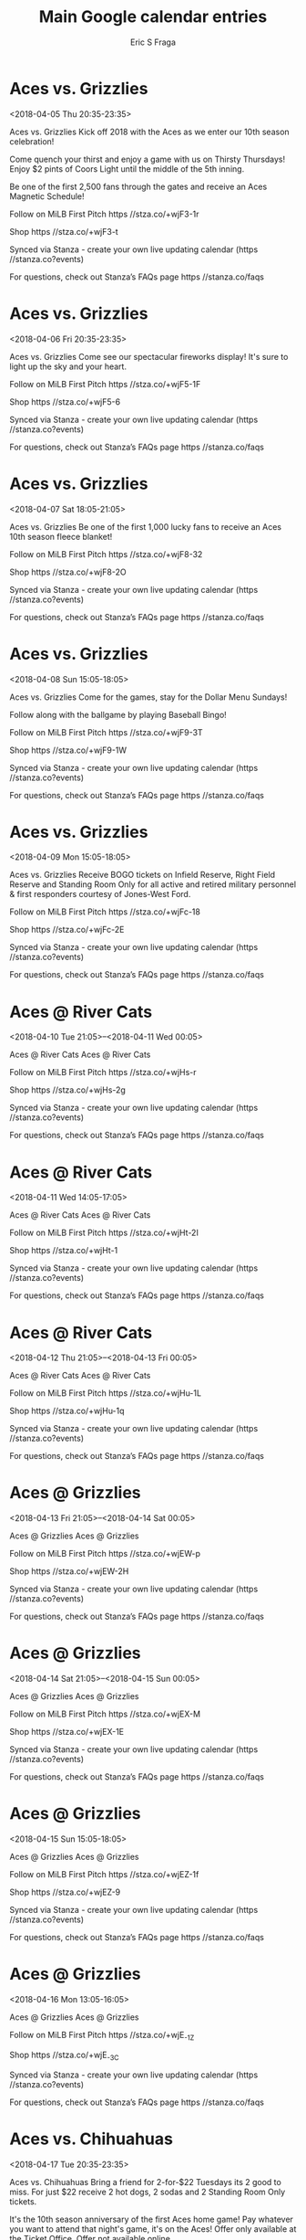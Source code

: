 #+TITLE:       Main Google calendar entries
#+AUTHOR:      Eric S Fraga
#+EMAIL:       e.fraga@ucl.ac.uk
#+DESCRIPTION: converted using the ical2org awk script
#+CATEGORY:    google
#+STARTUP:     hidestars
#+STARTUP:     overview

* COMMENT original iCal preamble

* Aces vs. Grizzlies
<2018-04-05 Thu 20:35-23:35>
:PROPERTIES:
:ID:       QRsuuHiC6tMydyMAs7Q3hvag@stanza.co
:LOCATION: Opening Day
:STATUS:   CONFIRMED
:END:

Aces vs. Grizzlies Kick off 2018 with the Aces as we enter our 10th season celebration!

Come quench your thirst and enjoy a game with us on Thirsty Thursdays! Enjoy $2 pints of Coors Light until the middle of the 5th inning.

Be one of the first 2,500 fans through the gates and receive an Aces Magnetic Schedule! 

Follow on MiLB First Pitch  https //stza.co/+wjF3-1r

Shop  https //stza.co/+wjF3-t

Synced via Stanza - create your own live updating calendar (https //stanza.co?events)

For questions, check out Stanza’s FAQs page  https //stanza.co/faqs
** COMMENT original iCal entry
 
BEGIN:VEVENT
BEGIN:VALARM
TRIGGER;VALUE=DURATION:-PT240M
ACTION:DISPLAY
DESCRIPTION:Aces vs. Grizzlies
END:VALARM
DTSTART:20180406T013500Z
DTEND:20180406T043500Z
UID:QRsuuHiC6tMydyMAs7Q3hvag@stanza.co
SUMMARY:Aces vs. Grizzlies
DESCRIPTION:Kick off 2018 with the Aces as we enter our 10th season celebration!\n\nCome quench your thirst and enjoy a game with us on Thirsty Thursdays! Enjoy $2 pints of Coors Light until the middle of the 5th inning.\n\nBe one of the first 2,500 fans through the gates and receive an Aces Magnetic Schedule! \n\nFollow on MiLB First Pitch: https://stza.co/+wjF3-1r\n\nShop: https://stza.co/+wjF3-t\n\nSynced via Stanza - create your own live updating calendar (https://stanza.co?events)\n\nFor questions, check out Stanza’s FAQs page: https://stanza.co/faqs
LOCATION:Opening Day
STATUS:CONFIRMED
CREATED:20180213T144553Z
LAST-MODIFIED:20180213T144553Z
TRANSP:OPAQUE
END:VEVENT
* Aces vs. Grizzlies
<2018-04-06 Fri 20:35-23:35>
:PROPERTIES:
:ID:       JmMcijpzfDi1wOolM5ZpXDD3@stanza.co
:LOCATION: Saint Mary's Fireworks Friday
:STATUS:   CONFIRMED
:END:

Aces vs. Grizzlies Come see our spectacular fireworks display! It's sure to light up the sky and your heart.

Follow on MiLB First Pitch  https //stza.co/+wjF5-1F

Shop  https //stza.co/+wjF5-6

Synced via Stanza - create your own live updating calendar (https //stanza.co?events)

For questions, check out Stanza’s FAQs page  https //stanza.co/faqs
** COMMENT original iCal entry
 
BEGIN:VEVENT
BEGIN:VALARM
TRIGGER;VALUE=DURATION:-PT240M
ACTION:DISPLAY
DESCRIPTION:Aces vs. Grizzlies
END:VALARM
DTSTART:20180407T013500Z
DTEND:20180407T043500Z
UID:JmMcijpzfDi1wOolM5ZpXDD3@stanza.co
SUMMARY:Aces vs. Grizzlies
DESCRIPTION:Come see our spectacular fireworks display! It's sure to light up the sky and your heart.\n\nFollow on MiLB First Pitch: https://stza.co/+wjF5-1F\n\nShop: https://stza.co/+wjF5-6\n\nSynced via Stanza - create your own live updating calendar (https://stanza.co?events)\n\nFor questions, check out Stanza’s FAQs page: https://stanza.co/faqs
LOCATION:Saint Mary's Fireworks Friday
STATUS:CONFIRMED
CREATED:20180213T144553Z
LAST-MODIFIED:20180213T144553Z
TRANSP:OPAQUE
END:VEVENT
* Aces vs. Grizzlies
<2018-04-07 Sat 18:05-21:05>
:PROPERTIES:
:ID:       j5PjHEG6cpKLF0Kpj7FFnURA@stanza.co
:LOCATION: Fleece Blanket Giveaway
:STATUS:   CONFIRMED
:END:

Aces vs. Grizzlies Be one of the first 1,000 lucky fans to receive an Aces 10th season fleece blanket!

Follow on MiLB First Pitch  https //stza.co/+wjF8-32

Shop  https //stza.co/+wjF8-2O

Synced via Stanza - create your own live updating calendar (https //stanza.co?events)

For questions, check out Stanza’s FAQs page  https //stanza.co/faqs
** COMMENT original iCal entry
 
BEGIN:VEVENT
BEGIN:VALARM
TRIGGER;VALUE=DURATION:-PT240M
ACTION:DISPLAY
DESCRIPTION:Aces vs. Grizzlies
END:VALARM
DTSTART:20180407T230500Z
DTEND:20180408T020500Z
UID:j5PjHEG6cpKLF0Kpj7FFnURA@stanza.co
SUMMARY:Aces vs. Grizzlies
DESCRIPTION:Be one of the first 1,000 lucky fans to receive an Aces 10th season fleece blanket!\n\nFollow on MiLB First Pitch: https://stza.co/+wjF8-32\n\nShop: https://stza.co/+wjF8-2O\n\nSynced via Stanza - create your own live updating calendar (https://stanza.co?events)\n\nFor questions, check out Stanza’s FAQs page: https://stanza.co/faqs
LOCATION:Fleece Blanket Giveaway
STATUS:CONFIRMED
CREATED:20180213T144553Z
LAST-MODIFIED:20180213T144553Z
TRANSP:OPAQUE
END:VEVENT
* Aces vs. Grizzlies
<2018-04-08 Sun 15:05-18:05>
:PROPERTIES:
:ID:       OratEMlsJFpZzIu9nyBgQ5T6@stanza.co
:LOCATION: Dollar Menu Sunday
:STATUS:   CONFIRMED
:END:

Aces vs. Grizzlies Come for the games, stay for the Dollar Menu Sundays!

Follow along with the ballgame by playing Baseball Bingo!

Follow on MiLB First Pitch  https //stza.co/+wjF9-3T

Shop  https //stza.co/+wjF9-1W

Synced via Stanza - create your own live updating calendar (https //stanza.co?events)

For questions, check out Stanza’s FAQs page  https //stanza.co/faqs
** COMMENT original iCal entry
 
BEGIN:VEVENT
BEGIN:VALARM
TRIGGER;VALUE=DURATION:-PT240M
ACTION:DISPLAY
DESCRIPTION:Aces vs. Grizzlies
END:VALARM
DTSTART:20180408T200500Z
DTEND:20180408T230500Z
UID:OratEMlsJFpZzIu9nyBgQ5T6@stanza.co
SUMMARY:Aces vs. Grizzlies
DESCRIPTION:Come for the games, stay for the Dollar Menu Sundays!\n\nFollow along with the ballgame by playing Baseball Bingo!\n\nFollow on MiLB First Pitch: https://stza.co/+wjF9-3T\n\nShop: https://stza.co/+wjF9-1W\n\nSynced via Stanza - create your own live updating calendar (https://stanza.co?events)\n\nFor questions, check out Stanza’s FAQs page: https://stanza.co/faqs
LOCATION:Dollar Menu Sunday
STATUS:CONFIRMED
CREATED:20180213T144553Z
LAST-MODIFIED:20180213T144553Z
TRANSP:OPAQUE
END:VEVENT
* Aces vs. Grizzlies
<2018-04-09 Mon 15:05-18:05>
:PROPERTIES:
:ID:       sYmGGYmyMcElgb0g5AvLiEzL@stanza.co
:LOCATION: Military Monday
:STATUS:   CONFIRMED
:END:

Aces vs. Grizzlies Receive BOGO tickets on Infield Reserve, Right Field Reserve and Standing Room Only for all active and retired military personnel & first responders courtesy of Jones-West Ford.

Follow on MiLB First Pitch  https //stza.co/+wjFc-18

Shop  https //stza.co/+wjFc-2E

Synced via Stanza - create your own live updating calendar (https //stanza.co?events)

For questions, check out Stanza’s FAQs page  https //stanza.co/faqs
** COMMENT original iCal entry
 
BEGIN:VEVENT
BEGIN:VALARM
TRIGGER;VALUE=DURATION:-PT240M
ACTION:DISPLAY
DESCRIPTION:Aces vs. Grizzlies
END:VALARM
DTSTART:20180409T200500Z
DTEND:20180409T230500Z
UID:sYmGGYmyMcElgb0g5AvLiEzL@stanza.co
SUMMARY:Aces vs. Grizzlies
DESCRIPTION:Receive BOGO tickets on Infield Reserve, Right Field Reserve and Standing Room Only for all active and retired military personnel & first responders courtesy of Jones-West Ford.\n\nFollow on MiLB First Pitch: https://stza.co/+wjFc-18\n\nShop: https://stza.co/+wjFc-2E\n\nSynced via Stanza - create your own live updating calendar (https://stanza.co?events)\n\nFor questions, check out Stanza’s FAQs page: https://stanza.co/faqs
LOCATION:Military Monday
STATUS:CONFIRMED
CREATED:20180213T144553Z
LAST-MODIFIED:20180213T144553Z
TRANSP:OPAQUE
END:VEVENT
* Aces @ River Cats
<2018-04-10 Tue 21:05>--<2018-04-11 Wed 00:05>
:PROPERTIES:
:ID:       t0xPnED5rIG079Te_MDo7cjE@stanza.co
:LOCATION: Don't miss a minute of action. Follow along with the MiLB First Pitch app.
:STATUS:   CONFIRMED
:END:

Aces @ River Cats Aces @ River Cats

Follow on MiLB First Pitch  https //stza.co/+wjHs-r

Shop  https //stza.co/+wjHs-2g

Synced via Stanza - create your own live updating calendar (https //stanza.co?events)

For questions, check out Stanza’s FAQs page  https //stanza.co/faqs
** COMMENT original iCal entry
 
BEGIN:VEVENT
BEGIN:VALARM
TRIGGER;VALUE=DURATION:-PT30M
ACTION:DISPLAY
DESCRIPTION:Aces @ River Cats
END:VALARM
DTSTART:20180411T020500Z
DTEND:20180411T050500Z
UID:t0xPnED5rIG079Te_MDo7cjE@stanza.co
SUMMARY:Aces @ River Cats
DESCRIPTION:Aces @ River Cats\n\nFollow on MiLB First Pitch: https://stza.co/+wjHs-r\n\nShop: https://stza.co/+wjHs-2g\n\nSynced via Stanza - create your own live updating calendar (https://stanza.co?events)\n\nFor questions, check out Stanza’s FAQs page: https://stanza.co/faqs
LOCATION:Don't miss a minute of action. Follow along with the MiLB First Pitch app.
STATUS:CONFIRMED
CREATED:20180213T144553Z
LAST-MODIFIED:20180213T144553Z
TRANSP:OPAQUE
END:VEVENT
* Aces @ River Cats
<2018-04-11 Wed 14:05-17:05>
:PROPERTIES:
:ID:       LjSeF6_rlbA8pHRSQdcba_QA@stanza.co
:LOCATION: Ready for the game? Follow along with MiLB First Pitch.
:STATUS:   CONFIRMED
:END:

Aces @ River Cats Aces @ River Cats

Follow on MiLB First Pitch  https //stza.co/+wjHt-2I

Shop  https //stza.co/+wjHt-1

Synced via Stanza - create your own live updating calendar (https //stanza.co?events)

For questions, check out Stanza’s FAQs page  https //stanza.co/faqs
** COMMENT original iCal entry
 
BEGIN:VEVENT
BEGIN:VALARM
TRIGGER;VALUE=DURATION:-PT30M
ACTION:DISPLAY
DESCRIPTION:Aces @ River Cats
END:VALARM
DTSTART:20180411T190500Z
DTEND:20180411T220500Z
UID:LjSeF6_rlbA8pHRSQdcba_QA@stanza.co
SUMMARY:Aces @ River Cats
DESCRIPTION:Aces @ River Cats\n\nFollow on MiLB First Pitch: https://stza.co/+wjHt-2I\n\nShop: https://stza.co/+wjHt-1\n\nSynced via Stanza - create your own live updating calendar (https://stanza.co?events)\n\nFor questions, check out Stanza’s FAQs page: https://stanza.co/faqs
LOCATION:Ready for the game? Follow along with MiLB First Pitch.
STATUS:CONFIRMED
CREATED:20180213T144553Z
LAST-MODIFIED:20180213T144553Z
TRANSP:OPAQUE
END:VEVENT
* Aces @ River Cats
<2018-04-12 Thu 21:05>--<2018-04-13 Fri 00:05>
:PROPERTIES:
:ID:       h_6JtA4Jdfw-GBgEOkO-BgDk@stanza.co
:LOCATION: Stay in the loop by following the action with MiLB First Pitch app.
:STATUS:   CONFIRMED
:END:

Aces @ River Cats Aces @ River Cats

Follow on MiLB First Pitch  https //stza.co/+wjHu-1L

Shop  https //stza.co/+wjHu-1q

Synced via Stanza - create your own live updating calendar (https //stanza.co?events)

For questions, check out Stanza’s FAQs page  https //stanza.co/faqs
** COMMENT original iCal entry
 
BEGIN:VEVENT
BEGIN:VALARM
TRIGGER;VALUE=DURATION:-PT30M
ACTION:DISPLAY
DESCRIPTION:Aces @ River Cats
END:VALARM
DTSTART:20180413T020500Z
DTEND:20180413T050500Z
UID:h_6JtA4Jdfw-GBgEOkO-BgDk@stanza.co
SUMMARY:Aces @ River Cats
DESCRIPTION:Aces @ River Cats\n\nFollow on MiLB First Pitch: https://stza.co/+wjHu-1L\n\nShop: https://stza.co/+wjHu-1q\n\nSynced via Stanza - create your own live updating calendar (https://stanza.co?events)\n\nFor questions, check out Stanza’s FAQs page: https://stanza.co/faqs
LOCATION:Stay in the loop by following the action with MiLB First Pitch app.
STATUS:CONFIRMED
CREATED:20180213T144553Z
LAST-MODIFIED:20180213T144553Z
TRANSP:OPAQUE
END:VEVENT
* Aces @ Grizzlies
<2018-04-13 Fri 21:05>--<2018-04-14 Sat 00:05>
:PROPERTIES:
:ID:       GgB_fQiIj6LZ4xsyXeymCAvk@stanza.co
:LOCATION: Don't miss a minute of action. Follow along with the MiLB First Pitch app.
:STATUS:   CONFIRMED
:END:

Aces @ Grizzlies Aces @ Grizzlies

Follow on MiLB First Pitch  https //stza.co/+wjEW-p

Shop  https //stza.co/+wjEW-2H

Synced via Stanza - create your own live updating calendar (https //stanza.co?events)

For questions, check out Stanza’s FAQs page  https //stanza.co/faqs
** COMMENT original iCal entry
 
BEGIN:VEVENT
BEGIN:VALARM
TRIGGER;VALUE=DURATION:-PT30M
ACTION:DISPLAY
DESCRIPTION:Aces @ Grizzlies
END:VALARM
DTSTART:20180414T020500Z
DTEND:20180414T050500Z
UID:GgB_fQiIj6LZ4xsyXeymCAvk@stanza.co
SUMMARY:Aces @ Grizzlies
DESCRIPTION:Aces @ Grizzlies\n\nFollow on MiLB First Pitch: https://stza.co/+wjEW-p\n\nShop: https://stza.co/+wjEW-2H\n\nSynced via Stanza - create your own live updating calendar (https://stanza.co?events)\n\nFor questions, check out Stanza’s FAQs page: https://stanza.co/faqs
LOCATION:Don't miss a minute of action. Follow along with the MiLB First Pitch app.
STATUS:CONFIRMED
CREATED:20180213T144553Z
LAST-MODIFIED:20180213T144553Z
TRANSP:OPAQUE
END:VEVENT
* Aces @ Grizzlies
<2018-04-14 Sat 21:05>--<2018-04-15 Sun 00:05>
:PROPERTIES:
:ID:       pPdkL3ayoGQ-ld6y-VH7gHqS@stanza.co
:LOCATION: Ready for the game? Follow along with MiLB First Pitch.
:STATUS:   CONFIRMED
:END:

Aces @ Grizzlies Aces @ Grizzlies

Follow on MiLB First Pitch  https //stza.co/+wjEX-M

Shop  https //stza.co/+wjEX-1E

Synced via Stanza - create your own live updating calendar (https //stanza.co?events)

For questions, check out Stanza’s FAQs page  https //stanza.co/faqs
** COMMENT original iCal entry
 
BEGIN:VEVENT
BEGIN:VALARM
TRIGGER;VALUE=DURATION:-PT30M
ACTION:DISPLAY
DESCRIPTION:Aces @ Grizzlies
END:VALARM
DTSTART:20180415T020500Z
DTEND:20180415T050500Z
UID:pPdkL3ayoGQ-ld6y-VH7gHqS@stanza.co
SUMMARY:Aces @ Grizzlies
DESCRIPTION:Aces @ Grizzlies\n\nFollow on MiLB First Pitch: https://stza.co/+wjEX-M\n\nShop: https://stza.co/+wjEX-1E\n\nSynced via Stanza - create your own live updating calendar (https://stanza.co?events)\n\nFor questions, check out Stanza’s FAQs page: https://stanza.co/faqs
LOCATION:Ready for the game? Follow along with MiLB First Pitch.
STATUS:CONFIRMED
CREATED:20180213T144553Z
LAST-MODIFIED:20180213T144553Z
TRANSP:OPAQUE
END:VEVENT
* Aces @ Grizzlies
<2018-04-15 Sun 15:05-18:05>
:PROPERTIES:
:ID:       lHkZ3LAP2XqEkMQ_n1yCoSU1@stanza.co
:LOCATION: Stay in the loop by following the action with MiLB First Pitch app.
:STATUS:   CONFIRMED
:END:

Aces @ Grizzlies Aces @ Grizzlies

Follow on MiLB First Pitch  https //stza.co/+wjEZ-1f

Shop  https //stza.co/+wjEZ-9

Synced via Stanza - create your own live updating calendar (https //stanza.co?events)

For questions, check out Stanza’s FAQs page  https //stanza.co/faqs
** COMMENT original iCal entry
 
BEGIN:VEVENT
BEGIN:VALARM
TRIGGER;VALUE=DURATION:-PT30M
ACTION:DISPLAY
DESCRIPTION:Aces @ Grizzlies
END:VALARM
DTSTART:20180415T200500Z
DTEND:20180415T230500Z
UID:lHkZ3LAP2XqEkMQ_n1yCoSU1@stanza.co
SUMMARY:Aces @ Grizzlies
DESCRIPTION:Aces @ Grizzlies\n\nFollow on MiLB First Pitch: https://stza.co/+wjEZ-1f\n\nShop: https://stza.co/+wjEZ-9\n\nSynced via Stanza - create your own live updating calendar (https://stanza.co?events)\n\nFor questions, check out Stanza’s FAQs page: https://stanza.co/faqs
LOCATION:Stay in the loop by following the action with MiLB First Pitch app.
STATUS:CONFIRMED
CREATED:20180213T144553Z
LAST-MODIFIED:20180213T144553Z
TRANSP:OPAQUE
END:VEVENT
* Aces @ Grizzlies
<2018-04-16 Mon 13:05-16:05>
:PROPERTIES:
:ID:       e6w55lqwlW_LDkglWiLtnjqu@stanza.co
:LOCATION: Don't miss a minute of action. Follow along with the MiLB First Pitch app.
:STATUS:   CONFIRMED
:END:

Aces @ Grizzlies Aces @ Grizzlies

Follow on MiLB First Pitch  https //stza.co/+wjE_-1Z

Shop  https //stza.co/+wjE_-3C

Synced via Stanza - create your own live updating calendar (https //stanza.co?events)

For questions, check out Stanza’s FAQs page  https //stanza.co/faqs
** COMMENT original iCal entry
 
BEGIN:VEVENT
BEGIN:VALARM
TRIGGER;VALUE=DURATION:-PT30M
ACTION:DISPLAY
DESCRIPTION:Aces @ Grizzlies
END:VALARM
DTSTART:20180416T180500Z
DTEND:20180416T210500Z
UID:e6w55lqwlW_LDkglWiLtnjqu@stanza.co
SUMMARY:Aces @ Grizzlies
DESCRIPTION:Aces @ Grizzlies\n\nFollow on MiLB First Pitch: https://stza.co/+wjE_-1Z\n\nShop: https://stza.co/+wjE_-3C\n\nSynced via Stanza - create your own live updating calendar (https://stanza.co?events)\n\nFor questions, check out Stanza’s FAQs page: https://stanza.co/faqs
LOCATION:Don't miss a minute of action. Follow along with the MiLB First Pitch app.
STATUS:CONFIRMED
CREATED:20180213T144553Z
LAST-MODIFIED:20180213T144553Z
TRANSP:OPAQUE
END:VEVENT
* Aces vs. Chihuahuas
<2018-04-17 Tue 20:35-23:35>
:PROPERTIES:
:ID:       XDbGKtWDx81PAGmtvQ_Ko5Sf@stanza.co
:LOCATION: 2-for-$22 Tuesdays
:STATUS:   CONFIRMED
:END:

Aces vs. Chihuahuas Bring a friend for 2-for-$22 Tuesdays its 2 good to miss. For just $22 receive 2 hot dogs, 2 sodas and 2 Standing Room Only tickets.

It's the 10th season anniversary of the first Aces home game! Pay whatever you want to attend that night's game, it's on the Aces! Offer only available at the Ticket Office. Offer not available online.

Follow on MiLB First Pitch  https //stza.co/+wjFe-2I

Shop  https //stza.co/+wjFe-2k

Synced via Stanza - create your own live updating calendar (https //stanza.co?events)

For questions, check out Stanza’s FAQs page  https //stanza.co/faqs
** COMMENT original iCal entry
 
BEGIN:VEVENT
BEGIN:VALARM
TRIGGER;VALUE=DURATION:-PT240M
ACTION:DISPLAY
DESCRIPTION:Aces vs. Chihuahuas
END:VALARM
DTSTART:20180418T013500Z
DTEND:20180418T043500Z
UID:XDbGKtWDx81PAGmtvQ_Ko5Sf@stanza.co
SUMMARY:Aces vs. Chihuahuas
DESCRIPTION:Bring a friend for 2-for-$22 Tuesdays its 2 good to miss. For just $22 receive 2 hot dogs, 2 sodas and 2 Standing Room Only tickets.\n\nIt's the 10th season anniversary of the first Aces home game! Pay whatever you want to attend that night's game, it's on the Aces! Offer only available at the Ticket Office. Offer not available online.\n\nFollow on MiLB First Pitch: https://stza.co/+wjFe-2I\n\nShop: https://stza.co/+wjFe-2k\n\nSynced via Stanza - create your own live updating calendar (https://stanza.co?events)\n\nFor questions, check out Stanza’s FAQs page: https://stanza.co/faqs
LOCATION:2-for-$22 Tuesdays
STATUS:CONFIRMED
CREATED:20180213T144553Z
LAST-MODIFIED:20180213T144553Z
TRANSP:OPAQUE
END:VEVENT
* Aces vs. Chihuahuas
<2018-04-18 Wed 20:35-23:35>
:PROPERTIES:
:ID:       FV525bvvwUKn_QBmTs6CMA12@stanza.co
:LOCATION: Dog Days of Summer
:STATUS:   CONFIRMED
:END:

Aces vs. Chihuahuas Bring mans best friend to the ballyard every Wednesday home game! Enter via the Media Entrance along Kuenzli Street and bring proof of your pup's rabies vaccination. Human tickets are required for entrance.

Over 50 years old?! Receive BOGO tickets on any physical seating section with proof of ID at the Ticket Office.

Follow on MiLB First Pitch  https //stza.co/+wjFg-T

Shop  https //stza.co/+wjFg-32

Synced via Stanza - create your own live updating calendar (https //stanza.co?events)

For questions, check out Stanza’s FAQs page  https //stanza.co/faqs
** COMMENT original iCal entry
 
BEGIN:VEVENT
BEGIN:VALARM
TRIGGER;VALUE=DURATION:-PT240M
ACTION:DISPLAY
DESCRIPTION:Aces vs. Chihuahuas
END:VALARM
DTSTART:20180419T013500Z
DTEND:20180419T043500Z
UID:FV525bvvwUKn_QBmTs6CMA12@stanza.co
SUMMARY:Aces vs. Chihuahuas
DESCRIPTION:Bring mans best friend to the ballyard every Wednesday home game! Enter via the Media Entrance along Kuenzli Street and bring proof of your pup's rabies vaccination. Human tickets are required for entrance.\n\nOver 50 years old?! Receive BOGO tickets on any physical seating section with proof of ID at the Ticket Office.\n\nFollow on MiLB First Pitch: https://stza.co/+wjFg-T\n\nShop: https://stza.co/+wjFg-32\n\nSynced via Stanza - create your own live updating calendar (https://stanza.co?events)\n\nFor questions, check out Stanza’s FAQs page: https://stanza.co/faqs
LOCATION:Dog Days of Summer
STATUS:CONFIRMED
CREATED:20180213T144553Z
LAST-MODIFIED:20180213T144553Z
TRANSP:OPAQUE
END:VEVENT
* Aces vs. Chihuahuas
<2018-04-19 Thu 20:35-23:35>
:PROPERTIES:
:ID:       SavvG24ccjpXNbc2VLbKPyVN@stanza.co
:LOCATION: Coors Light Thirsty Thursdays
:STATUS:   CONFIRMED
:END:

Aces vs. Chihuahuas Come quench your thirst and enjoy a game with us on Thirsty Thursdays! Enjoy $2 pints of Coors Light until the middle of the 5th inning.

Follow on MiLB First Pitch  https //stza.co/+wjFi-25

Shop  https //stza.co/+wjFi-15

Synced via Stanza - create your own live updating calendar (https //stanza.co?events)

For questions, check out Stanza’s FAQs page  https //stanza.co/faqs
** COMMENT original iCal entry
 
BEGIN:VEVENT
BEGIN:VALARM
TRIGGER;VALUE=DURATION:-PT240M
ACTION:DISPLAY
DESCRIPTION:Aces vs. Chihuahuas
END:VALARM
DTSTART:20180420T013500Z
DTEND:20180420T043500Z
UID:SavvG24ccjpXNbc2VLbKPyVN@stanza.co
SUMMARY:Aces vs. Chihuahuas
DESCRIPTION:Come quench your thirst and enjoy a game with us on Thirsty Thursdays! Enjoy $2 pints of Coors Light until the middle of the 5th inning.\n\nFollow on MiLB First Pitch: https://stza.co/+wjFi-25\n\nShop: https://stza.co/+wjFi-15\n\nSynced via Stanza - create your own live updating calendar (https://stanza.co?events)\n\nFor questions, check out Stanza’s FAQs page: https://stanza.co/faqs
LOCATION:Coors Light Thirsty Thursdays
STATUS:CONFIRMED
CREATED:20180213T144553Z
LAST-MODIFIED:20180213T144553Z
TRANSP:OPAQUE
END:VEVENT
* Aces vs. Chihuahuas
<2018-04-20 Fri 20:35-23:35>
:PROPERTIES:
:ID:       D50BzCTIqJIHa1nAaYgmrX7J@stanza.co
:LOCATION: Saint Mary's Fireworks Friday
:STATUS:   CONFIRMED
:END:

Aces vs. Chihuahuas Come see our spectacular fireworks display! It's sure to light up the sky and your heart.

Follow on MiLB First Pitch  https //stza.co/+wjFk-2k

Shop  https //stza.co/+wjFk-2r

Synced via Stanza - create your own live updating calendar (https //stanza.co?events)

For questions, check out Stanza’s FAQs page  https //stanza.co/faqs
** COMMENT original iCal entry
 
BEGIN:VEVENT
BEGIN:VALARM
TRIGGER;VALUE=DURATION:-PT240M
ACTION:DISPLAY
DESCRIPTION:Aces vs. Chihuahuas
END:VALARM
DTSTART:20180421T013500Z
DTEND:20180421T043500Z
UID:D50BzCTIqJIHa1nAaYgmrX7J@stanza.co
SUMMARY:Aces vs. Chihuahuas
DESCRIPTION:Come see our spectacular fireworks display! It's sure to light up the sky and your heart.\n\nFollow on MiLB First Pitch: https://stza.co/+wjFk-2k\n\nShop: https://stza.co/+wjFk-2r\n\nSynced via Stanza - create your own live updating calendar (https://stanza.co?events)\n\nFor questions, check out Stanza’s FAQs page: https://stanza.co/faqs
LOCATION:Saint Mary's Fireworks Friday
STATUS:CONFIRMED
CREATED:20180213T144553Z
LAST-MODIFIED:20180213T144553Z
TRANSP:OPAQUE
END:VEVENT
* Aces vs. Grizzlies
<2018-04-21 Sat 18:05-21:05>
:PROPERTIES:
:ID:       CHu9p8PgoUHc6D4a7vnIgObZ@stanza.co
:LOCATION: 10th Season Baseball Giveaway
:STATUS:   CONFIRMED
:END:

Aces vs. Grizzlies Be one of the first 1,000 lucky fans to receive an Aces 10th season baseball!

Follow on MiLB First Pitch  https //stza.co/+wjFo-P

Shop  https //stza.co/+wjFo-2n

Synced via Stanza - create your own live updating calendar (https //stanza.co?events)

For questions, check out Stanza’s FAQs page  https //stanza.co/faqs
** COMMENT original iCal entry
 
BEGIN:VEVENT
BEGIN:VALARM
TRIGGER;VALUE=DURATION:-PT240M
ACTION:DISPLAY
DESCRIPTION:Aces vs. Grizzlies
END:VALARM
DTSTART:20180421T230500Z
DTEND:20180422T020500Z
UID:CHu9p8PgoUHc6D4a7vnIgObZ@stanza.co
SUMMARY:Aces vs. Grizzlies
DESCRIPTION:Be one of the first 1,000 lucky fans to receive an Aces 10th season baseball!\n\nFollow on MiLB First Pitch: https://stza.co/+wjFo-P\n\nShop: https://stza.co/+wjFo-2n\n\nSynced via Stanza - create your own live updating calendar (https://stanza.co?events)\n\nFor questions, check out Stanza’s FAQs page: https://stanza.co/faqs
LOCATION:10th Season Baseball Giveaway
STATUS:CONFIRMED
CREATED:20180213T144553Z
LAST-MODIFIED:20180213T144553Z
TRANSP:OPAQUE
END:VEVENT
* Aces vs. Grizzlies
<2018-04-22 Sun 15:05-18:05>
:PROPERTIES:
:ID:       V-h7o4YTLCByGC1Ah8iUEw12@stanza.co
:LOCATION: Dollar Menu Sunday
:STATUS:   CONFIRMED
:END:

Aces vs. Grizzlies Come for the games, stay for the Dollar Menu Sundays!

Follow along with the ballgame by playing Baseball Bingo!

Follow on MiLB First Pitch  https //stza.co/+wjFr-a

Shop  https //stza.co/+wjFr-34

Synced via Stanza - create your own live updating calendar (https //stanza.co?events)

For questions, check out Stanza’s FAQs page  https //stanza.co/faqs
** COMMENT original iCal entry
 
BEGIN:VEVENT
BEGIN:VALARM
TRIGGER;VALUE=DURATION:-PT240M
ACTION:DISPLAY
DESCRIPTION:Aces vs. Grizzlies
END:VALARM
DTSTART:20180422T200500Z
DTEND:20180422T230500Z
UID:V-h7o4YTLCByGC1Ah8iUEw12@stanza.co
SUMMARY:Aces vs. Grizzlies
DESCRIPTION:Come for the games, stay for the Dollar Menu Sundays!\n\nFollow along with the ballgame by playing Baseball Bingo!\n\nFollow on MiLB First Pitch: https://stza.co/+wjFr-a\n\nShop: https://stza.co/+wjFr-34\n\nSynced via Stanza - create your own live updating calendar (https://stanza.co?events)\n\nFor questions, check out Stanza’s FAQs page: https://stanza.co/faqs
LOCATION:Dollar Menu Sunday
STATUS:CONFIRMED
CREATED:20180213T144553Z
LAST-MODIFIED:20180213T144553Z
TRANSP:OPAQUE
END:VEVENT
* Aces vs. Grizzlies
<2018-04-23 Mon 13:35-16:35>
:PROPERTIES:
:ID:       zjWuErtv7htDvDvvmyf4f0BG@stanza.co
:LOCATION: Military Monday
:STATUS:   CONFIRMED
:END:

Aces vs. Grizzlies Receive BOGO tickets on Infield Reserve, Right Field Reserve and Standing Room Only for all active and retired military personnel & first responders courtesy of Jones-West Ford.

Follow on MiLB First Pitch  https //stza.co/+wjFu-2F

Shop  https //stza.co/+wjFu-1W

Synced via Stanza - create your own live updating calendar (https //stanza.co?events)

For questions, check out Stanza’s FAQs page  https //stanza.co/faqs
** COMMENT original iCal entry
 
BEGIN:VEVENT
BEGIN:VALARM
TRIGGER;VALUE=DURATION:-PT240M
ACTION:DISPLAY
DESCRIPTION:Aces vs. Grizzlies
END:VALARM
DTSTART:20180423T183500Z
DTEND:20180423T213500Z
UID:zjWuErtv7htDvDvvmyf4f0BG@stanza.co
SUMMARY:Aces vs. Grizzlies
DESCRIPTION:Receive BOGO tickets on Infield Reserve, Right Field Reserve and Standing Room Only for all active and retired military personnel & first responders courtesy of Jones-West Ford.\n\nFollow on MiLB First Pitch: https://stza.co/+wjFu-2F\n\nShop: https://stza.co/+wjFu-1W\n\nSynced via Stanza - create your own live updating calendar (https://stanza.co?events)\n\nFor questions, check out Stanza’s FAQs page: https://stanza.co/faqs
LOCATION:Military Monday
STATUS:CONFIRMED
CREATED:20180213T144553Z
LAST-MODIFIED:20180213T144553Z
TRANSP:OPAQUE
END:VEVENT
* Aces @ River Cats
<2018-04-25 Wed 21:05>--<2018-04-26 Thu 00:05>
:PROPERTIES:
:ID:       rJqktyuQJWnLeVoIDHmG1BJD@stanza.co
:LOCATION: Ready for the game? Follow along with MiLB First Pitch.
:STATUS:   CONFIRMED
:END:

Aces @ River Cats Aces @ River Cats

Follow on MiLB First Pitch  https //stza.co/+wjHw-N

Shop  https //stza.co/+wjHw-2B

Synced via Stanza - create your own live updating calendar (https //stanza.co?events)

For questions, check out Stanza’s FAQs page  https //stanza.co/faqs
** COMMENT original iCal entry
 
BEGIN:VEVENT
BEGIN:VALARM
TRIGGER;VALUE=DURATION:-PT30M
ACTION:DISPLAY
DESCRIPTION:Aces @ River Cats
END:VALARM
DTSTART:20180426T020500Z
DTEND:20180426T050500Z
UID:rJqktyuQJWnLeVoIDHmG1BJD@stanza.co
SUMMARY:Aces @ River Cats
DESCRIPTION:Aces @ River Cats\n\nFollow on MiLB First Pitch: https://stza.co/+wjHw-N\n\nShop: https://stza.co/+wjHw-2B\n\nSynced via Stanza - create your own live updating calendar (https://stanza.co?events)\n\nFor questions, check out Stanza’s FAQs page: https://stanza.co/faqs
LOCATION:Ready for the game? Follow along with MiLB First Pitch.
STATUS:CONFIRMED
CREATED:20180213T144553Z
LAST-MODIFIED:20180213T144553Z
TRANSP:OPAQUE
END:VEVENT
* Aces @ River Cats
<2018-04-26 Thu 21:05>--<2018-04-27 Fri 00:05>
:PROPERTIES:
:ID:       d94iIAOY49D3MWocTheDbau2@stanza.co
:LOCATION: Stay in the loop by following the action with MiLB First Pitch app.
:STATUS:   CONFIRMED
:END:

Aces @ River Cats Aces @ River Cats

Follow on MiLB First Pitch  https //stza.co/+wjHy-3b

Shop  https //stza.co/+wjHy-2Q

Synced via Stanza - create your own live updating calendar (https //stanza.co?events)

For questions, check out Stanza’s FAQs page  https //stanza.co/faqs
** COMMENT original iCal entry
 
BEGIN:VEVENT
BEGIN:VALARM
TRIGGER;VALUE=DURATION:-PT30M
ACTION:DISPLAY
DESCRIPTION:Aces @ River Cats
END:VALARM
DTSTART:20180427T020500Z
DTEND:20180427T050500Z
UID:d94iIAOY49D3MWocTheDbau2@stanza.co
SUMMARY:Aces @ River Cats
DESCRIPTION:Aces @ River Cats\n\nFollow on MiLB First Pitch: https://stza.co/+wjHy-3b\n\nShop: https://stza.co/+wjHy-2Q\n\nSynced via Stanza - create your own live updating calendar (https://stanza.co?events)\n\nFor questions, check out Stanza’s FAQs page: https://stanza.co/faqs
LOCATION:Stay in the loop by following the action with MiLB First Pitch app.
STATUS:CONFIRMED
CREATED:20180213T144553Z
LAST-MODIFIED:20180213T144553Z
TRANSP:OPAQUE
END:VEVENT
* Aces @ River Cats
<2018-04-27 Fri 21:05>--<2018-04-28 Sat 00:05>
:PROPERTIES:
:ID:       jcCfyuIdotvYx1xofYrHTUDW@stanza.co
:LOCATION: Don't miss a minute of action. Follow along with the MiLB First Pitch app.
:STATUS:   CONFIRMED
:END:

Aces @ River Cats Aces @ River Cats

Follow on MiLB First Pitch  https //stza.co/+wjHz-1j

Shop  https //stza.co/+wjHz-2A

Synced via Stanza - create your own live updating calendar (https //stanza.co?events)

For questions, check out Stanza’s FAQs page  https //stanza.co/faqs
** COMMENT original iCal entry
 
BEGIN:VEVENT
BEGIN:VALARM
TRIGGER;VALUE=DURATION:-PT30M
ACTION:DISPLAY
DESCRIPTION:Aces @ River Cats
END:VALARM
DTSTART:20180428T020500Z
DTEND:20180428T050500Z
UID:jcCfyuIdotvYx1xofYrHTUDW@stanza.co
SUMMARY:Aces @ River Cats
DESCRIPTION:Aces @ River Cats\n\nFollow on MiLB First Pitch: https://stza.co/+wjHz-1j\n\nShop: https://stza.co/+wjHz-2A\n\nSynced via Stanza - create your own live updating calendar (https://stanza.co?events)\n\nFor questions, check out Stanza’s FAQs page: https://stanza.co/faqs
LOCATION:Don't miss a minute of action. Follow along with the MiLB First Pitch app.
STATUS:CONFIRMED
CREATED:20180213T144553Z
LAST-MODIFIED:20180213T144553Z
TRANSP:OPAQUE
END:VEVENT
* Aces @ River Cats
<2018-04-28 Sat 21:05>--<2018-04-29 Sun 00:05>
:PROPERTIES:
:ID:       WSW49V949NzCztlRTe1zr2J6@stanza.co
:LOCATION: Ready for the game? Follow along with MiLB First Pitch.
:STATUS:   CONFIRMED
:END:

Aces @ River Cats Aces @ River Cats

Follow on MiLB First Pitch  https //stza.co/+wjHB-1J

Shop  https //stza.co/+wjHB-2M

Synced via Stanza - create your own live updating calendar (https //stanza.co?events)

For questions, check out Stanza’s FAQs page  https //stanza.co/faqs
** COMMENT original iCal entry
 
BEGIN:VEVENT
BEGIN:VALARM
TRIGGER;VALUE=DURATION:-PT30M
ACTION:DISPLAY
DESCRIPTION:Aces @ River Cats
END:VALARM
DTSTART:20180429T020500Z
DTEND:20180429T050500Z
UID:WSW49V949NzCztlRTe1zr2J6@stanza.co
SUMMARY:Aces @ River Cats
DESCRIPTION:Aces @ River Cats\n\nFollow on MiLB First Pitch: https://stza.co/+wjHB-1J\n\nShop: https://stza.co/+wjHB-2M\n\nSynced via Stanza - create your own live updating calendar (https://stanza.co?events)\n\nFor questions, check out Stanza’s FAQs page: https://stanza.co/faqs
LOCATION:Ready for the game? Follow along with MiLB First Pitch.
STATUS:CONFIRMED
CREATED:20180213T144553Z
LAST-MODIFIED:20180213T144553Z
TRANSP:OPAQUE
END:VEVENT
* Aces @ River Cats
<2018-04-29 Sun 15:05-18:05>
:PROPERTIES:
:ID:       pYhjJZN5Q3CPaD2ChotSHH2J@stanza.co
:LOCATION: Stay in the loop by following the action with MiLB First Pitch app.
:STATUS:   CONFIRMED
:END:

Aces @ River Cats Aces @ River Cats

Follow on MiLB First Pitch  https //stza.co/+wjHC-2g

Shop  https //stza.co/+wjHC-3H

Synced via Stanza - create your own live updating calendar (https //stanza.co?events)

For questions, check out Stanza’s FAQs page  https //stanza.co/faqs
** COMMENT original iCal entry
 
BEGIN:VEVENT
BEGIN:VALARM
TRIGGER;VALUE=DURATION:-PT30M
ACTION:DISPLAY
DESCRIPTION:Aces @ River Cats
END:VALARM
DTSTART:20180429T200500Z
DTEND:20180429T230500Z
UID:pYhjJZN5Q3CPaD2ChotSHH2J@stanza.co
SUMMARY:Aces @ River Cats
DESCRIPTION:Aces @ River Cats\n\nFollow on MiLB First Pitch: https://stza.co/+wjHC-2g\n\nShop: https://stza.co/+wjHC-3H\n\nSynced via Stanza - create your own live updating calendar (https://stanza.co?events)\n\nFor questions, check out Stanza’s FAQs page: https://stanza.co/faqs
LOCATION:Stay in the loop by following the action with MiLB First Pitch app.
STATUS:CONFIRMED
CREATED:20180213T144553Z
LAST-MODIFIED:20180213T144553Z
TRANSP:OPAQUE
END:VEVENT
* Aces @ Chihuahuas
<2018-04-30 Mon 19:35-22:35>
:PROPERTIES:
:ID:       CWqXPjyJhKWDZ9v4RMaLh3cg@stanza.co
:LOCATION: Don't miss a minute of action. Follow along with the MiLB First Pitch app.
:STATUS:   CONFIRMED
:END:

Aces @ Chihuahuas Aces @ Chihuahuas

Follow on MiLB First Pitch  https //stza.co/+wmL2-2H

Shop  https //stza.co/+wmL2-2m

Synced via Stanza - create your own live updating calendar (https //stanza.co?events)

For questions, check out Stanza’s FAQs page  https //stanza.co/faqs
** COMMENT original iCal entry
 
BEGIN:VEVENT
BEGIN:VALARM
TRIGGER;VALUE=DURATION:-PT30M
ACTION:DISPLAY
DESCRIPTION:Aces @ Chihuahuas
END:VALARM
DTSTART:20180501T003500Z
DTEND:20180501T033500Z
UID:CWqXPjyJhKWDZ9v4RMaLh3cg@stanza.co
SUMMARY:Aces @ Chihuahuas
DESCRIPTION:Aces @ Chihuahuas\n\nFollow on MiLB First Pitch: https://stza.co/+wmL2-2H\n\nShop: https://stza.co/+wmL2-2m\n\nSynced via Stanza - create your own live updating calendar (https://stanza.co?events)\n\nFor questions, check out Stanza’s FAQs page: https://stanza.co/faqs
LOCATION:Don't miss a minute of action. Follow along with the MiLB First Pitch app.
STATUS:CONFIRMED
CREATED:20180213T144553Z
LAST-MODIFIED:20180213T144553Z
TRANSP:OPAQUE
END:VEVENT
* Aces @ Chihuahuas
<2018-05-01 Tue 19:35-22:35>
:PROPERTIES:
:ID:       RvB1N0LJ974IktZDuzYDkdVj@stanza.co
:LOCATION: Ready for the game? Follow along with MiLB First Pitch.
:STATUS:   CONFIRMED
:END:

Aces @ Chihuahuas Aces @ Chihuahuas

Follow on MiLB First Pitch  https //stza.co/+wmL5-K

Shop  https //stza.co/+wmL5-1W

Synced via Stanza - create your own live updating calendar (https //stanza.co?events)

For questions, check out Stanza’s FAQs page  https //stanza.co/faqs
** COMMENT original iCal entry
 
BEGIN:VEVENT
BEGIN:VALARM
TRIGGER;VALUE=DURATION:-PT30M
ACTION:DISPLAY
DESCRIPTION:Aces @ Chihuahuas
END:VALARM
DTSTART:20180502T003500Z
DTEND:20180502T033500Z
UID:RvB1N0LJ974IktZDuzYDkdVj@stanza.co
SUMMARY:Aces @ Chihuahuas
DESCRIPTION:Aces @ Chihuahuas\n\nFollow on MiLB First Pitch: https://stza.co/+wmL5-K\n\nShop: https://stza.co/+wmL5-1W\n\nSynced via Stanza - create your own live updating calendar (https://stanza.co?events)\n\nFor questions, check out Stanza’s FAQs page: https://stanza.co/faqs
LOCATION:Ready for the game? Follow along with MiLB First Pitch.
STATUS:CONFIRMED
CREATED:20180213T144553Z
LAST-MODIFIED:20180213T144553Z
TRANSP:OPAQUE
END:VEVENT
* Aces @ Chihuahuas
<2018-05-02 Wed 12:05-15:05>
:PROPERTIES:
:ID:       _sdE94ptc0aaYfYYMBWAr-sc@stanza.co
:LOCATION: Stay in the loop by following the action with MiLB First Pitch app.
:STATUS:   CONFIRMED
:END:

Aces @ Chihuahuas Aces @ Chihuahuas

Follow on MiLB First Pitch  https //stza.co/+wmL6-1a

Shop  https //stza.co/+wmL6-3K

Synced via Stanza - create your own live updating calendar (https //stanza.co?events)

For questions, check out Stanza’s FAQs page  https //stanza.co/faqs
** COMMENT original iCal entry
 
BEGIN:VEVENT
BEGIN:VALARM
TRIGGER;VALUE=DURATION:-PT30M
ACTION:DISPLAY
DESCRIPTION:Aces @ Chihuahuas
END:VALARM
DTSTART:20180502T170500Z
DTEND:20180502T200500Z
UID:_sdE94ptc0aaYfYYMBWAr-sc@stanza.co
SUMMARY:Aces @ Chihuahuas
DESCRIPTION:Aces @ Chihuahuas\n\nFollow on MiLB First Pitch: https://stza.co/+wmL6-1a\n\nShop: https://stza.co/+wmL6-3K\n\nSynced via Stanza - create your own live updating calendar (https://stanza.co?events)\n\nFor questions, check out Stanza’s FAQs page: https://stanza.co/faqs
LOCATION:Stay in the loop by following the action with MiLB First Pitch app.
STATUS:CONFIRMED
CREATED:20180213T144553Z
LAST-MODIFIED:20180213T144553Z
TRANSP:OPAQUE
END:VEVENT
* Aces @ Chihuahuas
<2018-05-03 Thu 19:35-22:35>
:PROPERTIES:
:ID:       qlzqRUm1oKmTbnqdIfoFL3OH@stanza.co
:LOCATION: Don't miss a minute of action. Follow along with the MiLB First Pitch app.
:STATUS:   CONFIRMED
:END:

Aces @ Chihuahuas Aces @ Chihuahuas

Follow on MiLB First Pitch  https //stza.co/+wmL7-3n

Shop  https //stza.co/+wmL7-1S

Synced via Stanza - create your own live updating calendar (https //stanza.co?events)

For questions, check out Stanza’s FAQs page  https //stanza.co/faqs
** COMMENT original iCal entry
 
BEGIN:VEVENT
BEGIN:VALARM
TRIGGER;VALUE=DURATION:-PT30M
ACTION:DISPLAY
DESCRIPTION:Aces @ Chihuahuas
END:VALARM
DTSTART:20180504T003500Z
DTEND:20180504T033500Z
UID:qlzqRUm1oKmTbnqdIfoFL3OH@stanza.co
SUMMARY:Aces @ Chihuahuas
DESCRIPTION:Aces @ Chihuahuas\n\nFollow on MiLB First Pitch: https://stza.co/+wmL7-3n\n\nShop: https://stza.co/+wmL7-1S\n\nSynced via Stanza - create your own live updating calendar (https://stanza.co?events)\n\nFor questions, check out Stanza’s FAQs page: https://stanza.co/faqs
LOCATION:Don't miss a minute of action. Follow along with the MiLB First Pitch app.
STATUS:CONFIRMED
CREATED:20180213T144553Z
LAST-MODIFIED:20180213T144553Z
TRANSP:OPAQUE
END:VEVENT
* Aces vs. Rainiers
<2018-05-04 Fri 20:35-23:35>
:PROPERTIES:
:ID:       KiuKScVVxsQ0HhDo4GzP-N2x@stanza.co
:LOCATION: Saint Mary's Fireworks Friday
:STATUS:   CONFIRMED
:END:

Aces vs. Rainiers Come see our spectacular fireworks display! It's sure to light up the sky and your heart.

Follow on MiLB First Pitch  https //stza.co/+wjFy-x

Shop  https //stza.co/+wjFy-2i

Synced via Stanza - create your own live updating calendar (https //stanza.co?events)

For questions, check out Stanza’s FAQs page  https //stanza.co/faqs
** COMMENT original iCal entry
 
BEGIN:VEVENT
BEGIN:VALARM
TRIGGER;VALUE=DURATION:-PT240M
ACTION:DISPLAY
DESCRIPTION:Aces vs. Rainiers
END:VALARM
DTSTART:20180505T013500Z
DTEND:20180505T043500Z
UID:KiuKScVVxsQ0HhDo4GzP-N2x@stanza.co
SUMMARY:Aces vs. Rainiers
DESCRIPTION:Come see our spectacular fireworks display! It's sure to light up the sky and your heart.\n\nFollow on MiLB First Pitch: https://stza.co/+wjFy-x\n\nShop: https://stza.co/+wjFy-2i\n\nSynced via Stanza - create your own live updating calendar (https://stanza.co?events)\n\nFor questions, check out Stanza’s FAQs page: https://stanza.co/faqs
LOCATION:Saint Mary's Fireworks Friday
STATUS:CONFIRMED
CREATED:20180213T144553Z
LAST-MODIFIED:20180213T144553Z
TRANSP:OPAQUE
END:VEVENT
* Aces vs. Rainiers
<2018-05-05 Sat 20:35-23:35>
:PROPERTIES:
:ID:       K8Ip2EPWoWaS-JAuICd05fOE@stanza.co
:LOCATION: 10th Season Mini Bat Giveaway
:STATUS:   CONFIRMED
:END:

Aces vs. Rainiers Be one of the first 1,000 lucky fans to receive an Aces 10th season mini bat courtesy of Greater Nevada Credit Union!

Pick-up your 10th Season Mini Bat presented by Greater Nevada Credit Union while enjoying Cinco de Mayo at Greater Nevada Field! 

Follow on MiLB First Pitch  https //stza.co/+wjFA-o

Shop  https //stza.co/+wjFA-4

Synced via Stanza - create your own live updating calendar (https //stanza.co?events)

For questions, check out Stanza’s FAQs page  https //stanza.co/faqs
** COMMENT original iCal entry
 
BEGIN:VEVENT
BEGIN:VALARM
TRIGGER;VALUE=DURATION:-PT240M
ACTION:DISPLAY
DESCRIPTION:Aces vs. Rainiers
END:VALARM
DTSTART:20180506T013500Z
DTEND:20180506T043500Z
UID:K8Ip2EPWoWaS-JAuICd05fOE@stanza.co
SUMMARY:Aces vs. Rainiers
DESCRIPTION:Be one of the first 1,000 lucky fans to receive an Aces 10th season mini bat courtesy of Greater Nevada Credit Union!\n\nPick-up your 10th Season Mini Bat presented by Greater Nevada Credit Union while enjoying Cinco de Mayo at Greater Nevada Field! \n\nFollow on MiLB First Pitch: https://stza.co/+wjFA-o\n\nShop: https://stza.co/+wjFA-4\n\nSynced via Stanza - create your own live updating calendar (https://stanza.co?events)\n\nFor questions, check out Stanza’s FAQs page: https://stanza.co/faqs
LOCATION:10th Season Mini Bat Giveaway
STATUS:CONFIRMED
CREATED:20180213T144553Z
LAST-MODIFIED:20180213T144553Z
TRANSP:OPAQUE
END:VEVENT
* Aces vs. Rainiers
<2018-05-06 Sun 15:05-18:05>
:PROPERTIES:
:ID:       GpxYeNaUh4FRlktRJtNYvtyw@stanza.co
:LOCATION: Dollar Menu Sunday
:STATUS:   CONFIRMED
:END:

Aces vs. Rainiers Come for the games, stay for the Dollar Menu Sundays!

Follow along with the ballgame by playing Baseball Bingo!

Follow on MiLB First Pitch  https //stza.co/+wjFD-3z

Shop  https //stza.co/+wjFD-23

Synced via Stanza - create your own live updating calendar (https //stanza.co?events)

For questions, check out Stanza’s FAQs page  https //stanza.co/faqs
** COMMENT original iCal entry
 
BEGIN:VEVENT
BEGIN:VALARM
TRIGGER;VALUE=DURATION:-PT240M
ACTION:DISPLAY
DESCRIPTION:Aces vs. Rainiers
END:VALARM
DTSTART:20180506T200500Z
DTEND:20180506T230500Z
UID:GpxYeNaUh4FRlktRJtNYvtyw@stanza.co
SUMMARY:Aces vs. Rainiers
DESCRIPTION:Come for the games, stay for the Dollar Menu Sundays!\n\nFollow along with the ballgame by playing Baseball Bingo!\n\nFollow on MiLB First Pitch: https://stza.co/+wjFD-3z\n\nShop: https://stza.co/+wjFD-23\n\nSynced via Stanza - create your own live updating calendar (https://stanza.co?events)\n\nFor questions, check out Stanza’s FAQs page: https://stanza.co/faqs
LOCATION:Dollar Menu Sunday
STATUS:CONFIRMED
CREATED:20180213T144553Z
LAST-MODIFIED:20180213T144553Z
TRANSP:OPAQUE
END:VEVENT
* Aces vs. Rainiers
<2018-05-07 Mon 13:35-16:35>
:PROPERTIES:
:ID:       ckKTqTae6R9-NAoi8ge1P31s@stanza.co
:LOCATION: Military Monday
:STATUS:   CONFIRMED
:END:

Aces vs. Rainiers Receive BOGO tickets on Infield Reserve, Right Field Reserve and Standing Room Only for all active and retired military personnel & first responders courtesy of Jones-West Ford.

Follow on MiLB First Pitch  https //stza.co/+wjFF-2D

Shop  https //stza.co/+wjFF-11

Synced via Stanza - create your own live updating calendar (https //stanza.co?events)

For questions, check out Stanza’s FAQs page  https //stanza.co/faqs
** COMMENT original iCal entry
 
BEGIN:VEVENT
BEGIN:VALARM
TRIGGER;VALUE=DURATION:-PT240M
ACTION:DISPLAY
DESCRIPTION:Aces vs. Rainiers
END:VALARM
DTSTART:20180507T183500Z
DTEND:20180507T213500Z
UID:ckKTqTae6R9-NAoi8ge1P31s@stanza.co
SUMMARY:Aces vs. Rainiers
DESCRIPTION:Receive BOGO tickets on Infield Reserve, Right Field Reserve and Standing Room Only for all active and retired military personnel & first responders courtesy of Jones-West Ford.\n\nFollow on MiLB First Pitch: https://stza.co/+wjFF-2D\n\nShop: https://stza.co/+wjFF-11\n\nSynced via Stanza - create your own live updating calendar (https://stanza.co?events)\n\nFor questions, check out Stanza’s FAQs page: https://stanza.co/faqs
LOCATION:Military Monday
STATUS:CONFIRMED
CREATED:20180213T144553Z
LAST-MODIFIED:20180213T144553Z
TRANSP:OPAQUE
END:VEVENT
* Aces vs. Isotopes
<2018-05-08 Tue 20:35-23:35>
:PROPERTIES:
:ID:       6wClIs9IPz9h56P2_78I_oCs@stanza.co
:LOCATION: 2-for-$22 Tuesdays
:STATUS:   CONFIRMED
:END:

Aces vs. Isotopes Bring a friend for 2-for-$22 Tuesdays its 2 good to miss. For just $22 receive 2 hot dogs, 2 sodas and 2 Standing Room Only tickets.

Follow on MiLB First Pitch  https //stza.co/+wjFH-y

Shop  https //stza.co/+wjFH-8

Synced via Stanza - create your own live updating calendar (https //stanza.co?events)

For questions, check out Stanza’s FAQs page  https //stanza.co/faqs
** COMMENT original iCal entry
 
BEGIN:VEVENT
BEGIN:VALARM
TRIGGER;VALUE=DURATION:-PT240M
ACTION:DISPLAY
DESCRIPTION:Aces vs. Isotopes
END:VALARM
DTSTART:20180509T013500Z
DTEND:20180509T043500Z
UID:6wClIs9IPz9h56P2_78I_oCs@stanza.co
SUMMARY:Aces vs. Isotopes
DESCRIPTION:Bring a friend for 2-for-$22 Tuesdays its 2 good to miss. For just $22 receive 2 hot dogs, 2 sodas and 2 Standing Room Only tickets.\n\nFollow on MiLB First Pitch: https://stza.co/+wjFH-y\n\nShop: https://stza.co/+wjFH-8\n\nSynced via Stanza - create your own live updating calendar (https://stanza.co?events)\n\nFor questions, check out Stanza’s FAQs page: https://stanza.co/faqs
LOCATION:2-for-$22 Tuesdays
STATUS:CONFIRMED
CREATED:20180213T144553Z
LAST-MODIFIED:20180213T144553Z
TRANSP:OPAQUE
END:VEVENT
* Aces vs. Isotopes
<2018-05-09 Wed 20:35-23:35>
:PROPERTIES:
:ID:       IpN9T9B_3jDtze44cIkzag_s@stanza.co
:LOCATION: Reno's 150th Birthday in Partnership with the City of Reno
:STATUS:   CONFIRMED
:END:

Aces vs. Isotopes May 9 marks Reno's 150th Birthday! To put the icing on the cake, that night's game is FREE! 

Don't miss the best fireworks shows in town! 

Follow on MiLB First Pitch  https //stza.co/+wjFJ-3z

Shop  https //stza.co/+wjFJ-1m

Synced via Stanza - create your own live updating calendar (https //stanza.co?events)

For questions, check out Stanza’s FAQs page  https //stanza.co/faqs
** COMMENT original iCal entry
 
BEGIN:VEVENT
BEGIN:VALARM
TRIGGER;VALUE=DURATION:-PT240M
ACTION:DISPLAY
DESCRIPTION:Aces vs. Isotopes
END:VALARM
DTSTART:20180510T013500Z
DTEND:20180510T043500Z
UID:IpN9T9B_3jDtze44cIkzag_s@stanza.co
SUMMARY:Aces vs. Isotopes
DESCRIPTION:May 9 marks Reno's 150th Birthday! To put the icing on the cake, that night's game is FREE! \n\nDon't miss the best fireworks shows in town! \n\nFollow on MiLB First Pitch: https://stza.co/+wjFJ-3z\n\nShop: https://stza.co/+wjFJ-1m\n\nSynced via Stanza - create your own live updating calendar (https://stanza.co?events)\n\nFor questions, check out Stanza’s FAQs page: https://stanza.co/faqs
LOCATION:Reno's 150th Birthday in Partnership with the City of Reno
STATUS:CONFIRMED
CREATED:20180213T144553Z
LAST-MODIFIED:20180213T144553Z
TRANSP:OPAQUE
END:VEVENT
* Aces vs. Isotopes
<2018-05-10 Thu 20:35-23:35>
:PROPERTIES:
:ID:       _BuMo_XwiiV223xCmzX7rEuF@stanza.co
:LOCATION: Coors Light Thirsty Thursdays
:STATUS:   CONFIRMED
:END:

Aces vs. Isotopes Come quench your thirst and enjoy a game with us on Thirsty Thursdays! Enjoy $2 pints of Coors Light until the middle of the 5th inning.

Follow on MiLB First Pitch  https //stza.co/+wjFL-3y

Shop  https //stza.co/+wjFL-3g

Synced via Stanza - create your own live updating calendar (https //stanza.co?events)

For questions, check out Stanza’s FAQs page  https //stanza.co/faqs
** COMMENT original iCal entry
 
BEGIN:VEVENT
BEGIN:VALARM
TRIGGER;VALUE=DURATION:-PT240M
ACTION:DISPLAY
DESCRIPTION:Aces vs. Isotopes
END:VALARM
DTSTART:20180511T013500Z
DTEND:20180511T043500Z
UID:_BuMo_XwiiV223xCmzX7rEuF@stanza.co
SUMMARY:Aces vs. Isotopes
DESCRIPTION:Come quench your thirst and enjoy a game with us on Thirsty Thursdays! Enjoy $2 pints of Coors Light until the middle of the 5th inning.\n\nFollow on MiLB First Pitch: https://stza.co/+wjFL-3y\n\nShop: https://stza.co/+wjFL-3g\n\nSynced via Stanza - create your own live updating calendar (https://stanza.co?events)\n\nFor questions, check out Stanza’s FAQs page: https://stanza.co/faqs
LOCATION:Coors Light Thirsty Thursdays
STATUS:CONFIRMED
CREATED:20180213T144553Z
LAST-MODIFIED:20180213T144553Z
TRANSP:OPAQUE
END:VEVENT
* Aces vs. Isotopes
<2018-05-11 Fri 20:35-23:35>
:PROPERTIES:
:ID:       _axtKxJpQyuHntXyfNcUjatV@stanza.co
:LOCATION: Saint Mary's Fireworks Friday
:STATUS:   CONFIRMED
:END:

Aces vs. Isotopes Come see our spectacular fireworks display! It's sure to light up the sky and your heart.

Follow on MiLB First Pitch  https //stza.co/+wjFM-1k

Shop  https //stza.co/+wjFM-2p

Synced via Stanza - create your own live updating calendar (https //stanza.co?events)

For questions, check out Stanza’s FAQs page  https //stanza.co/faqs
** COMMENT original iCal entry
 
BEGIN:VEVENT
BEGIN:VALARM
TRIGGER;VALUE=DURATION:-PT240M
ACTION:DISPLAY
DESCRIPTION:Aces vs. Isotopes
END:VALARM
DTSTART:20180512T013500Z
DTEND:20180512T043500Z
UID:_axtKxJpQyuHntXyfNcUjatV@stanza.co
SUMMARY:Aces vs. Isotopes
DESCRIPTION:Come see our spectacular fireworks display! It's sure to light up the sky and your heart.\n\nFollow on MiLB First Pitch: https://stza.co/+wjFM-1k\n\nShop: https://stza.co/+wjFM-2p\n\nSynced via Stanza - create your own live updating calendar (https://stanza.co?events)\n\nFor questions, check out Stanza’s FAQs page: https://stanza.co/faqs
LOCATION:Saint Mary's Fireworks Friday
STATUS:CONFIRMED
CREATED:20180213T144553Z
LAST-MODIFIED:20180213T144553Z
TRANSP:OPAQUE
END:VEVENT
* Aces vs. Chihuahuas
<2018-05-12 Sat 20:35-23:35>
:PROPERTIES:
:ID:       A0QT_s-zSgE4S53K0lmsILjQ@stanza.co
:LOCATION: May the force be with you! Come check out Stars Wars Night at the park
:STATUS:   CONFIRMED
:END:

Aces vs. Chihuahuas Let the force be with you May 12 during Star Wars Night! Mingle with the 501st Legion, watch fireworks and bid on Star Wars themed jerseys with proceeds benefiting the Northern Nevada Children's Cancer Foundation.

Don't miss the best fireworks shows in town! 

Follow on MiLB First Pitch  https //stza.co/+wjFO-21

Shop  https //stza.co/+wjFO-2I

Synced via Stanza - create your own live updating calendar (https //stanza.co?events)

For questions, check out Stanza’s FAQs page  https //stanza.co/faqs
** COMMENT original iCal entry
 
BEGIN:VEVENT
BEGIN:VALARM
TRIGGER;VALUE=DURATION:-PT240M
ACTION:DISPLAY
DESCRIPTION:Aces vs. Chihuahuas
END:VALARM
DTSTART:20180513T013500Z
DTEND:20180513T043500Z
UID:A0QT_s-zSgE4S53K0lmsILjQ@stanza.co
SUMMARY:Aces vs. Chihuahuas
DESCRIPTION:Let the force be with you May 12 during Star Wars Night! Mingle with the 501st Legion, watch fireworks and bid on Star Wars themed jerseys with proceeds benefiting the Northern Nevada Children's Cancer Foundation.\n\nDon't miss the best fireworks shows in town! \n\nFollow on MiLB First Pitch: https://stza.co/+wjFO-21\n\nShop: https://stza.co/+wjFO-2I\n\nSynced via Stanza - create your own live updating calendar (https://stanza.co?events)\n\nFor questions, check out Stanza’s FAQs page: https://stanza.co/faqs
LOCATION:May the force be with you! Come check out Stars Wars Night at the park
STATUS:CONFIRMED
CREATED:20180213T144553Z
LAST-MODIFIED:20180213T144553Z
TRANSP:OPAQUE
END:VEVENT
* Aces vs. Chihuahuas
<2018-05-13 Sun 15:05-18:05>
:PROPERTIES:
:ID:       XL5sTsiDj4WcdF45jhPa0ywN@stanza.co
:LOCATION: Mother's Day
:STATUS:   CONFIRMED
:END:

Aces vs. Chihuahuas Bring Mom out to the field for a day of fun and baseball! Enjoy the Dollar Menu Sunday and follow along with the game by playing Baseball Bingo! 

Come for the games, stay for the Dollar Menu Sundays!

Follow along with the ballgame by playing Baseball Bingo!

Follow on MiLB First Pitch  https //stza.co/+wjFQ-3f

Shop  https //stza.co/+wjFQ-1u

Synced via Stanza - create your own live updating calendar (https //stanza.co?events)

For questions, check out Stanza’s FAQs page  https //stanza.co/faqs
** COMMENT original iCal entry
 
BEGIN:VEVENT
BEGIN:VALARM
TRIGGER;VALUE=DURATION:-PT240M
ACTION:DISPLAY
DESCRIPTION:Aces vs. Chihuahuas
END:VALARM
DTSTART:20180513T200500Z
DTEND:20180513T230500Z
UID:XL5sTsiDj4WcdF45jhPa0ywN@stanza.co
SUMMARY:Aces vs. Chihuahuas
DESCRIPTION:Bring Mom out to the field for a day of fun and baseball! Enjoy the Dollar Menu Sunday and follow along with the game by playing Baseball Bingo! \n\nCome for the games, stay for the Dollar Menu Sundays!\n\nFollow along with the ballgame by playing Baseball Bingo!\n\nFollow on MiLB First Pitch: https://stza.co/+wjFQ-3f\n\nShop: https://stza.co/+wjFQ-1u\n\nSynced via Stanza - create your own live updating calendar (https://stanza.co?events)\n\nFor questions, check out Stanza’s FAQs page: https://stanza.co/faqs
LOCATION:Mother's Day
STATUS:CONFIRMED
CREATED:20180213T144553Z
LAST-MODIFIED:20180213T144553Z
TRANSP:OPAQUE
END:VEVENT
* Aces vs. Chihuahuas
<2018-05-14 Mon 20:35-23:35>
:PROPERTIES:
:ID:       d0XW8_xwdc5tGZPKVSWy0GFI@stanza.co
:LOCATION: Military Monday
:STATUS:   CONFIRMED
:END:

Aces vs. Chihuahuas Receive BOGO tickets on Infield Reserve, Right Field Reserve and Standing Room Only for all active and retired military personnel & first responders courtesy of Jones-West Ford.

Follow on MiLB First Pitch  https //stza.co/+wjFS-R

Shop  https //stza.co/+wjFS-1N

Synced via Stanza - create your own live updating calendar (https //stanza.co?events)

For questions, check out Stanza’s FAQs page  https //stanza.co/faqs
** COMMENT original iCal entry
 
BEGIN:VEVENT
BEGIN:VALARM
TRIGGER;VALUE=DURATION:-PT240M
ACTION:DISPLAY
DESCRIPTION:Aces vs. Chihuahuas
END:VALARM
DTSTART:20180515T013500Z
DTEND:20180515T043500Z
UID:d0XW8_xwdc5tGZPKVSWy0GFI@stanza.co
SUMMARY:Aces vs. Chihuahuas
DESCRIPTION:Receive BOGO tickets on Infield Reserve, Right Field Reserve and Standing Room Only for all active and retired military personnel & first responders courtesy of Jones-West Ford.\n\nFollow on MiLB First Pitch: https://stza.co/+wjFS-R\n\nShop: https://stza.co/+wjFS-1N\n\nSynced via Stanza - create your own live updating calendar (https://stanza.co?events)\n\nFor questions, check out Stanza’s FAQs page: https://stanza.co/faqs
LOCATION:Military Monday
STATUS:CONFIRMED
CREATED:20180213T144553Z
LAST-MODIFIED:20180213T144553Z
TRANSP:OPAQUE
END:VEVENT
* Aces vs. Chihuahuas
<2018-05-15 Tue 13:35-16:35>
:PROPERTIES:
:ID:       G9JzeES2cLxMK4mi3YuAsbpc@stanza.co
:LOCATION: 2-for-$22 Tuesdays
:STATUS:   CONFIRMED
:END:

Aces vs. Chihuahuas Bring a friend for 2-for-$22 Tuesdays its 2 good to miss. For just $22 receive 2 hot dogs, 2 sodas and 2 Standing Room Only tickets.

Follow on MiLB First Pitch  https //stza.co/+wjFV-5

Shop  https //stza.co/+wjFV-3z

Synced via Stanza - create your own live updating calendar (https //stanza.co?events)

For questions, check out Stanza’s FAQs page  https //stanza.co/faqs
** COMMENT original iCal entry
 
BEGIN:VEVENT
BEGIN:VALARM
TRIGGER;VALUE=DURATION:-PT240M
ACTION:DISPLAY
DESCRIPTION:Aces vs. Chihuahuas
END:VALARM
DTSTART:20180515T183500Z
DTEND:20180515T213500Z
UID:G9JzeES2cLxMK4mi3YuAsbpc@stanza.co
SUMMARY:Aces vs. Chihuahuas
DESCRIPTION:Bring a friend for 2-for-$22 Tuesdays its 2 good to miss. For just $22 receive 2 hot dogs, 2 sodas and 2 Standing Room Only tickets.\n\nFollow on MiLB First Pitch: https://stza.co/+wjFV-5\n\nShop: https://stza.co/+wjFV-3z\n\nSynced via Stanza - create your own live updating calendar (https://stanza.co?events)\n\nFor questions, check out Stanza’s FAQs page: https://stanza.co/faqs
LOCATION:2-for-$22 Tuesdays
STATUS:CONFIRMED
CREATED:20180213T144553Z
LAST-MODIFIED:20180213T144553Z
TRANSP:OPAQUE
END:VEVENT
* Aces @ Isotopes
<2018-05-17 Thu 19:35-22:35>
:PROPERTIES:
:ID:       zv9rS87T48eTZp1cqdg1IizQ@stanza.co
:LOCATION: Ready for the game? Follow along with MiLB First Pitch.
:STATUS:   CONFIRMED
:END:

Aces @ Isotopes Aces @ Isotopes

Follow on MiLB First Pitch  https //stza.co/+whPz-3i

Shop  https //stza.co/+whPz-

Synced via Stanza - create your own live updating calendar (https //stanza.co?events)

For questions, check out Stanza’s FAQs page  https //stanza.co/faqs
** COMMENT original iCal entry
 
BEGIN:VEVENT
BEGIN:VALARM
TRIGGER;VALUE=DURATION:-PT30M
ACTION:DISPLAY
DESCRIPTION:Aces @ Isotopes
END:VALARM
DTSTART:20180518T003500Z
DTEND:20180518T033500Z
UID:zv9rS87T48eTZp1cqdg1IizQ@stanza.co
SUMMARY:Aces @ Isotopes
DESCRIPTION:Aces @ Isotopes\n\nFollow on MiLB First Pitch: https://stza.co/+whPz-3i\n\nShop: https://stza.co/+whPz-\n\nSynced via Stanza - create your own live updating calendar (https://stanza.co?events)\n\nFor questions, check out Stanza’s FAQs page: https://stanza.co/faqs
LOCATION:Ready for the game? Follow along with MiLB First Pitch.
STATUS:CONFIRMED
CREATED:20180213T144553Z
LAST-MODIFIED:20180213T144553Z
TRANSP:OPAQUE
END:VEVENT
* Aces @ Isotopes
<2018-05-18 Fri 19:35-22:35>
:PROPERTIES:
:ID:       JlQX88lteGvr8iVavXJZ4s4G@stanza.co
:LOCATION: Stay in the loop by following the action with MiLB First Pitch app.
:STATUS:   CONFIRMED
:END:

Aces @ Isotopes Aces @ Isotopes

Follow on MiLB First Pitch  https //stza.co/+whPA-1C

Shop  https //stza.co/+whPA-3I

Synced via Stanza - create your own live updating calendar (https //stanza.co?events)

For questions, check out Stanza’s FAQs page  https //stanza.co/faqs
** COMMENT original iCal entry
 
BEGIN:VEVENT
BEGIN:VALARM
TRIGGER;VALUE=DURATION:-PT30M
ACTION:DISPLAY
DESCRIPTION:Aces @ Isotopes
END:VALARM
DTSTART:20180519T003500Z
DTEND:20180519T033500Z
UID:JlQX88lteGvr8iVavXJZ4s4G@stanza.co
SUMMARY:Aces @ Isotopes
DESCRIPTION:Aces @ Isotopes\n\nFollow on MiLB First Pitch: https://stza.co/+whPA-1C\n\nShop: https://stza.co/+whPA-3I\n\nSynced via Stanza - create your own live updating calendar (https://stanza.co?events)\n\nFor questions, check out Stanza’s FAQs page: https://stanza.co/faqs
LOCATION:Stay in the loop by following the action with MiLB First Pitch app.
STATUS:CONFIRMED
CREATED:20180213T144553Z
LAST-MODIFIED:20180213T144553Z
TRANSP:OPAQUE
END:VEVENT
* Aces @ Isotopes
<2018-05-19 Sat 19:35-22:35>
:PROPERTIES:
:ID:       79zrhrBDK8VbOMV80wgxR3wk@stanza.co
:LOCATION: Don't miss a minute of action. Follow along with the MiLB First Pitch app.
:STATUS:   CONFIRMED
:END:

Aces @ Isotopes Aces @ Isotopes

Follow on MiLB First Pitch  https //stza.co/+whPB-w

Shop  https //stza.co/+whPB-1x

Synced via Stanza - create your own live updating calendar (https //stanza.co?events)

For questions, check out Stanza’s FAQs page  https //stanza.co/faqs
** COMMENT original iCal entry
 
BEGIN:VEVENT
BEGIN:VALARM
TRIGGER;VALUE=DURATION:-PT30M
ACTION:DISPLAY
DESCRIPTION:Aces @ Isotopes
END:VALARM
DTSTART:20180520T003500Z
DTEND:20180520T033500Z
UID:79zrhrBDK8VbOMV80wgxR3wk@stanza.co
SUMMARY:Aces @ Isotopes
DESCRIPTION:Aces @ Isotopes\n\nFollow on MiLB First Pitch: https://stza.co/+whPB-w\n\nShop: https://stza.co/+whPB-1x\n\nSynced via Stanza - create your own live updating calendar (https://stanza.co?events)\n\nFor questions, check out Stanza’s FAQs page: https://stanza.co/faqs
LOCATION:Don't miss a minute of action. Follow along with the MiLB First Pitch app.
STATUS:CONFIRMED
CREATED:20180213T144553Z
LAST-MODIFIED:20180213T144553Z
TRANSP:OPAQUE
END:VEVENT
* Aces @ Isotopes
<2018-05-20 Sun 14:35-17:35>
:PROPERTIES:
:ID:       GvnAIU-1HMlgW7EZCyAZlqYb@stanza.co
:LOCATION: Ready for the game? Follow along with MiLB First Pitch.
:STATUS:   CONFIRMED
:END:

Aces @ Isotopes Aces @ Isotopes

Follow on MiLB First Pitch  https //stza.co/+whPC-2a

Shop  https //stza.co/+whPC-1h

Synced via Stanza - create your own live updating calendar (https //stanza.co?events)

For questions, check out Stanza’s FAQs page  https //stanza.co/faqs
** COMMENT original iCal entry
 
BEGIN:VEVENT
BEGIN:VALARM
TRIGGER;VALUE=DURATION:-PT30M
ACTION:DISPLAY
DESCRIPTION:Aces @ Isotopes
END:VALARM
DTSTART:20180520T193500Z
DTEND:20180520T223500Z
UID:GvnAIU-1HMlgW7EZCyAZlqYb@stanza.co
SUMMARY:Aces @ Isotopes
DESCRIPTION:Aces @ Isotopes\n\nFollow on MiLB First Pitch: https://stza.co/+whPC-2a\n\nShop: https://stza.co/+whPC-1h\n\nSynced via Stanza - create your own live updating calendar (https://stanza.co?events)\n\nFor questions, check out Stanza’s FAQs page: https://stanza.co/faqs
LOCATION:Ready for the game? Follow along with MiLB First Pitch.
STATUS:CONFIRMED
CREATED:20180213T144553Z
LAST-MODIFIED:20180213T144553Z
TRANSP:OPAQUE
END:VEVENT
* Aces @ Grizzlies
<2018-05-21 Mon 20:35-23:35>
:PROPERTIES:
:ID:       XM2CKiWN2m5LcZiMxmfdlvfU@stanza.co
:LOCATION: Stay in the loop by following the action with MiLB First Pitch app.
:STATUS:   CONFIRMED
:END:

Aces @ Grizzlies Aces @ Grizzlies

Follow on MiLB First Pitch  https //stza.co/+wjE$-1B

Shop  https //stza.co/+wjE$-20

Synced via Stanza - create your own live updating calendar (https //stanza.co?events)

For questions, check out Stanza’s FAQs page  https //stanza.co/faqs
** COMMENT original iCal entry
 
BEGIN:VEVENT
BEGIN:VALARM
TRIGGER;VALUE=DURATION:-PT30M
ACTION:DISPLAY
DESCRIPTION:Aces @ Grizzlies
END:VALARM
DTSTART:20180522T013500Z
DTEND:20180522T043500Z
UID:XM2CKiWN2m5LcZiMxmfdlvfU@stanza.co
SUMMARY:Aces @ Grizzlies
DESCRIPTION:Aces @ Grizzlies\n\nFollow on MiLB First Pitch: https://stza.co/+wjE$-1B\n\nShop: https://stza.co/+wjE$-20\n\nSynced via Stanza - create your own live updating calendar (https://stanza.co?events)\n\nFor questions, check out Stanza’s FAQs page: https://stanza.co/faqs
LOCATION:Stay in the loop by following the action with MiLB First Pitch app.
STATUS:CONFIRMED
CREATED:20180213T144553Z
LAST-MODIFIED:20180213T144553Z
TRANSP:OPAQUE
END:VEVENT
* Aces @ Grizzlies
<2018-05-22 Tue 20:35-23:35>
:PROPERTIES:
:ID:       RoR4eguPAdvsier9W2-5qUZY@stanza.co
:LOCATION: Don't miss a minute of action. Follow along with the MiLB First Pitch app.
:STATUS:   CONFIRMED
:END:

Aces @ Grizzlies Aces @ Grizzlies

Follow on MiLB First Pitch  https //stza.co/+wjF0-2e

Shop  https //stza.co/+wjF0-3U

Synced via Stanza - create your own live updating calendar (https //stanza.co?events)

For questions, check out Stanza’s FAQs page  https //stanza.co/faqs
** COMMENT original iCal entry
 
BEGIN:VEVENT
BEGIN:VALARM
TRIGGER;VALUE=DURATION:-PT30M
ACTION:DISPLAY
DESCRIPTION:Aces @ Grizzlies
END:VALARM
DTSTART:20180523T013500Z
DTEND:20180523T043500Z
UID:RoR4eguPAdvsier9W2-5qUZY@stanza.co
SUMMARY:Aces @ Grizzlies
DESCRIPTION:Aces @ Grizzlies\n\nFollow on MiLB First Pitch: https://stza.co/+wjF0-2e\n\nShop: https://stza.co/+wjF0-3U\n\nSynced via Stanza - create your own live updating calendar (https://stanza.co?events)\n\nFor questions, check out Stanza’s FAQs page: https://stanza.co/faqs
LOCATION:Don't miss a minute of action. Follow along with the MiLB First Pitch app.
STATUS:CONFIRMED
CREATED:20180213T144553Z
LAST-MODIFIED:20180213T144553Z
TRANSP:OPAQUE
END:VEVENT
* Aces @ Grizzlies
<2018-05-23 Wed 13:05-16:05>
:PROPERTIES:
:ID:       CL_qgsWFVHX02752tk-7vpCb@stanza.co
:LOCATION: Ready for the game? Follow along with MiLB First Pitch.
:STATUS:   CONFIRMED
:END:

Aces @ Grizzlies Aces @ Grizzlies

Follow on MiLB First Pitch  https //stza.co/+wjF1-3S

Shop  https //stza.co/+wjF1-2G

Synced via Stanza - create your own live updating calendar (https //stanza.co?events)

For questions, check out Stanza’s FAQs page  https //stanza.co/faqs
** COMMENT original iCal entry
 
BEGIN:VEVENT
BEGIN:VALARM
TRIGGER;VALUE=DURATION:-PT30M
ACTION:DISPLAY
DESCRIPTION:Aces @ Grizzlies
END:VALARM
DTSTART:20180523T180500Z
DTEND:20180523T210500Z
UID:CL_qgsWFVHX02752tk-7vpCb@stanza.co
SUMMARY:Aces @ Grizzlies
DESCRIPTION:Aces @ Grizzlies\n\nFollow on MiLB First Pitch: https://stza.co/+wjF1-3S\n\nShop: https://stza.co/+wjF1-2G\n\nSynced via Stanza - create your own live updating calendar (https://stanza.co?events)\n\nFor questions, check out Stanza’s FAQs page: https://stanza.co/faqs
LOCATION:Ready for the game? Follow along with MiLB First Pitch.
STATUS:CONFIRMED
CREATED:20180213T144553Z
LAST-MODIFIED:20180213T144553Z
TRANSP:OPAQUE
END:VEVENT
* Aces @ Grizzlies
<2018-05-24 Thu 21:05>--<2018-05-25 Fri 00:05>
:PROPERTIES:
:ID:       M0vE6Rj63OshNXzIK-RfQFCU@stanza.co
:LOCATION: Stay in the loop by following the action with MiLB First Pitch app.
:STATUS:   CONFIRMED
:END:

Aces @ Grizzlies Aces @ Grizzlies

Follow on MiLB First Pitch  https //stza.co/+wjF2-q

Shop  https //stza.co/+wjF2-j

Synced via Stanza - create your own live updating calendar (https //stanza.co?events)

For questions, check out Stanza’s FAQs page  https //stanza.co/faqs
** COMMENT original iCal entry
 
BEGIN:VEVENT
BEGIN:VALARM
TRIGGER;VALUE=DURATION:-PT30M
ACTION:DISPLAY
DESCRIPTION:Aces @ Grizzlies
END:VALARM
DTSTART:20180525T020500Z
DTEND:20180525T050500Z
UID:M0vE6Rj63OshNXzIK-RfQFCU@stanza.co
SUMMARY:Aces @ Grizzlies
DESCRIPTION:Aces @ Grizzlies\n\nFollow on MiLB First Pitch: https://stza.co/+wjF2-q\n\nShop: https://stza.co/+wjF2-j\n\nSynced via Stanza - create your own live updating calendar (https://stanza.co?events)\n\nFor questions, check out Stanza’s FAQs page: https://stanza.co/faqs
LOCATION:Stay in the loop by following the action with MiLB First Pitch app.
STATUS:CONFIRMED
CREATED:20180213T144553Z
LAST-MODIFIED:20180213T144553Z
TRANSP:OPAQUE
END:VEVENT
* Aces @ Bees
<2018-05-25 Fri 19:35-22:35>
:PROPERTIES:
:ID:       0eFscDzbR5gTu1eoHSnwi4g7@stanza.co
:LOCATION: Don't miss a minute of action. Follow along with the MiLB First Pitch app.
:STATUS:   CONFIRMED
:END:

Aces @ Bees Aces @ Bees

Follow on MiLB First Pitch  https //stza.co/+wmLg-37

Shop  https //stza.co/+wmLg-3q

Synced via Stanza - create your own live updating calendar (https //stanza.co?events)

For questions, check out Stanza’s FAQs page  https //stanza.co/faqs
** COMMENT original iCal entry
 
BEGIN:VEVENT
BEGIN:VALARM
TRIGGER;VALUE=DURATION:-PT30M
ACTION:DISPLAY
DESCRIPTION:Aces @ Bees
END:VALARM
DTSTART:20180526T003500Z
DTEND:20180526T033500Z
UID:0eFscDzbR5gTu1eoHSnwi4g7@stanza.co
SUMMARY:Aces @ Bees
DESCRIPTION:Aces @ Bees\n\nFollow on MiLB First Pitch: https://stza.co/+wmLg-37\n\nShop: https://stza.co/+wmLg-3q\n\nSynced via Stanza - create your own live updating calendar (https://stanza.co?events)\n\nFor questions, check out Stanza’s FAQs page: https://stanza.co/faqs
LOCATION:Don't miss a minute of action. Follow along with the MiLB First Pitch app.
STATUS:CONFIRMED
CREATED:20180213T144553Z
LAST-MODIFIED:20180213T144553Z
TRANSP:OPAQUE
END:VEVENT
* Aces @ Bees
<2018-05-26 Sat 19:35-22:35>
:PROPERTIES:
:ID:       A9KZ1HA0oWumTB9hzh8zo5sB@stanza.co
:LOCATION: Ready for the game? Follow along with MiLB First Pitch.
:STATUS:   CONFIRMED
:END:

Aces @ Bees Aces @ Bees

Follow on MiLB First Pitch  https //stza.co/+wmLh-1

Shop  https //stza.co/+wmLh-N

Synced via Stanza - create your own live updating calendar (https //stanza.co?events)

For questions, check out Stanza’s FAQs page  https //stanza.co/faqs
** COMMENT original iCal entry
 
BEGIN:VEVENT
BEGIN:VALARM
TRIGGER;VALUE=DURATION:-PT30M
ACTION:DISPLAY
DESCRIPTION:Aces @ Bees
END:VALARM
DTSTART:20180527T003500Z
DTEND:20180527T033500Z
UID:A9KZ1HA0oWumTB9hzh8zo5sB@stanza.co
SUMMARY:Aces @ Bees
DESCRIPTION:Aces @ Bees\n\nFollow on MiLB First Pitch: https://stza.co/+wmLh-1\n\nShop: https://stza.co/+wmLh-N\n\nSynced via Stanza - create your own live updating calendar (https://stanza.co?events)\n\nFor questions, check out Stanza’s FAQs page: https://stanza.co/faqs
LOCATION:Ready for the game? Follow along with MiLB First Pitch.
STATUS:CONFIRMED
CREATED:20180213T144553Z
LAST-MODIFIED:20180213T144553Z
TRANSP:OPAQUE
END:VEVENT
* Aces @ Bees
<2018-05-27 Sun 19:35-22:35>
:PROPERTIES:
:ID:       sx0skcP15EmN4AJJTeNvN2lR@stanza.co
:LOCATION: Stay in the loop by following the action with MiLB First Pitch app.
:STATUS:   CONFIRMED
:END:

Aces @ Bees Aces @ Bees

Follow on MiLB First Pitch  https //stza.co/+wmLi-2D

Shop  https //stza.co/+wmLi-1Z

Synced via Stanza - create your own live updating calendar (https //stanza.co?events)

For questions, check out Stanza’s FAQs page  https //stanza.co/faqs
** COMMENT original iCal entry
 
BEGIN:VEVENT
BEGIN:VALARM
TRIGGER;VALUE=DURATION:-PT30M
ACTION:DISPLAY
DESCRIPTION:Aces @ Bees
END:VALARM
DTSTART:20180528T003500Z
DTEND:20180528T033500Z
UID:sx0skcP15EmN4AJJTeNvN2lR@stanza.co
SUMMARY:Aces @ Bees
DESCRIPTION:Aces @ Bees\n\nFollow on MiLB First Pitch: https://stza.co/+wmLi-2D\n\nShop: https://stza.co/+wmLi-1Z\n\nSynced via Stanza - create your own live updating calendar (https://stanza.co?events)\n\nFor questions, check out Stanza’s FAQs page: https://stanza.co/faqs
LOCATION:Stay in the loop by following the action with MiLB First Pitch app.
STATUS:CONFIRMED
CREATED:20180213T144553Z
LAST-MODIFIED:20180213T144553Z
TRANSP:OPAQUE
END:VEVENT
* Aces @ Bees
<2018-05-28 Mon 19:35-22:35>
:PROPERTIES:
:ID:       kDpJB2tGZxpjqF1Mw6iU4Msm@stanza.co
:LOCATION: Don't miss a minute of action. Follow along with the MiLB First Pitch app.
:STATUS:   CONFIRMED
:END:

Aces @ Bees Aces @ Bees

Follow on MiLB First Pitch  https //stza.co/+wmLj-32

Shop  https //stza.co/+wmLj-2

Synced via Stanza - create your own live updating calendar (https //stanza.co?events)

For questions, check out Stanza’s FAQs page  https //stanza.co/faqs
** COMMENT original iCal entry
 
BEGIN:VEVENT
BEGIN:VALARM
TRIGGER;VALUE=DURATION:-PT30M
ACTION:DISPLAY
DESCRIPTION:Aces @ Bees
END:VALARM
DTSTART:20180529T003500Z
DTEND:20180529T033500Z
UID:kDpJB2tGZxpjqF1Mw6iU4Msm@stanza.co
SUMMARY:Aces @ Bees
DESCRIPTION:Aces @ Bees\n\nFollow on MiLB First Pitch: https://stza.co/+wmLj-32\n\nShop: https://stza.co/+wmLj-2\n\nSynced via Stanza - create your own live updating calendar (https://stanza.co?events)\n\nFor questions, check out Stanza’s FAQs page: https://stanza.co/faqs
LOCATION:Don't miss a minute of action. Follow along with the MiLB First Pitch app.
STATUS:CONFIRMED
CREATED:20180213T144553Z
LAST-MODIFIED:20180213T144553Z
TRANSP:OPAQUE
END:VEVENT
* Aces @ Bees
<2018-05-29 Tue 13:05-16:05>
:PROPERTIES:
:ID:       5N5PlhL-Bbv2Nj6DBMiBO5_k@stanza.co
:LOCATION: Ready for the game? Follow along with MiLB First Pitch.
:STATUS:   CONFIRMED
:END:

Aces @ Bees Aces @ Bees

Follow on MiLB First Pitch  https //stza.co/+wmLl-3B

Shop  https //stza.co/+wmLl-17

Synced via Stanza - create your own live updating calendar (https //stanza.co?events)

For questions, check out Stanza’s FAQs page  https //stanza.co/faqs
** COMMENT original iCal entry
 
BEGIN:VEVENT
BEGIN:VALARM
TRIGGER;VALUE=DURATION:-PT30M
ACTION:DISPLAY
DESCRIPTION:Aces @ Bees
END:VALARM
DTSTART:20180529T180500Z
DTEND:20180529T210500Z
UID:5N5PlhL-Bbv2Nj6DBMiBO5_k@stanza.co
SUMMARY:Aces @ Bees
DESCRIPTION:Aces @ Bees\n\nFollow on MiLB First Pitch: https://stza.co/+wmLl-3B\n\nShop: https://stza.co/+wmLl-17\n\nSynced via Stanza - create your own live updating calendar (https://stanza.co?events)\n\nFor questions, check out Stanza’s FAQs page: https://stanza.co/faqs
LOCATION:Ready for the game? Follow along with MiLB First Pitch.
STATUS:CONFIRMED
CREATED:20180213T144553Z
LAST-MODIFIED:20180213T144553Z
TRANSP:OPAQUE
END:VEVENT
* Aces vs. 51s
<2018-05-30 Wed 21:05>--<2018-05-31 Thu 00:05>
:PROPERTIES:
:ID:       zgwWervarIQuM5_Y_sIMgQSJ@stanza.co
:LOCATION: Dog Days of Summer
:STATUS:   CONFIRMED
:END:

Aces vs. 51s Bring mans best friend to the ballyard every Wednesday home game! Enter via the Media Entrance along Kuenzli Street and bring proof of your pup's rabies vaccination. Human tickets are required for entrance.

Over 50 years old?! Receive BOGO tickets on any physical seating section with proof of ID at the Ticket Office.

Follow on MiLB First Pitch  https //stza.co/+wjFW-U

Shop  https //stza.co/+wjFW-k

Synced via Stanza - create your own live updating calendar (https //stanza.co?events)

For questions, check out Stanza’s FAQs page  https //stanza.co/faqs
** COMMENT original iCal entry
 
BEGIN:VEVENT
BEGIN:VALARM
TRIGGER;VALUE=DURATION:-PT240M
ACTION:DISPLAY
DESCRIPTION:Aces vs. 51s
END:VALARM
DTSTART:20180531T020500Z
DTEND:20180531T050500Z
UID:zgwWervarIQuM5_Y_sIMgQSJ@stanza.co
SUMMARY:Aces vs. 51s
DESCRIPTION:Bring mans best friend to the ballyard every Wednesday home game! Enter via the Media Entrance along Kuenzli Street and bring proof of your pup's rabies vaccination. Human tickets are required for entrance.\n\nOver 50 years old?! Receive BOGO tickets on any physical seating section with proof of ID at the Ticket Office.\n\nFollow on MiLB First Pitch: https://stza.co/+wjFW-U\n\nShop: https://stza.co/+wjFW-k\n\nSynced via Stanza - create your own live updating calendar (https://stanza.co?events)\n\nFor questions, check out Stanza’s FAQs page: https://stanza.co/faqs
LOCATION:Dog Days of Summer
STATUS:CONFIRMED
CREATED:20180213T144553Z
LAST-MODIFIED:20180213T144553Z
TRANSP:OPAQUE
END:VEVENT
* Aces vs. 51s
<2018-05-31 Thu 21:05>--<2018-06-01 Fri 00:05>
:PROPERTIES:
:ID:       QyPeFT-TACdszRNYcMWSh1bG@stanza.co
:LOCATION: Coors Light Thirsty Thursdays
:STATUS:   CONFIRMED
:END:

Aces vs. 51s Come quench your thirst and enjoy a game with us on Thirsty Thursdays! Enjoy $2 pints of Coors Light until the middle of the 5th inning.

Follow on MiLB First Pitch  https //stza.co/+wjFZ-5

Shop  https //stza.co/+wjFZ-15

Synced via Stanza - create your own live updating calendar (https //stanza.co?events)

For questions, check out Stanza’s FAQs page  https //stanza.co/faqs
** COMMENT original iCal entry
 
BEGIN:VEVENT
BEGIN:VALARM
TRIGGER;VALUE=DURATION:-PT240M
ACTION:DISPLAY
DESCRIPTION:Aces vs. 51s
END:VALARM
DTSTART:20180601T020500Z
DTEND:20180601T050500Z
UID:QyPeFT-TACdszRNYcMWSh1bG@stanza.co
SUMMARY:Aces vs. 51s
DESCRIPTION:Come quench your thirst and enjoy a game with us on Thirsty Thursdays! Enjoy $2 pints of Coors Light until the middle of the 5th inning.\n\nFollow on MiLB First Pitch: https://stza.co/+wjFZ-5\n\nShop: https://stza.co/+wjFZ-15\n\nSynced via Stanza - create your own live updating calendar (https://stanza.co?events)\n\nFor questions, check out Stanza’s FAQs page: https://stanza.co/faqs
LOCATION:Coors Light Thirsty Thursdays
STATUS:CONFIRMED
CREATED:20180213T144553Z
LAST-MODIFIED:20180213T144553Z
TRANSP:OPAQUE
END:VEVENT
* Aces vs. 51s
<2018-06-01 Fri 21:05>--<2018-06-02 Sat 00:05>
:PROPERTIES:
:ID:       2A-sv0XmWJeR-td1JGFJNIBG@stanza.co
:LOCATION: Saint Mary's Fireworks Friday
:STATUS:   CONFIRMED
:END:

Aces vs. 51s Come see our spectacular fireworks display! It's sure to light up the sky and your heart.

If you can't get enough Halloween in your life, you're going to want to be at Greater Nevada Field for this spooky baseball experience! After, stay for Saint Mary's Fireworks Friday presented by KRNV News 4 set to your favorite Halloween music.

Follow on MiLB First Pitch  https //stza.co/+wjF_-17

Shop  https //stza.co/+wjF_-Z

Synced via Stanza - create your own live updating calendar (https //stanza.co?events)

For questions, check out Stanza’s FAQs page  https //stanza.co/faqs
** COMMENT original iCal entry
 
BEGIN:VEVENT
BEGIN:VALARM
TRIGGER;VALUE=DURATION:-PT240M
ACTION:DISPLAY
DESCRIPTION:Aces vs. 51s
END:VALARM
DTSTART:20180602T020500Z
DTEND:20180602T050500Z
UID:2A-sv0XmWJeR-td1JGFJNIBG@stanza.co
SUMMARY:Aces vs. 51s
DESCRIPTION:Come see our spectacular fireworks display! It's sure to light up the sky and your heart.\n\nIf you can't get enough Halloween in your life, you're going to want to be at Greater Nevada Field for this spooky baseball experience! After, stay for Saint Mary's Fireworks Friday presented by KRNV News 4 set to your favorite Halloween music.\n\nFollow on MiLB First Pitch: https://stza.co/+wjF_-17\n\nShop: https://stza.co/+wjF_-Z\n\nSynced via Stanza - create your own live updating calendar (https://stanza.co?events)\n\nFor questions, check out Stanza’s FAQs page: https://stanza.co/faqs
LOCATION:Saint Mary's Fireworks Friday
STATUS:CONFIRMED
CREATED:20180213T144553Z
LAST-MODIFIED:20180213T144553Z
TRANSP:OPAQUE
END:VEVENT
* Aces vs. 51s
<2018-06-02 Sat 21:05>--<2018-06-03 Sun 00:05>
:PROPERTIES:
:ID:       NUmofh_q_SzV7gapYzQGqJYR@stanza.co
:LOCATION: Military Appreciation Night
:STATUS:   CONFIRMED
:END:

Aces vs. 51s Join us as we salute our Military members with a postgame Fireworks spectacular!

Don't miss the best fireworks shows in town! 

Follow on MiLB First Pitch  https //stza.co/+wjG0-2P

Shop  https //stza.co/+wjG0-3Y

Synced via Stanza - create your own live updating calendar (https //stanza.co?events)

For questions, check out Stanza’s FAQs page  https //stanza.co/faqs
** COMMENT original iCal entry
 
BEGIN:VEVENT
BEGIN:VALARM
TRIGGER;VALUE=DURATION:-PT240M
ACTION:DISPLAY
DESCRIPTION:Aces vs. 51s
END:VALARM
DTSTART:20180603T020500Z
DTEND:20180603T050500Z
UID:NUmofh_q_SzV7gapYzQGqJYR@stanza.co
SUMMARY:Aces vs. 51s
DESCRIPTION:Join us as we salute our Military members with a postgame Fireworks spectacular!\n\nDon't miss the best fireworks shows in town! \n\nFollow on MiLB First Pitch: https://stza.co/+wjG0-2P\n\nShop: https://stza.co/+wjG0-3Y\n\nSynced via Stanza - create your own live updating calendar (https://stanza.co?events)\n\nFor questions, check out Stanza’s FAQs page: https://stanza.co/faqs
LOCATION:Military Appreciation Night
STATUS:CONFIRMED
CREATED:20180213T144553Z
LAST-MODIFIED:20180213T144553Z
TRANSP:OPAQUE
END:VEVENT
* Aces vs. 51s
<2018-06-03 Sun 15:05-18:05>
:PROPERTIES:
:ID:       DsMvOSQAz93cjqFOw9x3-nkI@stanza.co
:LOCATION: Dollar Menu Sunday
:STATUS:   CONFIRMED
:END:

Aces vs. 51s Come for the games, stay for the Dollar Menu Sundays!

Follow along with the ballgame by playing Baseball Bingo!

Follow on MiLB First Pitch  https //stza.co/+wjG3-d

Shop  https //stza.co/+wjG3-2U

Synced via Stanza - create your own live updating calendar (https //stanza.co?events)

For questions, check out Stanza’s FAQs page  https //stanza.co/faqs
** COMMENT original iCal entry
 
BEGIN:VEVENT
BEGIN:VALARM
TRIGGER;VALUE=DURATION:-PT240M
ACTION:DISPLAY
DESCRIPTION:Aces vs. 51s
END:VALARM
DTSTART:20180603T200500Z
DTEND:20180603T230500Z
UID:DsMvOSQAz93cjqFOw9x3-nkI@stanza.co
SUMMARY:Aces vs. 51s
DESCRIPTION:Come for the games, stay for the Dollar Menu Sundays!\n\nFollow along with the ballgame by playing Baseball Bingo!\n\nFollow on MiLB First Pitch: https://stza.co/+wjG3-d\n\nShop: https://stza.co/+wjG3-2U\n\nSynced via Stanza - create your own live updating calendar (https://stanza.co?events)\n\nFor questions, check out Stanza’s FAQs page: https://stanza.co/faqs
LOCATION:Dollar Menu Sunday
STATUS:CONFIRMED
CREATED:20180213T144553Z
LAST-MODIFIED:20180213T144553Z
TRANSP:OPAQUE
END:VEVENT
* Aces @ Sounds
<2018-06-05 Tue 19:05-22:05>
:PROPERTIES:
:ID:       3iOgKAKTE_J0HHFg9kl8jBRS@stanza.co
:LOCATION: Stay in the loop by following the action with MiLB First Pitch app.
:STATUS:   CONFIRMED
:END:

Aces @ Sounds Aces @ Sounds

Follow on MiLB First Pitch  https //stza.co/+whPK-1x

Shop  https //stza.co/+whPK-9

Synced via Stanza - create your own live updating calendar (https //stanza.co?events)

For questions, check out Stanza’s FAQs page  https //stanza.co/faqs
** COMMENT original iCal entry
 
BEGIN:VEVENT
BEGIN:VALARM
TRIGGER;VALUE=DURATION:-PT30M
ACTION:DISPLAY
DESCRIPTION:Aces @ Sounds
END:VALARM
DTSTART:20180606T000500Z
DTEND:20180606T030500Z
UID:3iOgKAKTE_J0HHFg9kl8jBRS@stanza.co
SUMMARY:Aces @ Sounds
DESCRIPTION:Aces @ Sounds\n\nFollow on MiLB First Pitch: https://stza.co/+whPK-1x\n\nShop: https://stza.co/+whPK-9\n\nSynced via Stanza - create your own live updating calendar (https://stanza.co?events)\n\nFor questions, check out Stanza’s FAQs page: https://stanza.co/faqs
LOCATION:Stay in the loop by following the action with MiLB First Pitch app.
STATUS:CONFIRMED
CREATED:20180213T144553Z
LAST-MODIFIED:20180213T144553Z
TRANSP:OPAQUE
END:VEVENT
* Aces @ Sounds
<2018-06-06 Wed 19:05-22:05>
:PROPERTIES:
:ID:       VaMsB6ytc6_3iCx0FJ55okhc@stanza.co
:LOCATION: Don't miss a minute of action. Follow along with the MiLB First Pitch app.
:STATUS:   CONFIRMED
:END:

Aces @ Sounds Aces @ Sounds

Follow on MiLB First Pitch  https //stza.co/+whPL-1e

Shop  https //stza.co/+whPL-2H

Synced via Stanza - create your own live updating calendar (https //stanza.co?events)

For questions, check out Stanza’s FAQs page  https //stanza.co/faqs
** COMMENT original iCal entry
 
BEGIN:VEVENT
BEGIN:VALARM
TRIGGER;VALUE=DURATION:-PT30M
ACTION:DISPLAY
DESCRIPTION:Aces @ Sounds
END:VALARM
DTSTART:20180607T000500Z
DTEND:20180607T030500Z
UID:VaMsB6ytc6_3iCx0FJ55okhc@stanza.co
SUMMARY:Aces @ Sounds
DESCRIPTION:Aces @ Sounds\n\nFollow on MiLB First Pitch: https://stza.co/+whPL-1e\n\nShop: https://stza.co/+whPL-2H\n\nSynced via Stanza - create your own live updating calendar (https://stanza.co?events)\n\nFor questions, check out Stanza’s FAQs page: https://stanza.co/faqs
LOCATION:Don't miss a minute of action. Follow along with the MiLB First Pitch app.
STATUS:CONFIRMED
CREATED:20180213T144553Z
LAST-MODIFIED:20180213T144553Z
TRANSP:OPAQUE
END:VEVENT
* Aces @ Sounds
<2018-06-07 Thu 19:05-22:05>
:PROPERTIES:
:ID:       rh8Po0DwswKZY4FkSai58NbK@stanza.co
:LOCATION: Ready for the game? Follow along with MiLB First Pitch.
:STATUS:   CONFIRMED
:END:

Aces @ Sounds Aces @ Sounds

Follow on MiLB First Pitch  https //stza.co/+whPM-2i

Shop  https //stza.co/+whPM-2I

Synced via Stanza - create your own live updating calendar (https //stanza.co?events)

For questions, check out Stanza’s FAQs page  https //stanza.co/faqs
** COMMENT original iCal entry
 
BEGIN:VEVENT
BEGIN:VALARM
TRIGGER;VALUE=DURATION:-PT30M
ACTION:DISPLAY
DESCRIPTION:Aces @ Sounds
END:VALARM
DTSTART:20180608T000500Z
DTEND:20180608T030500Z
UID:rh8Po0DwswKZY4FkSai58NbK@stanza.co
SUMMARY:Aces @ Sounds
DESCRIPTION:Aces @ Sounds\n\nFollow on MiLB First Pitch: https://stza.co/+whPM-2i\n\nShop: https://stza.co/+whPM-2I\n\nSynced via Stanza - create your own live updating calendar (https://stanza.co?events)\n\nFor questions, check out Stanza’s FAQs page: https://stanza.co/faqs
LOCATION:Ready for the game? Follow along with MiLB First Pitch.
STATUS:CONFIRMED
CREATED:20180213T144553Z
LAST-MODIFIED:20180213T144553Z
TRANSP:OPAQUE
END:VEVENT
* Aces @ Redbirds
<2018-06-08 Fri 19:05-22:05>
:PROPERTIES:
:ID:       wxgEDUGgi5vVyrIedQYepY0r@stanza.co
:LOCATION: Stay in the loop by following the action with MiLB First Pitch app.
:STATUS:   CONFIRMED
:END:

Aces @ Redbirds Aces @ Redbirds

Follow on MiLB First Pitch  https //stza.co/+wmLc-L

Shop  https //stza.co/+wmLc-21

Synced via Stanza - create your own live updating calendar (https //stanza.co?events)

For questions, check out Stanza’s FAQs page  https //stanza.co/faqs
** COMMENT original iCal entry
 
BEGIN:VEVENT
BEGIN:VALARM
TRIGGER;VALUE=DURATION:-PT30M
ACTION:DISPLAY
DESCRIPTION:Aces @ Redbirds
END:VALARM
DTSTART:20180609T000500Z
DTEND:20180609T030500Z
UID:wxgEDUGgi5vVyrIedQYepY0r@stanza.co
SUMMARY:Aces @ Redbirds
DESCRIPTION:Aces @ Redbirds\n\nFollow on MiLB First Pitch: https://stza.co/+wmLc-L\n\nShop: https://stza.co/+wmLc-21\n\nSynced via Stanza - create your own live updating calendar (https://stanza.co?events)\n\nFor questions, check out Stanza’s FAQs page: https://stanza.co/faqs
LOCATION:Stay in the loop by following the action with MiLB First Pitch app.
STATUS:CONFIRMED
CREATED:20180213T144553Z
LAST-MODIFIED:20180213T144553Z
TRANSP:OPAQUE
END:VEVENT
* Aces @ Redbirds
<2018-06-09 Sat 18:35-21:35>
:PROPERTIES:
:ID:       ri8y0--36ePDlEUnDgnYSLh4@stanza.co
:LOCATION: Don't miss a minute of action. Follow along with the MiLB First Pitch app.
:STATUS:   CONFIRMED
:END:

Aces @ Redbirds Aces @ Redbirds

Follow on MiLB First Pitch  https //stza.co/+wmLd-10

Shop  https //stza.co/+wmLd-2

Synced via Stanza - create your own live updating calendar (https //stanza.co?events)

For questions, check out Stanza’s FAQs page  https //stanza.co/faqs
** COMMENT original iCal entry
 
BEGIN:VEVENT
BEGIN:VALARM
TRIGGER;VALUE=DURATION:-PT30M
ACTION:DISPLAY
DESCRIPTION:Aces @ Redbirds
END:VALARM
DTSTART:20180609T233500Z
DTEND:20180610T023500Z
UID:ri8y0--36ePDlEUnDgnYSLh4@stanza.co
SUMMARY:Aces @ Redbirds
DESCRIPTION:Aces @ Redbirds\n\nFollow on MiLB First Pitch: https://stza.co/+wmLd-10\n\nShop: https://stza.co/+wmLd-2\n\nSynced via Stanza - create your own live updating calendar (https://stanza.co?events)\n\nFor questions, check out Stanza’s FAQs page: https://stanza.co/faqs
LOCATION:Don't miss a minute of action. Follow along with the MiLB First Pitch app.
STATUS:CONFIRMED
CREATED:20180213T144553Z
LAST-MODIFIED:20180213T144553Z
TRANSP:OPAQUE
END:VEVENT
* Aces @ Redbirds
<2018-06-10 Sun 14:05-17:05>
:PROPERTIES:
:ID:       jIfqzWswI8Grl6YNEQpvdMSP@stanza.co
:LOCATION: Ready for the game? Follow along with MiLB First Pitch.
:STATUS:   CONFIRMED
:END:

Aces @ Redbirds Aces @ Redbirds

Follow on MiLB First Pitch  https //stza.co/+wmLe-1L

Shop  https //stza.co/+wmLe-m

Synced via Stanza - create your own live updating calendar (https //stanza.co?events)

For questions, check out Stanza’s FAQs page  https //stanza.co/faqs
** COMMENT original iCal entry
 
BEGIN:VEVENT
BEGIN:VALARM
TRIGGER;VALUE=DURATION:-PT30M
ACTION:DISPLAY
DESCRIPTION:Aces @ Redbirds
END:VALARM
DTSTART:20180610T190500Z
DTEND:20180610T220500Z
UID:jIfqzWswI8Grl6YNEQpvdMSP@stanza.co
SUMMARY:Aces @ Redbirds
DESCRIPTION:Aces @ Redbirds\n\nFollow on MiLB First Pitch: https://stza.co/+wmLe-1L\n\nShop: https://stza.co/+wmLe-m\n\nSynced via Stanza - create your own live updating calendar (https://stanza.co?events)\n\nFor questions, check out Stanza’s FAQs page: https://stanza.co/faqs
LOCATION:Ready for the game? Follow along with MiLB First Pitch.
STATUS:CONFIRMED
CREATED:20180213T144553Z
LAST-MODIFIED:20180213T144553Z
TRANSP:OPAQUE
END:VEVENT
* Aces @ Redbirds
<2018-06-11 Mon 12:05-15:05>
:PROPERTIES:
:ID:       UNuKUM4_s8cMz4oMgSX3Q1ij@stanza.co
:LOCATION: Stay in the loop by following the action with MiLB First Pitch app.
:STATUS:   CONFIRMED
:END:

Aces @ Redbirds Aces @ Redbirds

Follow on MiLB First Pitch  https //stza.co/+wmLf-j

Shop  https //stza.co/+wmLf-19

Synced via Stanza - create your own live updating calendar (https //stanza.co?events)

For questions, check out Stanza’s FAQs page  https //stanza.co/faqs
** COMMENT original iCal entry
 
BEGIN:VEVENT
BEGIN:VALARM
TRIGGER;VALUE=DURATION:-PT30M
ACTION:DISPLAY
DESCRIPTION:Aces @ Redbirds
END:VALARM
DTSTART:20180611T170500Z
DTEND:20180611T200500Z
UID:UNuKUM4_s8cMz4oMgSX3Q1ij@stanza.co
SUMMARY:Aces @ Redbirds
DESCRIPTION:Aces @ Redbirds\n\nFollow on MiLB First Pitch: https://stza.co/+wmLf-j\n\nShop: https://stza.co/+wmLf-19\n\nSynced via Stanza - create your own live updating calendar (https://stanza.co?events)\n\nFor questions, check out Stanza’s FAQs page: https://stanza.co/faqs
LOCATION:Stay in the loop by following the action with MiLB First Pitch app.
STATUS:CONFIRMED
CREATED:20180213T144553Z
LAST-MODIFIED:20180213T144553Z
TRANSP:OPAQUE
END:VEVENT
* Aces vs. Cubs
<2018-06-13 Wed 21:05>--<2018-06-14 Thu 00:05>
:PROPERTIES:
:ID:       -Qn198Xn9e8Ar4FtwSU9zC3e@stanza.co
:LOCATION: Dog Days of Summer
:STATUS:   CONFIRMED
:END:

Aces vs. Cubs Bring mans best friend to the ballyard every Wednesday home game! Enter via the Media Entrance along Kuenzli Street and bring proof of your pup's rabies vaccination. Human tickets are required for entrance.

Over 50 years old?! Receive BOGO tickets on any physical seating section with proof of ID at the Ticket Office.



Follow on MiLB First Pitch  https //stza.co/+wjG6-1j

Shop  https //stza.co/+wjG6-e

Synced via Stanza - create your own live updating calendar (https //stanza.co?events)

For questions, check out Stanza’s FAQs page  https //stanza.co/faqs
** COMMENT original iCal entry
 
BEGIN:VEVENT
BEGIN:VALARM
TRIGGER;VALUE=DURATION:-PT240M
ACTION:DISPLAY
DESCRIPTION:Aces vs. Cubs
END:VALARM
DTSTART:20180614T020500Z
DTEND:20180614T050500Z
UID:-Qn198Xn9e8Ar4FtwSU9zC3e@stanza.co
SUMMARY:Aces vs. Cubs
DESCRIPTION:Bring mans best friend to the ballyard every Wednesday home game! Enter via the Media Entrance along Kuenzli Street and bring proof of your pup's rabies vaccination. Human tickets are required for entrance.\n\nOver 50 years old?! Receive BOGO tickets on any physical seating section with proof of ID at the Ticket Office.\n\n\n\nFollow on MiLB First Pitch: https://stza.co/+wjG6-1j\n\nShop: https://stza.co/+wjG6-e\n\nSynced via Stanza - create your own live updating calendar (https://stanza.co?events)\n\nFor questions, check out Stanza’s FAQs page: https://stanza.co/faqs
LOCATION:Dog Days of Summer
STATUS:CONFIRMED
CREATED:20180213T144553Z
LAST-MODIFIED:20180213T144553Z
TRANSP:OPAQUE
END:VEVENT
* Aces vs. Cubs
<2018-06-14 Thu 21:05>--<2018-06-15 Fri 00:05>
:PROPERTIES:
:ID:       -H--jp8T5vahMpAmL8LJg4TX@stanza.co
:LOCATION: Coors Light Thirsty Thursdays
:STATUS:   CONFIRMED
:END:

Aces vs. Cubs Come quench your thirst and enjoy a game with us on Thirsty Thursdays! Enjoy $2 pints of Coors Light until the middle of the 5th inning.

Follow on MiLB First Pitch  https //stza.co/+wjG8-3O

Shop  https //stza.co/+wjG8-n

Synced via Stanza - create your own live updating calendar (https //stanza.co?events)

For questions, check out Stanza’s FAQs page  https //stanza.co/faqs
** COMMENT original iCal entry
 
BEGIN:VEVENT
BEGIN:VALARM
TRIGGER;VALUE=DURATION:-PT240M
ACTION:DISPLAY
DESCRIPTION:Aces vs. Cubs
END:VALARM
DTSTART:20180615T020500Z
DTEND:20180615T050500Z
UID:-H--jp8T5vahMpAmL8LJg4TX@stanza.co
SUMMARY:Aces vs. Cubs
DESCRIPTION:Come quench your thirst and enjoy a game with us on Thirsty Thursdays! Enjoy $2 pints of Coors Light until the middle of the 5th inning.\n\nFollow on MiLB First Pitch: https://stza.co/+wjG8-3O\n\nShop: https://stza.co/+wjG8-n\n\nSynced via Stanza - create your own live updating calendar (https://stanza.co?events)\n\nFor questions, check out Stanza’s FAQs page: https://stanza.co/faqs
LOCATION:Coors Light Thirsty Thursdays
STATUS:CONFIRMED
CREATED:20180213T144553Z
LAST-MODIFIED:20180213T144553Z
TRANSP:OPAQUE
END:VEVENT
* Aces vs. Cubs
<2018-06-15 Fri 21:05>--<2018-06-16 Sat 00:05>
:PROPERTIES:
:ID:       ytc3aDIZhU3V1Wj0wqqEcx8g@stanza.co
:LOCATION: Saint Mary's Fireworks Friday
:STATUS:   CONFIRMED
:END:

Aces vs. Cubs Come see our spectacular fireworks display! It's sure to light up the sky and your heart.

Follow on MiLB First Pitch  https //stza.co/+wjGa-3_

Shop  https //stza.co/+wjGa-1Y

Synced via Stanza - create your own live updating calendar (https //stanza.co?events)

For questions, check out Stanza’s FAQs page  https //stanza.co/faqs
** COMMENT original iCal entry
 
BEGIN:VEVENT
BEGIN:VALARM
TRIGGER;VALUE=DURATION:-PT240M
ACTION:DISPLAY
DESCRIPTION:Aces vs. Cubs
END:VALARM
DTSTART:20180616T020500Z
DTEND:20180616T050500Z
UID:ytc3aDIZhU3V1Wj0wqqEcx8g@stanza.co
SUMMARY:Aces vs. Cubs
DESCRIPTION:Come see our spectacular fireworks display! It's sure to light up the sky and your heart.\n\nFollow on MiLB First Pitch: https://stza.co/+wjGa-3_\n\nShop: https://stza.co/+wjGa-1Y\n\nSynced via Stanza - create your own live updating calendar (https://stanza.co?events)\n\nFor questions, check out Stanza’s FAQs page: https://stanza.co/faqs
LOCATION:Saint Mary's Fireworks Friday
STATUS:CONFIRMED
CREATED:20180213T144553Z
LAST-MODIFIED:20180213T144553Z
TRANSP:OPAQUE
END:VEVENT
* Aces vs. Storm Chasers
<2018-06-16 Sat 21:05>--<2018-06-17 Sun 00:05>
:PROPERTIES:
:ID:       lPe7u6JS-SBYdtxek4TAep7x@stanza.co
:LOCATION: Super Hero Night
:STATUS:   CONFIRMED
:END:

Aces vs. Storm Chasers Featuring a special Captain America Appearance! 

Be one of the first 1,000 lucky fans to receive an Aces 10th season cape giveaway courtesy of Renown Health & Hometown Health!

Follow on MiLB First Pitch  https //stza.co/+wjGc-3G

Shop  https //stza.co/+wjGc-2O

Synced via Stanza - create your own live updating calendar (https //stanza.co?events)

For questions, check out Stanza’s FAQs page  https //stanza.co/faqs
** COMMENT original iCal entry
 
BEGIN:VEVENT
BEGIN:VALARM
TRIGGER;VALUE=DURATION:-PT240M
ACTION:DISPLAY
DESCRIPTION:Aces vs. Storm Chasers
END:VALARM
DTSTART:20180617T020500Z
DTEND:20180617T050500Z
UID:lPe7u6JS-SBYdtxek4TAep7x@stanza.co
SUMMARY:Aces vs. Storm Chasers
DESCRIPTION:Featuring a special Captain America Appearance! \n\nBe one of the first 1,000 lucky fans to receive an Aces 10th season cape giveaway courtesy of Renown Health & Hometown Health!\n\nFollow on MiLB First Pitch: https://stza.co/+wjGc-3G\n\nShop: https://stza.co/+wjGc-2O\n\nSynced via Stanza - create your own live updating calendar (https://stanza.co?events)\n\nFor questions, check out Stanza’s FAQs page: https://stanza.co/faqs
LOCATION:Super Hero Night
STATUS:CONFIRMED
CREATED:20180213T144553Z
LAST-MODIFIED:20180213T144553Z
TRANSP:OPAQUE
END:VEVENT
* Aces vs. Storm Chasers
<2018-06-17 Sun 15:05-18:05>
:PROPERTIES:
:ID:       cXHOf5p3yvT1ysk-358w1YRX@stanza.co
:LOCATION: Father's Day with Pre-Game Catch on the Field
:STATUS:   CONFIRMED
:END:

Aces vs. Storm Chasers Pregame catch on the field

Come for the games, stay for the Dollar Menu Sundays!

Follow along with the ballgame by playing Baseball Bingo!

Follow on MiLB First Pitch  https //stza.co/+wjGe-3j

Shop  https //stza.co/+wjGe-13

Synced via Stanza - create your own live updating calendar (https //stanza.co?events)

For questions, check out Stanza’s FAQs page  https //stanza.co/faqs
** COMMENT original iCal entry
 
BEGIN:VEVENT
BEGIN:VALARM
TRIGGER;VALUE=DURATION:-PT240M
ACTION:DISPLAY
DESCRIPTION:Aces vs. Storm Chasers
END:VALARM
DTSTART:20180617T200500Z
DTEND:20180617T230500Z
UID:cXHOf5p3yvT1ysk-358w1YRX@stanza.co
SUMMARY:Aces vs. Storm Chasers
DESCRIPTION:Pregame catch on the field\n\nCome for the games, stay for the Dollar Menu Sundays!\n\nFollow along with the ballgame by playing Baseball Bingo!\n\nFollow on MiLB First Pitch: https://stza.co/+wjGe-3j\n\nShop: https://stza.co/+wjGe-13\n\nSynced via Stanza - create your own live updating calendar (https://stanza.co?events)\n\nFor questions, check out Stanza’s FAQs page: https://stanza.co/faqs
LOCATION:Father's Day with Pre-Game Catch on the Field
STATUS:CONFIRMED
CREATED:20180213T144553Z
LAST-MODIFIED:20180213T144553Z
TRANSP:OPAQUE
END:VEVENT
* Aces vs. Storm Chasers
<2018-06-18 Mon 21:05>--<2018-06-19 Tue 00:05>
:PROPERTIES:
:ID:       ek6pkdWBoTYipFuFhFUvuzL-@stanza.co
:LOCATION: Military Monday
:STATUS:   CONFIRMED
:END:

Aces vs. Storm Chasers Receive BOGO tickets on Infield Reserve, Right Field Reserve and Standing Room Only for all active and retired military personnel & first responders courtesy of Jones-West Ford.

Follow on MiLB First Pitch  https //stza.co/+wjGf-1S

Shop  https //stza.co/+wjGf-j

Synced via Stanza - create your own live updating calendar (https //stanza.co?events)

For questions, check out Stanza’s FAQs page  https //stanza.co/faqs
** COMMENT original iCal entry
 
BEGIN:VEVENT
BEGIN:VALARM
TRIGGER;VALUE=DURATION:-PT240M
ACTION:DISPLAY
DESCRIPTION:Aces vs. Storm Chasers
END:VALARM
DTSTART:20180619T020500Z
DTEND:20180619T050500Z
UID:ek6pkdWBoTYipFuFhFUvuzL-@stanza.co
SUMMARY:Aces vs. Storm Chasers
DESCRIPTION:Receive BOGO tickets on Infield Reserve, Right Field Reserve and Standing Room Only for all active and retired military personnel & first responders courtesy of Jones-West Ford.\n\nFollow on MiLB First Pitch: https://stza.co/+wjGf-1S\n\nShop: https://stza.co/+wjGf-j\n\nSynced via Stanza - create your own live updating calendar (https://stanza.co?events)\n\nFor questions, check out Stanza’s FAQs page: https://stanza.co/faqs
LOCATION:Military Monday
STATUS:CONFIRMED
CREATED:20180213T144553Z
LAST-MODIFIED:20180213T144553Z
TRANSP:OPAQUE
END:VEVENT
* Aces vs. Storm Chasers
<2018-06-19 Tue 15:05-18:05>
:PROPERTIES:
:ID:       5MxgJnIzmv2zm4OZDPj-7aF2@stanza.co
:LOCATION: 2-for-$22 Tuesdays
:STATUS:   CONFIRMED
:END:

Aces vs. Storm Chasers Bring a friend for 2-for-$22 Tuesdays its 2 good to miss. For just $22 receive 2 hot dogs, 2 sodas and 2 Standing Room Only tickets.

Follow on MiLB First Pitch  https //stza.co/+wjGi-3i

Shop  https //stza.co/+wjGi-2R

Synced via Stanza - create your own live updating calendar (https //stanza.co?events)

For questions, check out Stanza’s FAQs page  https //stanza.co/faqs
** COMMENT original iCal entry
 
BEGIN:VEVENT
BEGIN:VALARM
TRIGGER;VALUE=DURATION:-PT240M
ACTION:DISPLAY
DESCRIPTION:Aces vs. Storm Chasers
END:VALARM
DTSTART:20180619T200500Z
DTEND:20180619T230500Z
UID:5MxgJnIzmv2zm4OZDPj-7aF2@stanza.co
SUMMARY:Aces vs. Storm Chasers
DESCRIPTION:Bring a friend for 2-for-$22 Tuesdays its 2 good to miss. For just $22 receive 2 hot dogs, 2 sodas and 2 Standing Room Only tickets.\n\nFollow on MiLB First Pitch: https://stza.co/+wjGi-3i\n\nShop: https://stza.co/+wjGi-2R\n\nSynced via Stanza - create your own live updating calendar (https://stanza.co?events)\n\nFor questions, check out Stanza’s FAQs page: https://stanza.co/faqs
LOCATION:2-for-$22 Tuesdays
STATUS:CONFIRMED
CREATED:20180213T144553Z
LAST-MODIFIED:20180213T144553Z
TRANSP:OPAQUE
END:VEVENT
* Aces @ 51s
<2018-06-21 Thu 21:05>--<2018-06-22 Fri 00:05>
:PROPERTIES:
:ID:       WANUI-2LW17Si97i9VMJDI_n@stanza.co
:LOCATION: Don't miss a minute of action. Follow along with the MiLB First Pitch app.
:STATUS:   CONFIRMED
:END:

Aces @ 51s Aces @ 51s

Follow on MiLB First Pitch  https //stza.co/+vKTC-s

Shop  https //stza.co/+vKTC-1q

Synced via Stanza - create your own live updating calendar (https //stanza.co?events)

For questions, check out Stanza’s FAQs page  https //stanza.co/faqs
** COMMENT original iCal entry
 
BEGIN:VEVENT
BEGIN:VALARM
TRIGGER;VALUE=DURATION:-PT30M
ACTION:DISPLAY
DESCRIPTION:Aces @ 51s
END:VALARM
DTSTART:20180622T020500Z
DTEND:20180622T050500Z
UID:WANUI-2LW17Si97i9VMJDI_n@stanza.co
SUMMARY:Aces @ 51s
DESCRIPTION:Aces @ 51s\n\nFollow on MiLB First Pitch: https://stza.co/+vKTC-s\n\nShop: https://stza.co/+vKTC-1q\n\nSynced via Stanza - create your own live updating calendar (https://stanza.co?events)\n\nFor questions, check out Stanza’s FAQs page: https://stanza.co/faqs
LOCATION:Don't miss a minute of action. Follow along with the MiLB First Pitch app.
STATUS:CONFIRMED
CREATED:20180213T144553Z
LAST-MODIFIED:20180213T144553Z
TRANSP:OPAQUE
END:VEVENT
* Aces @ 51s
<2018-06-22 Fri 21:05>--<2018-06-23 Sat 00:05>
:PROPERTIES:
:ID:       FZzdj7eUB_cVLhyTuhRJv3Dd@stanza.co
:LOCATION: Ready for the game? Follow along with MiLB First Pitch.
:STATUS:   CONFIRMED
:END:

Aces @ 51s Aces @ 51s

Follow on MiLB First Pitch  https //stza.co/+vKTD-2E

Shop  https //stza.co/+vKTD-2f

Synced via Stanza - create your own live updating calendar (https //stanza.co?events)

For questions, check out Stanza’s FAQs page  https //stanza.co/faqs
** COMMENT original iCal entry
 
BEGIN:VEVENT
BEGIN:VALARM
TRIGGER;VALUE=DURATION:-PT30M
ACTION:DISPLAY
DESCRIPTION:Aces @ 51s
END:VALARM
DTSTART:20180623T020500Z
DTEND:20180623T050500Z
UID:FZzdj7eUB_cVLhyTuhRJv3Dd@stanza.co
SUMMARY:Aces @ 51s
DESCRIPTION:Aces @ 51s\n\nFollow on MiLB First Pitch: https://stza.co/+vKTD-2E\n\nShop: https://stza.co/+vKTD-2f\n\nSynced via Stanza - create your own live updating calendar (https://stanza.co?events)\n\nFor questions, check out Stanza’s FAQs page: https://stanza.co/faqs
LOCATION:Ready for the game? Follow along with MiLB First Pitch.
STATUS:CONFIRMED
CREATED:20180213T144553Z
LAST-MODIFIED:20180213T144553Z
TRANSP:OPAQUE
END:VEVENT
* Aces @ 51s
<2018-06-23 Sat 21:05>--<2018-06-24 Sun 00:05>
:PROPERTIES:
:ID:       FIlnnA2kmUFkbiFSehqvERgd@stanza.co
:LOCATION: Stay in the loop by following the action with MiLB First Pitch app.
:STATUS:   CONFIRMED
:END:

Aces @ 51s Aces @ 51s

Follow on MiLB First Pitch  https //stza.co/+vKTE-28

Shop  https //stza.co/+vKTE-1R

Synced via Stanza - create your own live updating calendar (https //stanza.co?events)

For questions, check out Stanza’s FAQs page  https //stanza.co/faqs
** COMMENT original iCal entry
 
BEGIN:VEVENT
BEGIN:VALARM
TRIGGER;VALUE=DURATION:-PT30M
ACTION:DISPLAY
DESCRIPTION:Aces @ 51s
END:VALARM
DTSTART:20180624T020500Z
DTEND:20180624T050500Z
UID:FIlnnA2kmUFkbiFSehqvERgd@stanza.co
SUMMARY:Aces @ 51s
DESCRIPTION:Aces @ 51s\n\nFollow on MiLB First Pitch: https://stza.co/+vKTE-28\n\nShop: https://stza.co/+vKTE-1R\n\nSynced via Stanza - create your own live updating calendar (https://stanza.co?events)\n\nFor questions, check out Stanza’s FAQs page: https://stanza.co/faqs
LOCATION:Stay in the loop by following the action with MiLB First Pitch app.
STATUS:CONFIRMED
CREATED:20180213T144553Z
LAST-MODIFIED:20180213T144553Z
TRANSP:OPAQUE
END:VEVENT
* Aces @ 51s
<2018-06-24 Sun 14:05-17:05>
:PROPERTIES:
:ID:       zNcWB1qjfVCqsRPf9nrzKSBT@stanza.co
:LOCATION: Don't miss a minute of action. Follow along with the MiLB First Pitch app.
:STATUS:   CONFIRMED
:END:

Aces @ 51s Aces @ 51s

Follow on MiLB First Pitch  https //stza.co/+vKTF-1x

Shop  https //stza.co/+vKTF-14

Synced via Stanza - create your own live updating calendar (https //stanza.co?events)

For questions, check out Stanza’s FAQs page  https //stanza.co/faqs
** COMMENT original iCal entry
 
BEGIN:VEVENT
BEGIN:VALARM
TRIGGER;VALUE=DURATION:-PT30M
ACTION:DISPLAY
DESCRIPTION:Aces @ 51s
END:VALARM
DTSTART:20180624T190500Z
DTEND:20180624T220500Z
UID:zNcWB1qjfVCqsRPf9nrzKSBT@stanza.co
SUMMARY:Aces @ 51s
DESCRIPTION:Aces @ 51s\n\nFollow on MiLB First Pitch: https://stza.co/+vKTF-1x\n\nShop: https://stza.co/+vKTF-14\n\nSynced via Stanza - create your own live updating calendar (https://stanza.co?events)\n\nFor questions, check out Stanza’s FAQs page: https://stanza.co/faqs
LOCATION:Don't miss a minute of action. Follow along with the MiLB First Pitch app.
STATUS:CONFIRMED
CREATED:20180213T144553Z
LAST-MODIFIED:20180213T144553Z
TRANSP:OPAQUE
END:VEVENT
* Aces vs. Bees
<2018-06-25 Mon 21:05>--<2018-06-26 Tue 00:05>
:PROPERTIES:
:ID:       9oQumbJ28cLglYoTZt3tR8SV@stanza.co
:LOCATION: Military Monday
:STATUS:   CONFIRMED
:END:

Aces vs. Bees Receive BOGO tickets on Infield Reserve, Right Field Reserve and Standing Room Only for all active and retired military personnel & first responders courtesy of Jones-West Ford.

Follow on MiLB First Pitch  https //stza.co/+wjGj-3V

Shop  https //stza.co/+wjGj-2i

Synced via Stanza - create your own live updating calendar (https //stanza.co?events)

For questions, check out Stanza’s FAQs page  https //stanza.co/faqs
** COMMENT original iCal entry
 
BEGIN:VEVENT
BEGIN:VALARM
TRIGGER;VALUE=DURATION:-PT240M
ACTION:DISPLAY
DESCRIPTION:Aces vs. Bees
END:VALARM
DTSTART:20180626T020500Z
DTEND:20180626T050500Z
UID:9oQumbJ28cLglYoTZt3tR8SV@stanza.co
SUMMARY:Aces vs. Bees
DESCRIPTION:Receive BOGO tickets on Infield Reserve, Right Field Reserve and Standing Room Only for all active and retired military personnel & first responders courtesy of Jones-West Ford.\n\nFollow on MiLB First Pitch: https://stza.co/+wjGj-3V\n\nShop: https://stza.co/+wjGj-2i\n\nSynced via Stanza - create your own live updating calendar (https://stanza.co?events)\n\nFor questions, check out Stanza’s FAQs page: https://stanza.co/faqs
LOCATION:Military Monday
STATUS:CONFIRMED
CREATED:20180213T144553Z
LAST-MODIFIED:20180213T144553Z
TRANSP:OPAQUE
END:VEVENT
* Aces vs. Bees
<2018-06-26 Tue 21:05>--<2018-06-27 Wed 00:05>
:PROPERTIES:
:ID:       kCT-iYLvkt_1vfVkY8cKQrPh@stanza.co
:LOCATION: 2-for-$22 Tuesdays
:STATUS:   CONFIRMED
:END:

Aces vs. Bees Bring a friend for 2-for-$22 Tuesdays its 2 good to miss. For just $22 receive 2 hot dogs, 2 sodas and 2 Standing Room Only tickets.

Follow on MiLB First Pitch  https //stza.co/+wjGm-3q

Shop  https //stza.co/+wjGm-3e

Synced via Stanza - create your own live updating calendar (https //stanza.co?events)

For questions, check out Stanza’s FAQs page  https //stanza.co/faqs
** COMMENT original iCal entry
 
BEGIN:VEVENT
BEGIN:VALARM
TRIGGER;VALUE=DURATION:-PT240M
ACTION:DISPLAY
DESCRIPTION:Aces vs. Bees
END:VALARM
DTSTART:20180627T020500Z
DTEND:20180627T050500Z
UID:kCT-iYLvkt_1vfVkY8cKQrPh@stanza.co
SUMMARY:Aces vs. Bees
DESCRIPTION:Bring a friend for 2-for-$22 Tuesdays its 2 good to miss. For just $22 receive 2 hot dogs, 2 sodas and 2 Standing Room Only tickets.\n\nFollow on MiLB First Pitch: https://stza.co/+wjGm-3q\n\nShop: https://stza.co/+wjGm-3e\n\nSynced via Stanza - create your own live updating calendar (https://stanza.co?events)\n\nFor questions, check out Stanza’s FAQs page: https://stanza.co/faqs
LOCATION:2-for-$22 Tuesdays
STATUS:CONFIRMED
CREATED:20180213T144553Z
LAST-MODIFIED:20180213T144553Z
TRANSP:OPAQUE
END:VEVENT
* Aces vs. Bees
<2018-06-27 Wed 21:05>--<2018-06-28 Thu 00:05>
:PROPERTIES:
:ID:       6iXLO0m48V2gBkflu2zrQt73@stanza.co
:LOCATION: Dog Days of Summer
:STATUS:   CONFIRMED
:END:

Aces vs. Bees Bring mans best friend to the ballyard every Wednesday home game! Enter via the Media Entrance along Kuenzli Street and bring proof of your pup's rabies vaccination. Human tickets are required for entrance.

Over 50 years old?! Receive BOGO tickets on any physical seating section with proof of ID at the Ticket Office.

Follow on MiLB First Pitch  https //stza.co/+wjGp-q

Shop  https //stza.co/+wjGp-2C

Synced via Stanza - create your own live updating calendar (https //stanza.co?events)

For questions, check out Stanza’s FAQs page  https //stanza.co/faqs
** COMMENT original iCal entry
 
BEGIN:VEVENT
BEGIN:VALARM
TRIGGER;VALUE=DURATION:-PT240M
ACTION:DISPLAY
DESCRIPTION:Aces vs. Bees
END:VALARM
DTSTART:20180628T020500Z
DTEND:20180628T050500Z
UID:6iXLO0m48V2gBkflu2zrQt73@stanza.co
SUMMARY:Aces vs. Bees
DESCRIPTION:Bring mans best friend to the ballyard every Wednesday home game! Enter via the Media Entrance along Kuenzli Street and bring proof of your pup's rabies vaccination. Human tickets are required for entrance.\n\nOver 50 years old?! Receive BOGO tickets on any physical seating section with proof of ID at the Ticket Office.\n\nFollow on MiLB First Pitch: https://stza.co/+wjGp-q\n\nShop: https://stza.co/+wjGp-2C\n\nSynced via Stanza - create your own live updating calendar (https://stanza.co?events)\n\nFor questions, check out Stanza’s FAQs page: https://stanza.co/faqs
LOCATION:Dog Days of Summer
STATUS:CONFIRMED
CREATED:20180213T144553Z
LAST-MODIFIED:20180213T144553Z
TRANSP:OPAQUE
END:VEVENT
* Aces vs. Bees
<2018-06-28 Thu 21:05>--<2018-06-29 Fri 00:05>
:PROPERTIES:
:ID:       FglixXxJ4dWaq4mJNMhMskxU@stanza.co
:LOCATION: Coors Light Thirsty Thursdays
:STATUS:   CONFIRMED
:END:

Aces vs. Bees Come quench your thirst and enjoy a game with us on Thirsty Thursdays! Enjoy $2 pints of Coors Light until the middle of the 5th inning.

Follow on MiLB First Pitch  https //stza.co/+wjGs-I

Shop  https //stza.co/+wjGs-2

Synced via Stanza - create your own live updating calendar (https //stanza.co?events)

For questions, check out Stanza’s FAQs page  https //stanza.co/faqs
** COMMENT original iCal entry
 
BEGIN:VEVENT
BEGIN:VALARM
TRIGGER;VALUE=DURATION:-PT240M
ACTION:DISPLAY
DESCRIPTION:Aces vs. Bees
END:VALARM
DTSTART:20180629T020500Z
DTEND:20180629T050500Z
UID:FglixXxJ4dWaq4mJNMhMskxU@stanza.co
SUMMARY:Aces vs. Bees
DESCRIPTION:Come quench your thirst and enjoy a game with us on Thirsty Thursdays! Enjoy $2 pints of Coors Light until the middle of the 5th inning.\n\nFollow on MiLB First Pitch: https://stza.co/+wjGs-I\n\nShop: https://stza.co/+wjGs-2\n\nSynced via Stanza - create your own live updating calendar (https://stanza.co?events)\n\nFor questions, check out Stanza’s FAQs page: https://stanza.co/faqs
LOCATION:Coors Light Thirsty Thursdays
STATUS:CONFIRMED
CREATED:20180213T144553Z
LAST-MODIFIED:20180213T144553Z
TRANSP:OPAQUE
END:VEVENT
* Aces @ Rainiers
<2018-06-29 Fri 21:05>--<2018-06-30 Sat 00:05>
:PROPERTIES:
:ID:       cT8cFSCNiyghac8_4pTnjVPi@stanza.co
:LOCATION: Ready for the game? Follow along with MiLB First Pitch.
:STATUS:   CONFIRMED
:END:

Aces @ Rainiers Aces @ Rainiers

Follow on MiLB First Pitch  https //stza.co/+wjHD-1u

Shop  https //stza.co/+wjHD-3e

Synced via Stanza - create your own live updating calendar (https //stanza.co?events)

For questions, check out Stanza’s FAQs page  https //stanza.co/faqs
** COMMENT original iCal entry
 
BEGIN:VEVENT
BEGIN:VALARM
TRIGGER;VALUE=DURATION:-PT30M
ACTION:DISPLAY
DESCRIPTION:Aces @ Rainiers
END:VALARM
DTSTART:20180630T020500Z
DTEND:20180630T050500Z
UID:cT8cFSCNiyghac8_4pTnjVPi@stanza.co
SUMMARY:Aces @ Rainiers
DESCRIPTION:Aces @ Rainiers\n\nFollow on MiLB First Pitch: https://stza.co/+wjHD-1u\n\nShop: https://stza.co/+wjHD-3e\n\nSynced via Stanza - create your own live updating calendar (https://stanza.co?events)\n\nFor questions, check out Stanza’s FAQs page: https://stanza.co/faqs
LOCATION:Ready for the game? Follow along with MiLB First Pitch.
STATUS:CONFIRMED
CREATED:20180213T144553Z
LAST-MODIFIED:20180213T144553Z
TRANSP:OPAQUE
END:VEVENT
* Aces @ Rainiers
<2018-06-30 Sat 19:05-22:05>
:PROPERTIES:
:ID:       _uT5lL9IG03RLDQDrZwwAaC1@stanza.co
:LOCATION: Stay in the loop by following the action with MiLB First Pitch app.
:STATUS:   CONFIRMED
:END:

Aces @ Rainiers Aces @ Rainiers

Follow on MiLB First Pitch  https //stza.co/+wjHE-y

Shop  https //stza.co/+wjHE-3J

Synced via Stanza - create your own live updating calendar (https //stanza.co?events)

For questions, check out Stanza’s FAQs page  https //stanza.co/faqs
** COMMENT original iCal entry
 
BEGIN:VEVENT
BEGIN:VALARM
TRIGGER;VALUE=DURATION:-PT30M
ACTION:DISPLAY
DESCRIPTION:Aces @ Rainiers
END:VALARM
DTSTART:20180701T000500Z
DTEND:20180701T030500Z
UID:_uT5lL9IG03RLDQDrZwwAaC1@stanza.co
SUMMARY:Aces @ Rainiers
DESCRIPTION:Aces @ Rainiers\n\nFollow on MiLB First Pitch: https://stza.co/+wjHE-y\n\nShop: https://stza.co/+wjHE-3J\n\nSynced via Stanza - create your own live updating calendar (https://stanza.co?events)\n\nFor questions, check out Stanza’s FAQs page: https://stanza.co/faqs
LOCATION:Stay in the loop by following the action with MiLB First Pitch app.
STATUS:CONFIRMED
CREATED:20180213T144553Z
LAST-MODIFIED:20180213T144553Z
TRANSP:OPAQUE
END:VEVENT
* Aces @ Rainiers
<2018-07-01 Sun 15:35-18:35>
:PROPERTIES:
:ID:       skFg7K0PFPHdL_kUqbAJV-6k@stanza.co
:LOCATION: Don't miss a minute of action. Follow along with the MiLB First Pitch app.
:STATUS:   CONFIRMED
:END:

Aces @ Rainiers Aces @ Rainiers

Follow on MiLB First Pitch  https //stza.co/+wjHF-2X

Shop  https //stza.co/+wjHF-2v

Synced via Stanza - create your own live updating calendar (https //stanza.co?events)

For questions, check out Stanza’s FAQs page  https //stanza.co/faqs
** COMMENT original iCal entry
 
BEGIN:VEVENT
BEGIN:VALARM
TRIGGER;VALUE=DURATION:-PT30M
ACTION:DISPLAY
DESCRIPTION:Aces @ Rainiers
END:VALARM
DTSTART:20180701T203500Z
DTEND:20180701T233500Z
UID:skFg7K0PFPHdL_kUqbAJV-6k@stanza.co
SUMMARY:Aces @ Rainiers
DESCRIPTION:Aces @ Rainiers\n\nFollow on MiLB First Pitch: https://stza.co/+wjHF-2X\n\nShop: https://stza.co/+wjHF-2v\n\nSynced via Stanza - create your own live updating calendar (https://stanza.co?events)\n\nFor questions, check out Stanza’s FAQs page: https://stanza.co/faqs
LOCATION:Don't miss a minute of action. Follow along with the MiLB First Pitch app.
STATUS:CONFIRMED
CREATED:20180213T144553Z
LAST-MODIFIED:20180213T144553Z
TRANSP:OPAQUE
END:VEVENT
* Aces @ Rainiers
<2018-07-02 Mon 21:05>--<2018-07-03 Tue 00:05>
:PROPERTIES:
:ID:       kXcFQs12-mJMHgcSj_eW9bxN@stanza.co
:LOCATION: Ready for the game? Follow along with MiLB First Pitch.
:STATUS:   CONFIRMED
:END:

Aces @ Rainiers Aces @ Rainiers

Follow on MiLB First Pitch  https //stza.co/+wjHG-1b

Shop  https //stza.co/+wjHG-3Q

Synced via Stanza - create your own live updating calendar (https //stanza.co?events)

For questions, check out Stanza’s FAQs page  https //stanza.co/faqs
** COMMENT original iCal entry
 
BEGIN:VEVENT
BEGIN:VALARM
TRIGGER;VALUE=DURATION:-PT30M
ACTION:DISPLAY
DESCRIPTION:Aces @ Rainiers
END:VALARM
DTSTART:20180703T020500Z
DTEND:20180703T050500Z
UID:kXcFQs12-mJMHgcSj_eW9bxN@stanza.co
SUMMARY:Aces @ Rainiers
DESCRIPTION:Aces @ Rainiers\n\nFollow on MiLB First Pitch: https://stza.co/+wjHG-1b\n\nShop: https://stza.co/+wjHG-3Q\n\nSynced via Stanza - create your own live updating calendar (https://stanza.co?events)\n\nFor questions, check out Stanza’s FAQs page: https://stanza.co/faqs
LOCATION:Ready for the game? Follow along with MiLB First Pitch.
STATUS:CONFIRMED
CREATED:20180213T144553Z
LAST-MODIFIED:20180213T144553Z
TRANSP:OPAQUE
END:VEVENT
* Aces @ Rainiers
<2018-07-03 Tue 21:05>--<2018-07-04 Wed 00:05>
:PROPERTIES:
:ID:       VPXP2Z8xh-ldF0HOE6jGXB99@stanza.co
:LOCATION: Stay in the loop by following the action with MiLB First Pitch app.
:STATUS:   CONFIRMED
:END:

Aces @ Rainiers Aces @ Rainiers

Follow on MiLB First Pitch  https //stza.co/+wjHH-2t

Shop  https //stza.co/+wjHH-3G

Synced via Stanza - create your own live updating calendar (https //stanza.co?events)

For questions, check out Stanza’s FAQs page  https //stanza.co/faqs
** COMMENT original iCal entry
 
BEGIN:VEVENT
BEGIN:VALARM
TRIGGER;VALUE=DURATION:-PT30M
ACTION:DISPLAY
DESCRIPTION:Aces @ Rainiers
END:VALARM
DTSTART:20180704T020500Z
DTEND:20180704T050500Z
UID:VPXP2Z8xh-ldF0HOE6jGXB99@stanza.co
SUMMARY:Aces @ Rainiers
DESCRIPTION:Aces @ Rainiers\n\nFollow on MiLB First Pitch: https://stza.co/+wjHH-2t\n\nShop: https://stza.co/+wjHH-3G\n\nSynced via Stanza - create your own live updating calendar (https://stanza.co?events)\n\nFor questions, check out Stanza’s FAQs page: https://stanza.co/faqs
LOCATION:Stay in the loop by following the action with MiLB First Pitch app.
STATUS:CONFIRMED
CREATED:20180213T144553Z
LAST-MODIFIED:20180213T144553Z
TRANSP:OPAQUE
END:VEVENT
* Aces vs. River Cats
<2018-07-04 Wed 20:35-23:35>
:PROPERTIES:
:ID:       T42YooHQZZwbZ4xQIXw9RUUL@stanza.co
:LOCATION: Atlantis Casino Resort Spa Independence Day Celebration
:STATUS:   CONFIRMED
:END:

Aces vs. River Cats Celebrate Independence Day in the most American way - baseball, followed by postgame fireworks! 

Don't miss the best fireworks shows in town! 

Follow on MiLB First Pitch  https //stza.co/+wjGt-1d

Shop  https //stza.co/+wjGt-2k

Synced via Stanza - create your own live updating calendar (https //stanza.co?events)

For questions, check out Stanza’s FAQs page  https //stanza.co/faqs
** COMMENT original iCal entry
 
BEGIN:VEVENT
BEGIN:VALARM
TRIGGER;VALUE=DURATION:-PT240M
ACTION:DISPLAY
DESCRIPTION:Aces vs. River Cats
END:VALARM
DTSTART:20180705T013500Z
DTEND:20180705T043500Z
UID:T42YooHQZZwbZ4xQIXw9RUUL@stanza.co
SUMMARY:Aces vs. River Cats
DESCRIPTION:Celebrate Independence Day in the most American way - baseball, followed by postgame fireworks! \n\nDon't miss the best fireworks shows in town! \n\nFollow on MiLB First Pitch: https://stza.co/+wjGt-1d\n\nShop: https://stza.co/+wjGt-2k\n\nSynced via Stanza - create your own live updating calendar (https://stanza.co?events)\n\nFor questions, check out Stanza’s FAQs page: https://stanza.co/faqs
LOCATION:Atlantis Casino Resort Spa Independence Day Celebration
STATUS:CONFIRMED
CREATED:20180213T144553Z
LAST-MODIFIED:20180213T144553Z
TRANSP:OPAQUE
END:VEVENT
* Aces vs. River Cats
<2018-07-05 Thu 21:05>--<2018-07-06 Fri 00:05>
:PROPERTIES:
:ID:       nJ8PvcO7opwqKB9_k7pLnLUE@stanza.co
:LOCATION: Coors Light Thirsty Thursdays
:STATUS:   CONFIRMED
:END:

Aces vs. River Cats Come quench your thirst and enjoy a game with us on Thirsty Thursdays! Enjoy $2 pints of Coors Light until the middle of the 5th inning.

Follow on MiLB First Pitch  https //stza.co/+wjGv-1$

Shop  https //stza.co/+wjGv-2F

Synced via Stanza - create your own live updating calendar (https //stanza.co?events)

For questions, check out Stanza’s FAQs page  https //stanza.co/faqs
** COMMENT original iCal entry
 
BEGIN:VEVENT
BEGIN:VALARM
TRIGGER;VALUE=DURATION:-PT240M
ACTION:DISPLAY
DESCRIPTION:Aces vs. River Cats
END:VALARM
DTSTART:20180706T020500Z
DTEND:20180706T050500Z
UID:nJ8PvcO7opwqKB9_k7pLnLUE@stanza.co
SUMMARY:Aces vs. River Cats
DESCRIPTION:Come quench your thirst and enjoy a game with us on Thirsty Thursdays! Enjoy $2 pints of Coors Light until the middle of the 5th inning.\n\nFollow on MiLB First Pitch: https://stza.co/+wjGv-1$\n\nShop: https://stza.co/+wjGv-2F\n\nSynced via Stanza - create your own live updating calendar (https://stanza.co?events)\n\nFor questions, check out Stanza’s FAQs page: https://stanza.co/faqs
LOCATION:Coors Light Thirsty Thursdays
STATUS:CONFIRMED
CREATED:20180213T144553Z
LAST-MODIFIED:20180213T144553Z
TRANSP:OPAQUE
END:VEVENT
* Aces vs. River Cats
<2018-07-06 Fri 21:05>--<2018-07-07 Sat 00:05>
:PROPERTIES:
:ID:       fScFMGdMrNn0rpwe6an47aw_@stanza.co
:LOCATION: Saint Mary's Fireworks Friday
:STATUS:   CONFIRMED
:END:

Aces vs. River Cats Come see our spectacular fireworks display! It's sure to light up the sky and your heart.

Follow on MiLB First Pitch  https //stza.co/+wjGy-3c

Shop  https //stza.co/+wjGy-1o

Synced via Stanza - create your own live updating calendar (https //stanza.co?events)

For questions, check out Stanza’s FAQs page  https //stanza.co/faqs
** COMMENT original iCal entry
 
BEGIN:VEVENT
BEGIN:VALARM
TRIGGER;VALUE=DURATION:-PT240M
ACTION:DISPLAY
DESCRIPTION:Aces vs. River Cats
END:VALARM
DTSTART:20180707T020500Z
DTEND:20180707T050500Z
UID:fScFMGdMrNn0rpwe6an47aw_@stanza.co
SUMMARY:Aces vs. River Cats
DESCRIPTION:Come see our spectacular fireworks display! It's sure to light up the sky and your heart.\n\nFollow on MiLB First Pitch: https://stza.co/+wjGy-3c\n\nShop: https://stza.co/+wjGy-1o\n\nSynced via Stanza - create your own live updating calendar (https://stanza.co?events)\n\nFor questions, check out Stanza’s FAQs page: https://stanza.co/faqs
LOCATION:Saint Mary's Fireworks Friday
STATUS:CONFIRMED
CREATED:20180213T144553Z
LAST-MODIFIED:20180213T144553Z
TRANSP:OPAQUE
END:VEVENT
* Aces vs. River Cats
<2018-07-07 Sat 21:05>--<2018-07-08 Sun 00:05>
:PROPERTIES:
:ID:       w9yOBFy5rZthuEksW3LH6lIF@stanza.co
:LOCATION: Margaritaville Night
:STATUS:   CONFIRMED
:END:

Aces vs. River Cats 'If life gives you limes, make Margaritas.' We'll do just that. Purchase an enhanced ticket package and receive a Hawaiian shirt to mark the occasion. The Aces will be wearing special jerseys that will be auctioned to benefit a local charity. 

Follow on MiLB First Pitch  https //stza.co/+wjGz-2T

Shop  https //stza.co/+wjGz-3s

Synced via Stanza - create your own live updating calendar (https //stanza.co?events)

For questions, check out Stanza’s FAQs page  https //stanza.co/faqs
** COMMENT original iCal entry
 
BEGIN:VEVENT
BEGIN:VALARM
TRIGGER;VALUE=DURATION:-PT240M
ACTION:DISPLAY
DESCRIPTION:Aces vs. River Cats
END:VALARM
DTSTART:20180708T020500Z
DTEND:20180708T050500Z
UID:w9yOBFy5rZthuEksW3LH6lIF@stanza.co
SUMMARY:Aces vs. River Cats
DESCRIPTION:'If life gives you limes, make Margaritas.' We'll do just that. Purchase an enhanced ticket package and receive a Hawaiian shirt to mark the occasion. The Aces will be wearing special jerseys that will be auctioned to benefit a local charity. \n\nFollow on MiLB First Pitch: https://stza.co/+wjGz-2T\n\nShop: https://stza.co/+wjGz-3s\n\nSynced via Stanza - create your own live updating calendar (https://stanza.co?events)\n\nFor questions, check out Stanza’s FAQs page: https://stanza.co/faqs
LOCATION:Margaritaville Night
STATUS:CONFIRMED
CREATED:20180213T144553Z
LAST-MODIFIED:20180213T144553Z
TRANSP:OPAQUE
END:VEVENT
* Aces vs. River Cats
<2018-07-08 Sun 15:05-18:05>
:PROPERTIES:
:ID:       bI6IMzk19DA3M-RPlh1-Mf_s@stanza.co
:LOCATION: Dollar Menu Sunday
:STATUS:   CONFIRMED
:END:

Aces vs. River Cats Come for the games, stay for the Dollar Menu Sundays!

Follow along with the ballgame by playing Baseball Bingo!

Follow on MiLB First Pitch  https //stza.co/+wjGC-3o

Shop  https //stza.co/+wjGC-3A

Synced via Stanza - create your own live updating calendar (https //stanza.co?events)

For questions, check out Stanza’s FAQs page  https //stanza.co/faqs
** COMMENT original iCal entry
 
BEGIN:VEVENT
BEGIN:VALARM
TRIGGER;VALUE=DURATION:-PT240M
ACTION:DISPLAY
DESCRIPTION:Aces vs. River Cats
END:VALARM
DTSTART:20180708T200500Z
DTEND:20180708T230500Z
UID:bI6IMzk19DA3M-RPlh1-Mf_s@stanza.co
SUMMARY:Aces vs. River Cats
DESCRIPTION:Come for the games, stay for the Dollar Menu Sundays!\n\nFollow along with the ballgame by playing Baseball Bingo!\n\nFollow on MiLB First Pitch: https://stza.co/+wjGC-3o\n\nShop: https://stza.co/+wjGC-3A\n\nSynced via Stanza - create your own live updating calendar (https://stanza.co?events)\n\nFor questions, check out Stanza’s FAQs page: https://stanza.co/faqs
LOCATION:Dollar Menu Sunday
STATUS:CONFIRMED
CREATED:20180213T144553Z
LAST-MODIFIED:20180213T144553Z
TRANSP:OPAQUE
END:VEVENT
* Aces @ Chihuahuas
<2018-07-12 Thu 20:05-23:05>
:PROPERTIES:
:ID:       maCiHJL3QP7u8E_UfxjvfRWX@stanza.co
:LOCATION: Don't miss a minute of action. Follow along with the MiLB First Pitch app.
:STATUS:   CONFIRMED
:END:

Aces @ Chihuahuas Aces @ Chihuahuas

Follow on MiLB First Pitch  https //stza.co/+wmL8-3B

Shop  https //stza.co/+wmL8-3T

Synced via Stanza - create your own live updating calendar (https //stanza.co?events)

For questions, check out Stanza’s FAQs page  https //stanza.co/faqs
** COMMENT original iCal entry
 
BEGIN:VEVENT
BEGIN:VALARM
TRIGGER;VALUE=DURATION:-PT30M
ACTION:DISPLAY
DESCRIPTION:Aces @ Chihuahuas
END:VALARM
DTSTART:20180713T010500Z
DTEND:20180713T040500Z
UID:maCiHJL3QP7u8E_UfxjvfRWX@stanza.co
SUMMARY:Aces @ Chihuahuas
DESCRIPTION:Aces @ Chihuahuas\n\nFollow on MiLB First Pitch: https://stza.co/+wmL8-3B\n\nShop: https://stza.co/+wmL8-3T\n\nSynced via Stanza - create your own live updating calendar (https://stanza.co?events)\n\nFor questions, check out Stanza’s FAQs page: https://stanza.co/faqs
LOCATION:Don't miss a minute of action. Follow along with the MiLB First Pitch app.
STATUS:CONFIRMED
CREATED:20180213T144553Z
LAST-MODIFIED:20180213T144553Z
TRANSP:OPAQUE
END:VEVENT
* Aces @ Chihuahuas
<2018-07-13 Fri 20:05-23:05>
:PROPERTIES:
:ID:       tQ-chbFGni7hNQ0-GiBRmUv_@stanza.co
:LOCATION: Ready for the game? Follow along with MiLB First Pitch.
:STATUS:   CONFIRMED
:END:

Aces @ Chihuahuas Aces @ Chihuahuas

Follow on MiLB First Pitch  https //stza.co/+wmL9-1r

Shop  https //stza.co/+wmL9-2h

Synced via Stanza - create your own live updating calendar (https //stanza.co?events)

For questions, check out Stanza’s FAQs page  https //stanza.co/faqs
** COMMENT original iCal entry
 
BEGIN:VEVENT
BEGIN:VALARM
TRIGGER;VALUE=DURATION:-PT30M
ACTION:DISPLAY
DESCRIPTION:Aces @ Chihuahuas
END:VALARM
DTSTART:20180714T010500Z
DTEND:20180714T040500Z
UID:tQ-chbFGni7hNQ0-GiBRmUv_@stanza.co
SUMMARY:Aces @ Chihuahuas
DESCRIPTION:Aces @ Chihuahuas\n\nFollow on MiLB First Pitch: https://stza.co/+wmL9-1r\n\nShop: https://stza.co/+wmL9-2h\n\nSynced via Stanza - create your own live updating calendar (https://stanza.co?events)\n\nFor questions, check out Stanza’s FAQs page: https://stanza.co/faqs
LOCATION:Ready for the game? Follow along with MiLB First Pitch.
STATUS:CONFIRMED
CREATED:20180213T144553Z
LAST-MODIFIED:20180213T144553Z
TRANSP:OPAQUE
END:VEVENT
* Aces @ Chihuahuas
<2018-07-14 Sat 20:05-23:05>
:PROPERTIES:
:ID:       Lo5JNihFQm4EHqAaMCdWH97K@stanza.co
:LOCATION: Stay in the loop by following the action with MiLB First Pitch app.
:STATUS:   CONFIRMED
:END:

Aces @ Chihuahuas Aces @ Chihuahuas

Follow on MiLB First Pitch  https //stza.co/+wmLa-2w

Shop  https //stza.co/+wmLa-2i

Synced via Stanza - create your own live updating calendar (https //stanza.co?events)

For questions, check out Stanza’s FAQs page  https //stanza.co/faqs
** COMMENT original iCal entry
 
BEGIN:VEVENT
BEGIN:VALARM
TRIGGER;VALUE=DURATION:-PT30M
ACTION:DISPLAY
DESCRIPTION:Aces @ Chihuahuas
END:VALARM
DTSTART:20180715T010500Z
DTEND:20180715T040500Z
UID:Lo5JNihFQm4EHqAaMCdWH97K@stanza.co
SUMMARY:Aces @ Chihuahuas
DESCRIPTION:Aces @ Chihuahuas\n\nFollow on MiLB First Pitch: https://stza.co/+wmLa-2w\n\nShop: https://stza.co/+wmLa-2i\n\nSynced via Stanza - create your own live updating calendar (https://stanza.co?events)\n\nFor questions, check out Stanza’s FAQs page: https://stanza.co/faqs
LOCATION:Stay in the loop by following the action with MiLB First Pitch app.
STATUS:CONFIRMED
CREATED:20180213T144553Z
LAST-MODIFIED:20180213T144553Z
TRANSP:OPAQUE
END:VEVENT
* Aces @ Chihuahuas
<2018-07-15 Sun 19:05-22:05>
:PROPERTIES:
:ID:       -3yT3bptZx3bcAjNYOa7xEIj@stanza.co
:LOCATION: Don't miss a minute of action. Follow along with the MiLB First Pitch app.
:STATUS:   CONFIRMED
:END:

Aces @ Chihuahuas Aces @ Chihuahuas

Follow on MiLB First Pitch  https //stza.co/+wmLb-3q

Shop  https //stza.co/+wmLb-2g

Synced via Stanza - create your own live updating calendar (https //stanza.co?events)

For questions, check out Stanza’s FAQs page  https //stanza.co/faqs
** COMMENT original iCal entry
 
BEGIN:VEVENT
BEGIN:VALARM
TRIGGER;VALUE=DURATION:-PT30M
ACTION:DISPLAY
DESCRIPTION:Aces @ Chihuahuas
END:VALARM
DTSTART:20180716T000500Z
DTEND:20180716T030500Z
UID:-3yT3bptZx3bcAjNYOa7xEIj@stanza.co
SUMMARY:Aces @ Chihuahuas
DESCRIPTION:Aces @ Chihuahuas\n\nFollow on MiLB First Pitch: https://stza.co/+wmLb-3q\n\nShop: https://stza.co/+wmLb-2g\n\nSynced via Stanza - create your own live updating calendar (https://stanza.co?events)\n\nFor questions, check out Stanza’s FAQs page: https://stanza.co/faqs
LOCATION:Don't miss a minute of action. Follow along with the MiLB First Pitch app.
STATUS:CONFIRMED
CREATED:20180213T144553Z
LAST-MODIFIED:20180213T144553Z
TRANSP:OPAQUE
END:VEVENT
* Aces vs. Rainiers
<2018-07-16 Mon 21:05>--<2018-07-17 Tue 00:05>
:PROPERTIES:
:ID:       luJz9cS4f7tnOLPfPa-UQqYI@stanza.co
:LOCATION: Military Monday
:STATUS:   CONFIRMED
:END:

Aces vs. Rainiers Receive BOGO tickets on Infield Reserve, Right Field Reserve and Standing Room Only for all active and retired military personnel & first responders courtesy of Jones-West Ford.

Follow on MiLB First Pitch  https //stza.co/+wjGF-24

Shop  https //stza.co/+wjGF-3B

Synced via Stanza - create your own live updating calendar (https //stanza.co?events)

For questions, check out Stanza’s FAQs page  https //stanza.co/faqs
** COMMENT original iCal entry
 
BEGIN:VEVENT
BEGIN:VALARM
TRIGGER;VALUE=DURATION:-PT240M
ACTION:DISPLAY
DESCRIPTION:Aces vs. Rainiers
END:VALARM
DTSTART:20180717T020500Z
DTEND:20180717T050500Z
UID:luJz9cS4f7tnOLPfPa-UQqYI@stanza.co
SUMMARY:Aces vs. Rainiers
DESCRIPTION:Receive BOGO tickets on Infield Reserve, Right Field Reserve and Standing Room Only for all active and retired military personnel & first responders courtesy of Jones-West Ford.\n\nFollow on MiLB First Pitch: https://stza.co/+wjGF-24\n\nShop: https://stza.co/+wjGF-3B\n\nSynced via Stanza - create your own live updating calendar (https://stanza.co?events)\n\nFor questions, check out Stanza’s FAQs page: https://stanza.co/faqs
LOCATION:Military Monday
STATUS:CONFIRMED
CREATED:20180213T144553Z
LAST-MODIFIED:20180213T144553Z
TRANSP:OPAQUE
END:VEVENT
* Aces vs. Rainiers
<2018-07-17 Tue 21:05>--<2018-07-18 Wed 00:05>
:PROPERTIES:
:ID:       UX11AiHyHWbR-NCBK-156Xmc@stanza.co
:LOCATION: 2-for-$22 Tuesdays
:STATUS:   CONFIRMED
:END:

Aces vs. Rainiers Bring a friend for 2-for-$22 Tuesdays its 2 good to miss. For just $22 receive 2 hot dogs, 2 sodas and 2 Standing Room Only tickets.

Follow on MiLB First Pitch  https //stza.co/+wjGG-2Z

Shop  https //stza.co/+wjGG-3s

Synced via Stanza - create your own live updating calendar (https //stanza.co?events)

For questions, check out Stanza’s FAQs page  https //stanza.co/faqs
** COMMENT original iCal entry
 
BEGIN:VEVENT
BEGIN:VALARM
TRIGGER;VALUE=DURATION:-PT240M
ACTION:DISPLAY
DESCRIPTION:Aces vs. Rainiers
END:VALARM
DTSTART:20180718T020500Z
DTEND:20180718T050500Z
UID:UX11AiHyHWbR-NCBK-156Xmc@stanza.co
SUMMARY:Aces vs. Rainiers
DESCRIPTION:Bring a friend for 2-for-$22 Tuesdays its 2 good to miss. For just $22 receive 2 hot dogs, 2 sodas and 2 Standing Room Only tickets.\n\nFollow on MiLB First Pitch: https://stza.co/+wjGG-2Z\n\nShop: https://stza.co/+wjGG-3s\n\nSynced via Stanza - create your own live updating calendar (https://stanza.co?events)\n\nFor questions, check out Stanza’s FAQs page: https://stanza.co/faqs
LOCATION:2-for-$22 Tuesdays
STATUS:CONFIRMED
CREATED:20180213T144554Z
LAST-MODIFIED:20180213T144554Z
TRANSP:OPAQUE
END:VEVENT
* Aces vs. Rainiers
<2018-07-18 Wed 21:05>--<2018-07-19 Thu 00:05>
:PROPERTIES:
:ID:       S56dR00uK0KWL_gd61Akq7BI@stanza.co
:LOCATION: Dog Days of Summer
:STATUS:   CONFIRMED
:END:

Aces vs. Rainiers Bring mans best friend to the ballyard every Wednesday home game! Enter via the Media Entrance along Kuenzli Street and bring proof of your pup's rabies vaccination. Human tickets are required for entrance.

Over 50 years old?! Receive BOGO tickets on any physical seating section with proof of ID at the Ticket Office.

Follow on MiLB First Pitch  https //stza.co/+wjGJ-3n

Shop  https //stza.co/+wjGJ-3m

Synced via Stanza - create your own live updating calendar (https //stanza.co?events)

For questions, check out Stanza’s FAQs page  https //stanza.co/faqs
** COMMENT original iCal entry
 
BEGIN:VEVENT
BEGIN:VALARM
TRIGGER;VALUE=DURATION:-PT240M
ACTION:DISPLAY
DESCRIPTION:Aces vs. Rainiers
END:VALARM
DTSTART:20180719T020500Z
DTEND:20180719T050500Z
UID:S56dR00uK0KWL_gd61Akq7BI@stanza.co
SUMMARY:Aces vs. Rainiers
DESCRIPTION:Bring mans best friend to the ballyard every Wednesday home game! Enter via the Media Entrance along Kuenzli Street and bring proof of your pup's rabies vaccination. Human tickets are required for entrance.\n\nOver 50 years old?! Receive BOGO tickets on any physical seating section with proof of ID at the Ticket Office.\n\nFollow on MiLB First Pitch: https://stza.co/+wjGJ-3n\n\nShop: https://stza.co/+wjGJ-3m\n\nSynced via Stanza - create your own live updating calendar (https://stanza.co?events)\n\nFor questions, check out Stanza’s FAQs page: https://stanza.co/faqs
LOCATION:Dog Days of Summer
STATUS:CONFIRMED
CREATED:20180213T144554Z
LAST-MODIFIED:20180213T144554Z
TRANSP:OPAQUE
END:VEVENT
* Aces vs. Rainiers
<2018-07-19 Thu 21:05>--<2018-07-20 Fri 00:05>
:PROPERTIES:
:ID:       eGyddMg_8KwHGYeZn8MxTwFI@stanza.co
:LOCATION: Coors Light Thirsty Thursdays
:STATUS:   CONFIRMED
:END:

Aces vs. Rainiers Come quench your thirst and enjoy a game with us on Thirsty Thursdays! Enjoy $2 pints of Coors Light until the middle of the 5th inning.

Follow on MiLB First Pitch  https //stza.co/+wjGL-v

Shop  https //stza.co/+wjGL-2

Synced via Stanza - create your own live updating calendar (https //stanza.co?events)

For questions, check out Stanza’s FAQs page  https //stanza.co/faqs
** COMMENT original iCal entry
 
BEGIN:VEVENT
BEGIN:VALARM
TRIGGER;VALUE=DURATION:-PT240M
ACTION:DISPLAY
DESCRIPTION:Aces vs. Rainiers
END:VALARM
DTSTART:20180720T020500Z
DTEND:20180720T050500Z
UID:eGyddMg_8KwHGYeZn8MxTwFI@stanza.co
SUMMARY:Aces vs. Rainiers
DESCRIPTION:Come quench your thirst and enjoy a game with us on Thirsty Thursdays! Enjoy $2 pints of Coors Light until the middle of the 5th inning.\n\nFollow on MiLB First Pitch: https://stza.co/+wjGL-v\n\nShop: https://stza.co/+wjGL-2\n\nSynced via Stanza - create your own live updating calendar (https://stanza.co?events)\n\nFor questions, check out Stanza’s FAQs page: https://stanza.co/faqs
LOCATION:Coors Light Thirsty Thursdays
STATUS:CONFIRMED
CREATED:20180213T144554Z
LAST-MODIFIED:20180213T144554Z
TRANSP:OPAQUE
END:VEVENT
* Aces vs. 51s
<2018-07-20 Fri 21:05>--<2018-07-21 Sat 00:05>
:PROPERTIES:
:ID:       bDouPeTMcyg-8Yby_q39avLS@stanza.co
:LOCATION: Artown Night
:STATUS:   CONFIRMED
:END:

Aces vs. 51s Artown Night captures the spirit of Reno - featuring art from local artists around Greater Nevada Field. After the game, we will mark the occasion with a firework spectacular presented by Saint Mary's 

Come see our spectacular fireworks display! It's sure to light up the sky and your heart.

Follow on MiLB First Pitch  https //stza.co/+wjGM-2X

Shop  https //stza.co/+wjGM-5

Synced via Stanza - create your own live updating calendar (https //stanza.co?events)

For questions, check out Stanza’s FAQs page  https //stanza.co/faqs
** COMMENT original iCal entry
 
BEGIN:VEVENT
BEGIN:VALARM
TRIGGER;VALUE=DURATION:-PT240M
ACTION:DISPLAY
DESCRIPTION:Aces vs. 51s
END:VALARM
DTSTART:20180721T020500Z
DTEND:20180721T050500Z
UID:bDouPeTMcyg-8Yby_q39avLS@stanza.co
SUMMARY:Aces vs. 51s
DESCRIPTION:Artown Night captures the spirit of Reno - featuring art from local artists around Greater Nevada Field. After the game, we will mark the occasion with a firework spectacular presented by Saint Mary's \n\nCome see our spectacular fireworks display! It's sure to light up the sky and your heart.\n\nFollow on MiLB First Pitch: https://stza.co/+wjGM-2X\n\nShop: https://stza.co/+wjGM-5\n\nSynced via Stanza - create your own live updating calendar (https://stanza.co?events)\n\nFor questions, check out Stanza’s FAQs page: https://stanza.co/faqs
LOCATION:Artown Night
STATUS:CONFIRMED
CREATED:20180213T144554Z
LAST-MODIFIED:20180213T144554Z
TRANSP:OPAQUE
END:VEVENT
* Aces vs. 51s
<2018-07-21 Sat 21:05>--<2018-07-22 Sun 00:05>
:PROPERTIES:
:ID:       Bg_jyVexa7oWh0aW1begggMX@stanza.co
:LOCATION: Christmas in July
:STATUS:   CONFIRMED
:END:

Aces vs. 51s Santa is bringing his summer vacation to Reno! There will also be an Aces replica jersey giveaway presented by Dillard's and a toy donation drive benefiting local charity. 

Look like the Aces with this jersey giveaway presented by Dillard's! Available for the first 1,000 fans in attendance.

Follow on MiLB First Pitch  https //stza.co/+wjGO-1n

Shop  https //stza.co/+wjGO-1G

Synced via Stanza - create your own live updating calendar (https //stanza.co?events)

For questions, check out Stanza’s FAQs page  https //stanza.co/faqs
** COMMENT original iCal entry
 
BEGIN:VEVENT
BEGIN:VALARM
TRIGGER;VALUE=DURATION:-PT240M
ACTION:DISPLAY
DESCRIPTION:Aces vs. 51s
END:VALARM
DTSTART:20180722T020500Z
DTEND:20180722T050500Z
UID:Bg_jyVexa7oWh0aW1begggMX@stanza.co
SUMMARY:Aces vs. 51s
DESCRIPTION:Santa is bringing his summer vacation to Reno! There will also be an Aces replica jersey giveaway presented by Dillard's and a toy donation drive benefiting local charity. \n\nLook like the Aces with this jersey giveaway presented by Dillard's! Available for the first 1,000 fans in attendance.\n\nFollow on MiLB First Pitch: https://stza.co/+wjGO-1n\n\nShop: https://stza.co/+wjGO-1G\n\nSynced via Stanza - create your own live updating calendar (https://stanza.co?events)\n\nFor questions, check out Stanza’s FAQs page: https://stanza.co/faqs
LOCATION:Christmas in July
STATUS:CONFIRMED
CREATED:20180213T144554Z
LAST-MODIFIED:20180213T144554Z
TRANSP:OPAQUE
END:VEVENT
* Aces vs. 51s
<2018-07-22 Sun 15:05-18:05>
:PROPERTIES:
:ID:       HxS5zFdKAbd5RLNXwvXZmSZp@stanza.co
:LOCATION: Dollar Menu Sunday
:STATUS:   CONFIRMED
:END:

Aces vs. 51s Come for the games, stay for the Dollar Menu Sundays!

Follow along with the ballgame by playing Baseball Bingo!

Follow on MiLB First Pitch  https //stza.co/+wjGQ-3a

Shop  https //stza.co/+wjGQ-29

Synced via Stanza - create your own live updating calendar (https //stanza.co?events)

For questions, check out Stanza’s FAQs page  https //stanza.co/faqs
** COMMENT original iCal entry
 
BEGIN:VEVENT
BEGIN:VALARM
TRIGGER;VALUE=DURATION:-PT240M
ACTION:DISPLAY
DESCRIPTION:Aces vs. 51s
END:VALARM
DTSTART:20180722T200500Z
DTEND:20180722T230500Z
UID:HxS5zFdKAbd5RLNXwvXZmSZp@stanza.co
SUMMARY:Aces vs. 51s
DESCRIPTION:Come for the games, stay for the Dollar Menu Sundays!\n\nFollow along with the ballgame by playing Baseball Bingo!\n\nFollow on MiLB First Pitch: https://stza.co/+wjGQ-3a\n\nShop: https://stza.co/+wjGQ-29\n\nSynced via Stanza - create your own live updating calendar (https://stanza.co?events)\n\nFor questions, check out Stanza’s FAQs page: https://stanza.co/faqs
LOCATION:Dollar Menu Sunday
STATUS:CONFIRMED
CREATED:20180213T144554Z
LAST-MODIFIED:20180213T144554Z
TRANSP:OPAQUE
END:VEVENT
* Aces @ Baby Cakes
<2018-07-24 Tue 19:00-22:00>
:PROPERTIES:
:ID:       J6O_mDxHCHZ1qq9uFyzIGKUM@stanza.co
:LOCATION: Ready for the game? Follow along with MiLB First Pitch.
:STATUS:   CONFIRMED
:END:

Aces @ Baby Cakes Aces @ Baby Cakes

Follow on MiLB First Pitch  https //stza.co/+whPN-

Shop  https //stza.co/+whPN-L

Synced via Stanza - create your own live updating calendar (https //stanza.co?events)

For questions, check out Stanza’s FAQs page  https //stanza.co/faqs
** COMMENT original iCal entry
 
BEGIN:VEVENT
BEGIN:VALARM
TRIGGER;VALUE=DURATION:-PT30M
ACTION:DISPLAY
DESCRIPTION:Aces @ Baby Cakes
END:VALARM
DTSTART:20180725T000000Z
DTEND:20180725T030000Z
UID:J6O_mDxHCHZ1qq9uFyzIGKUM@stanza.co
SUMMARY:Aces @ Baby Cakes
DESCRIPTION:Aces @ Baby Cakes\n\nFollow on MiLB First Pitch: https://stza.co/+whPN-\n\nShop: https://stza.co/+whPN-L\n\nSynced via Stanza - create your own live updating calendar (https://stanza.co?events)\n\nFor questions, check out Stanza’s FAQs page: https://stanza.co/faqs
LOCATION:Ready for the game? Follow along with MiLB First Pitch.
STATUS:CONFIRMED
CREATED:20180213T144554Z
LAST-MODIFIED:20180213T144554Z
TRANSP:OPAQUE
END:VEVENT
* Aces @ Baby Cakes
<2018-07-25 Wed 19:00-22:00>
:PROPERTIES:
:ID:       HefqP4BJmCoHjxkUB9L8Az8a@stanza.co
:LOCATION: Stay in the loop by following the action with MiLB First Pitch app.
:STATUS:   CONFIRMED
:END:

Aces @ Baby Cakes Aces @ Baby Cakes

Follow on MiLB First Pitch  https //stza.co/+whPO-f

Shop  https //stza.co/+whPO-3_

Synced via Stanza - create your own live updating calendar (https //stanza.co?events)

For questions, check out Stanza’s FAQs page  https //stanza.co/faqs
** COMMENT original iCal entry
 
BEGIN:VEVENT
BEGIN:VALARM
TRIGGER;VALUE=DURATION:-PT30M
ACTION:DISPLAY
DESCRIPTION:Aces @ Baby Cakes
END:VALARM
DTSTART:20180726T000000Z
DTEND:20180726T030000Z
UID:HefqP4BJmCoHjxkUB9L8Az8a@stanza.co
SUMMARY:Aces @ Baby Cakes
DESCRIPTION:Aces @ Baby Cakes\n\nFollow on MiLB First Pitch: https://stza.co/+whPO-f\n\nShop: https://stza.co/+whPO-3_\n\nSynced via Stanza - create your own live updating calendar (https://stanza.co?events)\n\nFor questions, check out Stanza’s FAQs page: https://stanza.co/faqs
LOCATION:Stay in the loop by following the action with MiLB First Pitch app.
STATUS:CONFIRMED
CREATED:20180213T144554Z
LAST-MODIFIED:20180213T144554Z
TRANSP:OPAQUE
END:VEVENT
* Aces @ Baby Cakes
<2018-07-26 Thu 19:00-22:00>
:PROPERTIES:
:ID:       mj19PaElJzJ3c3PA2g8xzYW2@stanza.co
:LOCATION: Don't miss a minute of action. Follow along with the MiLB First Pitch app.
:STATUS:   CONFIRMED
:END:

Aces @ Baby Cakes Aces @ Baby Cakes

Follow on MiLB First Pitch  https //stza.co/+whPP-1M

Shop  https //stza.co/+whPP-17

Synced via Stanza - create your own live updating calendar (https //stanza.co?events)

For questions, check out Stanza’s FAQs page  https //stanza.co/faqs
** COMMENT original iCal entry
 
BEGIN:VEVENT
BEGIN:VALARM
TRIGGER;VALUE=DURATION:-PT30M
ACTION:DISPLAY
DESCRIPTION:Aces @ Baby Cakes
END:VALARM
DTSTART:20180727T000000Z
DTEND:20180727T030000Z
UID:mj19PaElJzJ3c3PA2g8xzYW2@stanza.co
SUMMARY:Aces @ Baby Cakes
DESCRIPTION:Aces @ Baby Cakes\n\nFollow on MiLB First Pitch: https://stza.co/+whPP-1M\n\nShop: https://stza.co/+whPP-17\n\nSynced via Stanza - create your own live updating calendar (https://stanza.co?events)\n\nFor questions, check out Stanza’s FAQs page: https://stanza.co/faqs
LOCATION:Don't miss a minute of action. Follow along with the MiLB First Pitch app.
STATUS:CONFIRMED
CREATED:20180213T144554Z
LAST-MODIFIED:20180213T144554Z
TRANSP:OPAQUE
END:VEVENT
* Aces @ Express
<2018-07-27 Fri 19:05-22:05>
:PROPERTIES:
:ID:       fnxHMXIBpGuO5rVtTY4XjdwP@stanza.co
:LOCATION: Ready for the game? Follow along with MiLB First Pitch.
:STATUS:   CONFIRMED
:END:

Aces @ Express Aces @ Express

Follow on MiLB First Pitch  https //stza.co/+v4f0-3

Shop  https //stza.co/+v4f0-2F

Synced via Stanza - create your own live updating calendar (https //stanza.co?events)

For questions, check out Stanza’s FAQs page  https //stanza.co/faqs
** COMMENT original iCal entry
 
BEGIN:VEVENT
BEGIN:VALARM
TRIGGER;VALUE=DURATION:-PT30M
ACTION:DISPLAY
DESCRIPTION:Aces @ Express
END:VALARM
DTSTART:20180728T000500Z
DTEND:20180728T030500Z
UID:fnxHMXIBpGuO5rVtTY4XjdwP@stanza.co
SUMMARY:Aces @ Express
DESCRIPTION:Aces @ Express\n\nFollow on MiLB First Pitch: https://stza.co/+v4f0-3\n\nShop: https://stza.co/+v4f0-2F\n\nSynced via Stanza - create your own live updating calendar (https://stanza.co?events)\n\nFor questions, check out Stanza’s FAQs page: https://stanza.co/faqs
LOCATION:Ready for the game? Follow along with MiLB First Pitch.
STATUS:CONFIRMED
CREATED:20180213T144554Z
LAST-MODIFIED:20180213T144554Z
TRANSP:OPAQUE
END:VEVENT
* Aces @ Express
<2018-07-28 Sat 19:05-22:05>
:PROPERTIES:
:ID:       1rPtvuaL18dFJCocKaLQIwqo@stanza.co
:LOCATION: Stay in the loop by following the action with MiLB First Pitch app.
:STATUS:   CONFIRMED
:END:

Aces @ Express Aces @ Express

Follow on MiLB First Pitch  https //stza.co/+v4f1-1N

Shop  https //stza.co/+v4f1-23

Synced via Stanza - create your own live updating calendar (https //stanza.co?events)

For questions, check out Stanza’s FAQs page  https //stanza.co/faqs
** COMMENT original iCal entry
 
BEGIN:VEVENT
BEGIN:VALARM
TRIGGER;VALUE=DURATION:-PT30M
ACTION:DISPLAY
DESCRIPTION:Aces @ Express
END:VALARM
DTSTART:20180729T000500Z
DTEND:20180729T030500Z
UID:1rPtvuaL18dFJCocKaLQIwqo@stanza.co
SUMMARY:Aces @ Express
DESCRIPTION:Aces @ Express\n\nFollow on MiLB First Pitch: https://stza.co/+v4f1-1N\n\nShop: https://stza.co/+v4f1-23\n\nSynced via Stanza - create your own live updating calendar (https://stanza.co?events)\n\nFor questions, check out Stanza’s FAQs page: https://stanza.co/faqs
LOCATION:Stay in the loop by following the action with MiLB First Pitch app.
STATUS:CONFIRMED
CREATED:20180213T144554Z
LAST-MODIFIED:20180213T144554Z
TRANSP:OPAQUE
END:VEVENT
* Aces @ Express
<2018-07-29 Sun 18:05-21:05>
:PROPERTIES:
:ID:       L6C4u1s-QIY_sOOJhdaj4qBk@stanza.co
:LOCATION: Don't miss a minute of action. Follow along with the MiLB First Pitch app.
:STATUS:   CONFIRMED
:END:

Aces @ Express Aces @ Express

Follow on MiLB First Pitch  https //stza.co/+v4f2-38

Shop  https //stza.co/+v4f2-1m

Synced via Stanza - create your own live updating calendar (https //stanza.co?events)

For questions, check out Stanza’s FAQs page  https //stanza.co/faqs
** COMMENT original iCal entry
 
BEGIN:VEVENT
BEGIN:VALARM
TRIGGER;VALUE=DURATION:-PT30M
ACTION:DISPLAY
DESCRIPTION:Aces @ Express
END:VALARM
DTSTART:20180729T230500Z
DTEND:20180730T020500Z
UID:L6C4u1s-QIY_sOOJhdaj4qBk@stanza.co
SUMMARY:Aces @ Express
DESCRIPTION:Aces @ Express\n\nFollow on MiLB First Pitch: https://stza.co/+v4f2-38\n\nShop: https://stza.co/+v4f2-1m\n\nSynced via Stanza - create your own live updating calendar (https://stanza.co?events)\n\nFor questions, check out Stanza’s FAQs page: https://stanza.co/faqs
LOCATION:Don't miss a minute of action. Follow along with the MiLB First Pitch app.
STATUS:CONFIRMED
CREATED:20180213T144554Z
LAST-MODIFIED:20180213T144554Z
TRANSP:OPAQUE
END:VEVENT
* Aces @ Express
<2018-07-30 Mon 19:05-22:05>
:PROPERTIES:
:ID:       qWCr7icb00BCzc2Nxb7nRzas@stanza.co
:LOCATION: Ready for the game? Follow along with MiLB First Pitch.
:STATUS:   CONFIRMED
:END:

Aces @ Express Aces @ Express

Follow on MiLB First Pitch  https //stza.co/+v4f3-2v

Shop  https //stza.co/+v4f3-2p

Synced via Stanza - create your own live updating calendar (https //stanza.co?events)

For questions, check out Stanza’s FAQs page  https //stanza.co/faqs
** COMMENT original iCal entry
 
BEGIN:VEVENT
BEGIN:VALARM
TRIGGER;VALUE=DURATION:-PT30M
ACTION:DISPLAY
DESCRIPTION:Aces @ Express
END:VALARM
DTSTART:20180731T000500Z
DTEND:20180731T030500Z
UID:qWCr7icb00BCzc2Nxb7nRzas@stanza.co
SUMMARY:Aces @ Express
DESCRIPTION:Aces @ Express\n\nFollow on MiLB First Pitch: https://stza.co/+v4f3-2v\n\nShop: https://stza.co/+v4f3-2p\n\nSynced via Stanza - create your own live updating calendar (https://stanza.co?events)\n\nFor questions, check out Stanza’s FAQs page: https://stanza.co/faqs
LOCATION:Ready for the game? Follow along with MiLB First Pitch.
STATUS:CONFIRMED
CREATED:20180213T144554Z
LAST-MODIFIED:20180213T144554Z
TRANSP:OPAQUE
END:VEVENT
* Aces vs. Sky Sox
<2018-08-01 Wed 21:05>--<2018-08-02 Thu 00:05>
:PROPERTIES:
:ID:       92e52Oi_Loomg7w8ug2h_GBf@stanza.co
:LOCATION: Dog Days of Summer
:STATUS:   CONFIRMED
:END:

Aces vs. Sky Sox Bring mans best friend to the ballyard every Wednesday home game! Enter via the Media Entrance along Kuenzli Street and bring proof of your pup's rabies vaccination. Human tickets are required for entrance.

Over 50 years old?! Receive BOGO tickets on any physical seating section with proof of ID at the Ticket Office.

Follow on MiLB First Pitch  https //stza.co/+wjGU-2x

Shop  https //stza.co/+wjGU-1o

Synced via Stanza - create your own live updating calendar (https //stanza.co?events)

For questions, check out Stanza’s FAQs page  https //stanza.co/faqs
** COMMENT original iCal entry
 
BEGIN:VEVENT
BEGIN:VALARM
TRIGGER;VALUE=DURATION:-PT240M
ACTION:DISPLAY
DESCRIPTION:Aces vs. Sky Sox
END:VALARM
DTSTART:20180802T020500Z
DTEND:20180802T050500Z
UID:92e52Oi_Loomg7w8ug2h_GBf@stanza.co
SUMMARY:Aces vs. Sky Sox
DESCRIPTION:Bring mans best friend to the ballyard every Wednesday home game! Enter via the Media Entrance along Kuenzli Street and bring proof of your pup's rabies vaccination. Human tickets are required for entrance.\n\nOver 50 years old?! Receive BOGO tickets on any physical seating section with proof of ID at the Ticket Office.\n\nFollow on MiLB First Pitch: https://stza.co/+wjGU-2x\n\nShop: https://stza.co/+wjGU-1o\n\nSynced via Stanza - create your own live updating calendar (https://stanza.co?events)\n\nFor questions, check out Stanza’s FAQs page: https://stanza.co/faqs
LOCATION:Dog Days of Summer
STATUS:CONFIRMED
CREATED:20180213T144554Z
LAST-MODIFIED:20180213T144554Z
TRANSP:OPAQUE
END:VEVENT
* Aces vs. Sky Sox
<2018-08-02 Thu 21:05>--<2018-08-03 Fri 00:05>
:PROPERTIES:
:ID:       H6aIQ2e_OfEWk8HcpOWGMHrY@stanza.co
:LOCATION: Coors Light Thirsty Thursdays
:STATUS:   CONFIRMED
:END:

Aces vs. Sky Sox Come quench your thirst and enjoy a game with us on Thirsty Thursdays! Enjoy $2 pints of Coors Light until the middle of the 5th inning.

Follow on MiLB First Pitch  https //stza.co/+wjGW-y

Shop  https //stza.co/+wjGW-w

Synced via Stanza - create your own live updating calendar (https //stanza.co?events)

For questions, check out Stanza’s FAQs page  https //stanza.co/faqs
** COMMENT original iCal entry
 
BEGIN:VEVENT
BEGIN:VALARM
TRIGGER;VALUE=DURATION:-PT240M
ACTION:DISPLAY
DESCRIPTION:Aces vs. Sky Sox
END:VALARM
DTSTART:20180803T020500Z
DTEND:20180803T050500Z
UID:H6aIQ2e_OfEWk8HcpOWGMHrY@stanza.co
SUMMARY:Aces vs. Sky Sox
DESCRIPTION:Come quench your thirst and enjoy a game with us on Thirsty Thursdays! Enjoy $2 pints of Coors Light until the middle of the 5th inning.\n\nFollow on MiLB First Pitch: https://stza.co/+wjGW-y\n\nShop: https://stza.co/+wjGW-w\n\nSynced via Stanza - create your own live updating calendar (https://stanza.co?events)\n\nFor questions, check out Stanza’s FAQs page: https://stanza.co/faqs
LOCATION:Coors Light Thirsty Thursdays
STATUS:CONFIRMED
CREATED:20180213T144554Z
LAST-MODIFIED:20180213T144554Z
TRANSP:OPAQUE
END:VEVENT
* Aces vs. Sky Sox
<2018-08-03 Fri 21:05>--<2018-08-04 Sat 00:05>
:PROPERTIES:
:ID:       AEaG6uKI6qx_-HbamA33uJmI@stanza.co
:LOCATION: Wizarding World of the Reno Aces
:STATUS:   CONFIRMED
:END:

Aces vs. Sky Sox We solemnly sweat to be up to no good. Stay after the game on Friday for Saint Mary's Fireworks Friday presented by KRNV News 4. The Aces will be wearing custom jerseys that will be auctioned off to benefit charity! 

Come see our spectacular fireworks display! It's sure to light up the sky and your heart.

Follow on MiLB First Pitch  https //stza.co/+wjGX-2L

Shop  https //stza.co/+wjGX-1u

Synced via Stanza - create your own live updating calendar (https //stanza.co?events)

For questions, check out Stanza’s FAQs page  https //stanza.co/faqs
** COMMENT original iCal entry
 
BEGIN:VEVENT
BEGIN:VALARM
TRIGGER;VALUE=DURATION:-PT240M
ACTION:DISPLAY
DESCRIPTION:Aces vs. Sky Sox
END:VALARM
DTSTART:20180804T020500Z
DTEND:20180804T050500Z
UID:AEaG6uKI6qx_-HbamA33uJmI@stanza.co
SUMMARY:Aces vs. Sky Sox
DESCRIPTION:We solemnly sweat to be up to no good. Stay after the game on Friday for Saint Mary's Fireworks Friday presented by KRNV News 4. The Aces will be wearing custom jerseys that will be auctioned off to benefit charity! \n\nCome see our spectacular fireworks display! It's sure to light up the sky and your heart.\n\nFollow on MiLB First Pitch: https://stza.co/+wjGX-2L\n\nShop: https://stza.co/+wjGX-1u\n\nSynced via Stanza - create your own live updating calendar (https://stanza.co?events)\n\nFor questions, check out Stanza’s FAQs page: https://stanza.co/faqs
LOCATION:Wizarding World of the Reno Aces
STATUS:CONFIRMED
CREATED:20180213T144554Z
LAST-MODIFIED:20180213T144554Z
TRANSP:OPAQUE
END:VEVENT
* Aces vs. Dodgers
<2018-08-04 Sat 21:05>--<2018-08-05 Sun 00:05>
:PROPERTIES:
:ID:       8K-dbl7ziR_3eWDlZa6MJ62b@stanza.co
:LOCATION: Wizarding World of the Reno Aces
:STATUS:   CONFIRMED
:END:

Aces vs. Dodgers We solemnly sweat to be up to no good. Stay after the game on Friday for Saint Mary's Fireworks Friday presented by KRNV News 4. The Aces will be wearing custom jerseys that will be auctioned off to benefit charity! 

Be one of the first 1,000 lucky fans to receive an Aces 10th season/Wizarding World lunchbox!

Follow on MiLB First Pitch  https //stza.co/+wjGZ-2l

Shop  https //stza.co/+wjGZ-31

Synced via Stanza - create your own live updating calendar (https //stanza.co?events)

For questions, check out Stanza’s FAQs page  https //stanza.co/faqs
** COMMENT original iCal entry
 
BEGIN:VEVENT
BEGIN:VALARM
TRIGGER;VALUE=DURATION:-PT240M
ACTION:DISPLAY
DESCRIPTION:Aces vs. Dodgers
END:VALARM
DTSTART:20180805T020500Z
DTEND:20180805T050500Z
UID:8K-dbl7ziR_3eWDlZa6MJ62b@stanza.co
SUMMARY:Aces vs. Dodgers
DESCRIPTION:We solemnly sweat to be up to no good. Stay after the game on Friday for Saint Mary's Fireworks Friday presented by KRNV News 4. The Aces will be wearing custom jerseys that will be auctioned off to benefit charity! \n\nBe one of the first 1,000 lucky fans to receive an Aces 10th season/Wizarding World lunchbox!\n\nFollow on MiLB First Pitch: https://stza.co/+wjGZ-2l\n\nShop: https://stza.co/+wjGZ-31\n\nSynced via Stanza - create your own live updating calendar (https://stanza.co?events)\n\nFor questions, check out Stanza’s FAQs page: https://stanza.co/faqs
LOCATION:Wizarding World of the Reno Aces
STATUS:CONFIRMED
CREATED:20180213T144554Z
LAST-MODIFIED:20180213T144554Z
TRANSP:OPAQUE
END:VEVENT
* Aces vs. Dodgers
<2018-08-05 Sun 15:05-18:05>
:PROPERTIES:
:ID:       YP-MdSJcovSkEr4hcdGnB2nU@stanza.co
:LOCATION: Dollar Menu Sunday
:STATUS:   CONFIRMED
:END:

Aces vs. Dodgers Come for the games, stay for the Dollar Menu Sundays!

Follow along with the ballgame by playing Baseball Bingo!

Follow on MiLB First Pitch  https //stza.co/+wjH1-34

Shop  https //stza.co/+wjH1-1H

Synced via Stanza - create your own live updating calendar (https //stanza.co?events)

For questions, check out Stanza’s FAQs page  https //stanza.co/faqs
** COMMENT original iCal entry
 
BEGIN:VEVENT
BEGIN:VALARM
TRIGGER;VALUE=DURATION:-PT240M
ACTION:DISPLAY
DESCRIPTION:Aces vs. Dodgers
END:VALARM
DTSTART:20180805T200500Z
DTEND:20180805T230500Z
UID:YP-MdSJcovSkEr4hcdGnB2nU@stanza.co
SUMMARY:Aces vs. Dodgers
DESCRIPTION:Come for the games, stay for the Dollar Menu Sundays!\n\nFollow along with the ballgame by playing Baseball Bingo!\n\nFollow on MiLB First Pitch: https://stza.co/+wjH1-34\n\nShop: https://stza.co/+wjH1-1H\n\nSynced via Stanza - create your own live updating calendar (https://stanza.co?events)\n\nFor questions, check out Stanza’s FAQs page: https://stanza.co/faqs
LOCATION:Dollar Menu Sunday
STATUS:CONFIRMED
CREATED:20180213T144554Z
LAST-MODIFIED:20180213T144554Z
TRANSP:OPAQUE
END:VEVENT
* Aces vs. Dodgers
<2018-08-06 Mon 21:05>--<2018-08-07 Tue 00:05>
:PROPERTIES:
:ID:       uqYAFEeOzRRayCXGW79O6lTu@stanza.co
:LOCATION: Military Monday
:STATUS:   CONFIRMED
:END:

Aces vs. Dodgers Receive BOGO tickets on Infield Reserve, Right Field Reserve and Standing Room Only for all active and retired military personnel & first responders courtesy of Jones-West Ford.

Follow on MiLB First Pitch  https //stza.co/+wjH3-3P

Shop  https //stza.co/+wjH3-o

Synced via Stanza - create your own live updating calendar (https //stanza.co?events)

For questions, check out Stanza’s FAQs page  https //stanza.co/faqs
** COMMENT original iCal entry
 
BEGIN:VEVENT
BEGIN:VALARM
TRIGGER;VALUE=DURATION:-PT240M
ACTION:DISPLAY
DESCRIPTION:Aces vs. Dodgers
END:VALARM
DTSTART:20180807T020500Z
DTEND:20180807T050500Z
UID:uqYAFEeOzRRayCXGW79O6lTu@stanza.co
SUMMARY:Aces vs. Dodgers
DESCRIPTION:Receive BOGO tickets on Infield Reserve, Right Field Reserve and Standing Room Only for all active and retired military personnel & first responders courtesy of Jones-West Ford.\n\nFollow on MiLB First Pitch: https://stza.co/+wjH3-3P\n\nShop: https://stza.co/+wjH3-o\n\nSynced via Stanza - create your own live updating calendar (https://stanza.co?events)\n\nFor questions, check out Stanza’s FAQs page: https://stanza.co/faqs
LOCATION:Military Monday
STATUS:CONFIRMED
CREATED:20180213T144554Z
LAST-MODIFIED:20180213T144554Z
TRANSP:OPAQUE
END:VEVENT
* Aces vs. Dodgers
<2018-08-07 Tue 21:05>--<2018-08-08 Wed 00:05>
:PROPERTIES:
:ID:       sKOC3WLw-XmTuT-voQr5R9yz@stanza.co
:LOCATION: 2-for-$22 Tuesdays
:STATUS:   CONFIRMED
:END:

Aces vs. Dodgers Bring a friend for 2-for-$22 Tuesdays its 2 good to miss. For just $22 receive 2 hot dogs, 2 sodas and 2 Standing Room Only tickets.

Follow on MiLB First Pitch  https //stza.co/+wjH5-6

Shop  https //stza.co/+wjH5-1O

Synced via Stanza - create your own live updating calendar (https //stanza.co?events)

For questions, check out Stanza’s FAQs page  https //stanza.co/faqs
** COMMENT original iCal entry
 
BEGIN:VEVENT
BEGIN:VALARM
TRIGGER;VALUE=DURATION:-PT240M
ACTION:DISPLAY
DESCRIPTION:Aces vs. Dodgers
END:VALARM
DTSTART:20180808T020500Z
DTEND:20180808T050500Z
UID:sKOC3WLw-XmTuT-voQr5R9yz@stanza.co
SUMMARY:Aces vs. Dodgers
DESCRIPTION:Bring a friend for 2-for-$22 Tuesdays its 2 good to miss. For just $22 receive 2 hot dogs, 2 sodas and 2 Standing Room Only tickets.\n\nFollow on MiLB First Pitch: https://stza.co/+wjH5-6\n\nShop: https://stza.co/+wjH5-1O\n\nSynced via Stanza - create your own live updating calendar (https://stanza.co?events)\n\nFor questions, check out Stanza’s FAQs page: https://stanza.co/faqs
LOCATION:2-for-$22 Tuesdays
STATUS:CONFIRMED
CREATED:20180213T144554Z
LAST-MODIFIED:20180213T144554Z
TRANSP:OPAQUE
END:VEVENT
* Aces @ 51s
<2018-08-09 Thu 21:05>--<2018-08-10 Fri 00:05>
:PROPERTIES:
:ID:       KlsbmmV-2nNxw75ZUqe8NMR2@stanza.co
:LOCATION: Stay in the loop by following the action with MiLB First Pitch app.
:STATUS:   CONFIRMED
:END:

Aces @ 51s Aces @ 51s

Follow on MiLB First Pitch  https //stza.co/+vKTG-U

Shop  https //stza.co/+vKTG-17

Synced via Stanza - create your own live updating calendar (https //stanza.co?events)

For questions, check out Stanza’s FAQs page  https //stanza.co/faqs
** COMMENT original iCal entry
 
BEGIN:VEVENT
BEGIN:VALARM
TRIGGER;VALUE=DURATION:-PT30M
ACTION:DISPLAY
DESCRIPTION:Aces @ 51s
END:VALARM
DTSTART:20180810T020500Z
DTEND:20180810T050500Z
UID:KlsbmmV-2nNxw75ZUqe8NMR2@stanza.co
SUMMARY:Aces @ 51s
DESCRIPTION:Aces @ 51s\n\nFollow on MiLB First Pitch: https://stza.co/+vKTG-U\n\nShop: https://stza.co/+vKTG-17\n\nSynced via Stanza - create your own live updating calendar (https://stanza.co?events)\n\nFor questions, check out Stanza’s FAQs page: https://stanza.co/faqs
LOCATION:Stay in the loop by following the action with MiLB First Pitch app.
STATUS:CONFIRMED
CREATED:20180213T144554Z
LAST-MODIFIED:20180213T144554Z
TRANSP:OPAQUE
END:VEVENT
* Aces @ 51s
<2018-08-10 Fri 21:05>--<2018-08-11 Sat 00:05>
:PROPERTIES:
:ID:       IxDyQkh6_IP0Hj89HVBxfde_@stanza.co
:LOCATION: Don't miss a minute of action. Follow along with the MiLB First Pitch app.
:STATUS:   CONFIRMED
:END:

Aces @ 51s Aces @ 51s

Follow on MiLB First Pitch  https //stza.co/+vKTH-A

Shop  https //stza.co/+vKTH-3W

Synced via Stanza - create your own live updating calendar (https //stanza.co?events)

For questions, check out Stanza’s FAQs page  https //stanza.co/faqs
** COMMENT original iCal entry
 
BEGIN:VEVENT
BEGIN:VALARM
TRIGGER;VALUE=DURATION:-PT30M
ACTION:DISPLAY
DESCRIPTION:Aces @ 51s
END:VALARM
DTSTART:20180811T020500Z
DTEND:20180811T050500Z
UID:IxDyQkh6_IP0Hj89HVBxfde_@stanza.co
SUMMARY:Aces @ 51s
DESCRIPTION:Aces @ 51s\n\nFollow on MiLB First Pitch: https://stza.co/+vKTH-A\n\nShop: https://stza.co/+vKTH-3W\n\nSynced via Stanza - create your own live updating calendar (https://stanza.co?events)\n\nFor questions, check out Stanza’s FAQs page: https://stanza.co/faqs
LOCATION:Don't miss a minute of action. Follow along with the MiLB First Pitch app.
STATUS:CONFIRMED
CREATED:20180213T144554Z
LAST-MODIFIED:20180213T144554Z
TRANSP:OPAQUE
END:VEVENT
* Aces @ 51s
<2018-08-11 Sat 21:05>--<2018-08-12 Sun 00:05>
:PROPERTIES:
:ID:       gBVl1JNzJ-2lUnBOX8xqhYh7@stanza.co
:LOCATION: Ready for the game? Follow along with MiLB First Pitch.
:STATUS:   CONFIRMED
:END:

Aces @ 51s Aces @ 51s

Follow on MiLB First Pitch  https //stza.co/+vKTI-J

Shop  https //stza.co/+vKTI-32

Synced via Stanza - create your own live updating calendar (https //stanza.co?events)

For questions, check out Stanza’s FAQs page  https //stanza.co/faqs
** COMMENT original iCal entry
 
BEGIN:VEVENT
BEGIN:VALARM
TRIGGER;VALUE=DURATION:-PT30M
ACTION:DISPLAY
DESCRIPTION:Aces @ 51s
END:VALARM
DTSTART:20180812T020500Z
DTEND:20180812T050500Z
UID:gBVl1JNzJ-2lUnBOX8xqhYh7@stanza.co
SUMMARY:Aces @ 51s
DESCRIPTION:Aces @ 51s\n\nFollow on MiLB First Pitch: https://stza.co/+vKTI-J\n\nShop: https://stza.co/+vKTI-32\n\nSynced via Stanza - create your own live updating calendar (https://stanza.co?events)\n\nFor questions, check out Stanza’s FAQs page: https://stanza.co/faqs
LOCATION:Ready for the game? Follow along with MiLB First Pitch.
STATUS:CONFIRMED
CREATED:20180213T144554Z
LAST-MODIFIED:20180213T144554Z
TRANSP:OPAQUE
END:VEVENT
* Aces @ 51s
<2018-08-12 Sun 21:05>--<2018-08-13 Mon 00:05>
:PROPERTIES:
:ID:       2gVPODYEzClWi_k0BsBCtZuL@stanza.co
:LOCATION: Stay in the loop by following the action with MiLB First Pitch app.
:STATUS:   CONFIRMED
:END:

Aces @ 51s Aces @ 51s

Follow on MiLB First Pitch  https //stza.co/+vKTJ-1J

Shop  https //stza.co/+vKTJ-2e

Synced via Stanza - create your own live updating calendar (https //stanza.co?events)

For questions, check out Stanza’s FAQs page  https //stanza.co/faqs
** COMMENT original iCal entry
 
BEGIN:VEVENT
BEGIN:VALARM
TRIGGER;VALUE=DURATION:-PT30M
ACTION:DISPLAY
DESCRIPTION:Aces @ 51s
END:VALARM
DTSTART:20180813T020500Z
DTEND:20180813T050500Z
UID:2gVPODYEzClWi_k0BsBCtZuL@stanza.co
SUMMARY:Aces @ 51s
DESCRIPTION:Aces @ 51s\n\nFollow on MiLB First Pitch: https://stza.co/+vKTJ-1J\n\nShop: https://stza.co/+vKTJ-2e\n\nSynced via Stanza - create your own live updating calendar (https://stanza.co?events)\n\nFor questions, check out Stanza’s FAQs page: https://stanza.co/faqs
LOCATION:Stay in the loop by following the action with MiLB First Pitch app.
STATUS:CONFIRMED
CREATED:20180213T144554Z
LAST-MODIFIED:20180213T144554Z
TRANSP:OPAQUE
END:VEVENT
* Aces vs. River Cats
<2018-08-13 Mon 21:05>--<2018-08-14 Tue 00:05>
:PROPERTIES:
:ID:       1izQZElQs5leEJ2YK7LAsFr0@stanza.co
:LOCATION: Don't miss a minute of action. Follow along with the MiLB First Pitch app.
:STATUS:   CONFIRMED
:END:

Aces vs. River Cats Aces vs. River Cats

Follow on MiLB First Pitch  https //stza.co/+wjH7-35

Shop  https //stza.co/+wjH7-L

Synced via Stanza - create your own live updating calendar (https //stanza.co?events)

For questions, check out Stanza’s FAQs page  https //stanza.co/faqs
** COMMENT original iCal entry
 
BEGIN:VEVENT
BEGIN:VALARM
TRIGGER;VALUE=DURATION:-PT240M
ACTION:DISPLAY
DESCRIPTION:Aces vs. River Cats
END:VALARM
DTSTART:20180814T020500Z
DTEND:20180814T050500Z
UID:1izQZElQs5leEJ2YK7LAsFr0@stanza.co
SUMMARY:Aces vs. River Cats
DESCRIPTION:Aces vs. River Cats\n\nFollow on MiLB First Pitch: https://stza.co/+wjH7-35\n\nShop: https://stza.co/+wjH7-L\n\nSynced via Stanza - create your own live updating calendar (https://stanza.co?events)\n\nFor questions, check out Stanza’s FAQs page: https://stanza.co/faqs
LOCATION:Don't miss a minute of action. Follow along with the MiLB First Pitch app.
STATUS:CONFIRMED
CREATED:20180213T144554Z
LAST-MODIFIED:20180213T144554Z
TRANSP:OPAQUE
END:VEVENT
* Aces vs. River Cats
<2018-08-14 Tue 21:05>--<2018-08-15 Wed 00:05>
:PROPERTIES:
:ID:       66OO1rVELXjdVgacQYu82wl8@stanza.co
:LOCATION: 2-for-$22 Tuesdays
:STATUS:   CONFIRMED
:END:

Aces vs. River Cats Bring a friend for 2-for-$22 Tuesdays its 2 good to miss. For just $22 receive 2 hot dogs, 2 sodas and 2 Standing Room Only tickets.

Follow on MiLB First Pitch  https //stza.co/+wjH9-1S

Shop  https //stza.co/+wjH9-3_

Synced via Stanza - create your own live updating calendar (https //stanza.co?events)

For questions, check out Stanza’s FAQs page  https //stanza.co/faqs
** COMMENT original iCal entry
 
BEGIN:VEVENT
BEGIN:VALARM
TRIGGER;VALUE=DURATION:-PT240M
ACTION:DISPLAY
DESCRIPTION:Aces vs. River Cats
END:VALARM
DTSTART:20180815T020500Z
DTEND:20180815T050500Z
UID:66OO1rVELXjdVgacQYu82wl8@stanza.co
SUMMARY:Aces vs. River Cats
DESCRIPTION:Bring a friend for 2-for-$22 Tuesdays its 2 good to miss. For just $22 receive 2 hot dogs, 2 sodas and 2 Standing Room Only tickets.\n\nFollow on MiLB First Pitch: https://stza.co/+wjH9-1S\n\nShop: https://stza.co/+wjH9-3_\n\nSynced via Stanza - create your own live updating calendar (https://stanza.co?events)\n\nFor questions, check out Stanza’s FAQs page: https://stanza.co/faqs
LOCATION:2-for-$22 Tuesdays
STATUS:CONFIRMED
CREATED:20180213T144554Z
LAST-MODIFIED:20180213T144554Z
TRANSP:OPAQUE
END:VEVENT
* Aces vs. River Cats
<2018-08-15 Wed 21:05>--<2018-08-16 Thu 00:05>
:PROPERTIES:
:ID:       2Y68WJoU607Ik2bVXDzGiGvi@stanza.co
:LOCATION: Dog Days of Summer
:STATUS:   CONFIRMED
:END:

Aces vs. River Cats Bring mans best friend to the ballyard every Wednesday home game! Enter via the Media Entrance along Kuenzli Street and bring proof of your pup's rabies vaccination. Human tickets are required for entrance.

Over 50 years old?! Receive BOGO tickets on any physical seating section with proof of ID at the Ticket Office.

Follow on MiLB First Pitch  https //stza.co/+wjHb-17

Shop  https //stza.co/+wjHb-31

Synced via Stanza - create your own live updating calendar (https //stanza.co?events)

For questions, check out Stanza’s FAQs page  https //stanza.co/faqs
** COMMENT original iCal entry
 
BEGIN:VEVENT
BEGIN:VALARM
TRIGGER;VALUE=DURATION:-PT240M
ACTION:DISPLAY
DESCRIPTION:Aces vs. River Cats
END:VALARM
DTSTART:20180816T020500Z
DTEND:20180816T050500Z
UID:2Y68WJoU607Ik2bVXDzGiGvi@stanza.co
SUMMARY:Aces vs. River Cats
DESCRIPTION:Bring mans best friend to the ballyard every Wednesday home game! Enter via the Media Entrance along Kuenzli Street and bring proof of your pup's rabies vaccination. Human tickets are required for entrance.\n\nOver 50 years old?! Receive BOGO tickets on any physical seating section with proof of ID at the Ticket Office.\n\nFollow on MiLB First Pitch: https://stza.co/+wjHb-17\n\nShop: https://stza.co/+wjHb-31\n\nSynced via Stanza - create your own live updating calendar (https://stanza.co?events)\n\nFor questions, check out Stanza’s FAQs page: https://stanza.co/faqs
LOCATION:Dog Days of Summer
STATUS:CONFIRMED
CREATED:20180213T144554Z
LAST-MODIFIED:20180213T144554Z
TRANSP:OPAQUE
END:VEVENT
* Aces vs. Bees
<2018-08-16 Thu 21:05>--<2018-08-17 Fri 00:05>
:PROPERTIES:
:ID:       2Fy3R9GvZhgSrxsn_0vc_OjC@stanza.co
:LOCATION: Coors Light Thirsty Thursdays
:STATUS:   CONFIRMED
:END:

Aces vs. Bees Come quench your thirst and enjoy a game with us on Thirsty Thursdays! Enjoy $2 pints of Coors Light until the middle of the 5th inning.

Follow on MiLB First Pitch  https //stza.co/+wjHc-1R

Shop  https //stza.co/+wjHc-d

Synced via Stanza - create your own live updating calendar (https //stanza.co?events)

For questions, check out Stanza’s FAQs page  https //stanza.co/faqs
** COMMENT original iCal entry
 
BEGIN:VEVENT
BEGIN:VALARM
TRIGGER;VALUE=DURATION:-PT240M
ACTION:DISPLAY
DESCRIPTION:Aces vs. Bees
END:VALARM
DTSTART:20180817T020500Z
DTEND:20180817T050500Z
UID:2Fy3R9GvZhgSrxsn_0vc_OjC@stanza.co
SUMMARY:Aces vs. Bees
DESCRIPTION:Come quench your thirst and enjoy a game with us on Thirsty Thursdays! Enjoy $2 pints of Coors Light until the middle of the 5th inning.\n\nFollow on MiLB First Pitch: https://stza.co/+wjHc-1R\n\nShop: https://stza.co/+wjHc-d\n\nSynced via Stanza - create your own live updating calendar (https://stanza.co?events)\n\nFor questions, check out Stanza’s FAQs page: https://stanza.co/faqs
LOCATION:Coors Light Thirsty Thursdays
STATUS:CONFIRMED
CREATED:20180213T144554Z
LAST-MODIFIED:20180213T144554Z
TRANSP:OPAQUE
END:VEVENT
* Aces vs. Bees
<2018-08-17 Fri 21:05>--<2018-08-18 Sat 00:05>
:PROPERTIES:
:ID:       uYBdAGBel2mgjWCUXikr1PAI@stanza.co
:LOCATION: Saint Mary's Fireworks Friday
:STATUS:   CONFIRMED
:END:

Aces vs. Bees Come see our spectacular fireworks display! It's sure to light up the sky and your heart.



Follow on MiLB First Pitch  https //stza.co/+wjHf-1i

Shop  https //stza.co/+wjHf-19

Synced via Stanza - create your own live updating calendar (https //stanza.co?events)

For questions, check out Stanza’s FAQs page  https //stanza.co/faqs
** COMMENT original iCal entry
 
BEGIN:VEVENT
BEGIN:VALARM
TRIGGER;VALUE=DURATION:-PT240M
ACTION:DISPLAY
DESCRIPTION:Aces vs. Bees
END:VALARM
DTSTART:20180818T020500Z
DTEND:20180818T050500Z
UID:uYBdAGBel2mgjWCUXikr1PAI@stanza.co
SUMMARY:Aces vs. Bees
DESCRIPTION:Come see our spectacular fireworks display! It's sure to light up the sky and your heart.\n\n\n\nFollow on MiLB First Pitch: https://stza.co/+wjHf-1i\n\nShop: https://stza.co/+wjHf-19\n\nSynced via Stanza - create your own live updating calendar (https://stanza.co?events)\n\nFor questions, check out Stanza’s FAQs page: https://stanza.co/faqs
LOCATION:Saint Mary's Fireworks Friday
STATUS:CONFIRMED
CREATED:20180213T144554Z
LAST-MODIFIED:20180213T144554Z
TRANSP:OPAQUE
END:VEVENT
* Aces vs. Bees
<2018-08-18 Sat 21:05>--<2018-08-19 Sun 00:05>
:PROPERTIES:
:ID:       Ui8-PYM_C6lA1Q1qIkAY73sH@stanza.co
:LOCATION: Tribute to Johnny Cash Night
:STATUS:   CONFIRMED
:END:

Aces vs. Bees 'As sure as night is dark and day is light', you're going to want to be here for this night. We will be wearing specially designed jerseys that will be auction for charity! 

Follow on MiLB First Pitch  https //stza.co/+wjHg-2d

Shop  https //stza.co/+wjHg-1M

Synced via Stanza - create your own live updating calendar (https //stanza.co?events)

For questions, check out Stanza’s FAQs page  https //stanza.co/faqs
** COMMENT original iCal entry
 
BEGIN:VEVENT
BEGIN:VALARM
TRIGGER;VALUE=DURATION:-PT240M
ACTION:DISPLAY
DESCRIPTION:Aces vs. Bees
END:VALARM
DTSTART:20180819T020500Z
DTEND:20180819T050500Z
UID:Ui8-PYM_C6lA1Q1qIkAY73sH@stanza.co
SUMMARY:Aces vs. Bees
DESCRIPTION:'As sure as night is dark and day is light', you're going to want to be here for this night. We will be wearing specially designed jerseys that will be auction for charity! \n\nFollow on MiLB First Pitch: https://stza.co/+wjHg-2d\n\nShop: https://stza.co/+wjHg-1M\n\nSynced via Stanza - create your own live updating calendar (https://stanza.co?events)\n\nFor questions, check out Stanza’s FAQs page: https://stanza.co/faqs
LOCATION:Tribute to Johnny Cash Night
STATUS:CONFIRMED
CREATED:20180213T144554Z
LAST-MODIFIED:20180213T144554Z
TRANSP:OPAQUE
END:VEVENT
* Aces vs. Bees
<2018-08-19 Sun 15:05-18:05>
:PROPERTIES:
:ID:       vS6KELvHIv16m8mMISCF8AyN@stanza.co
:LOCATION: Dollar Menu Sunday
:STATUS:   CONFIRMED
:END:

Aces vs. Bees Come for the games, stay for the Dollar Menu Sundays!

Follow along with the ballgame by playing Baseball Bingo!

Follow on MiLB First Pitch  https //stza.co/+wjHi-2d

Shop  https //stza.co/+wjHi-3P

Synced via Stanza - create your own live updating calendar (https //stanza.co?events)

For questions, check out Stanza’s FAQs page  https //stanza.co/faqs
** COMMENT original iCal entry
 
BEGIN:VEVENT
BEGIN:VALARM
TRIGGER;VALUE=DURATION:-PT240M
ACTION:DISPLAY
DESCRIPTION:Aces vs. Bees
END:VALARM
DTSTART:20180819T200500Z
DTEND:20180819T230500Z
UID:vS6KELvHIv16m8mMISCF8AyN@stanza.co
SUMMARY:Aces vs. Bees
DESCRIPTION:Come for the games, stay for the Dollar Menu Sundays!\n\nFollow along with the ballgame by playing Baseball Bingo!\n\nFollow on MiLB First Pitch: https://stza.co/+wjHi-2d\n\nShop: https://stza.co/+wjHi-3P\n\nSynced via Stanza - create your own live updating calendar (https://stanza.co?events)\n\nFor questions, check out Stanza’s FAQs page: https://stanza.co/faqs
LOCATION:Dollar Menu Sunday
STATUS:CONFIRMED
CREATED:20180213T144554Z
LAST-MODIFIED:20180213T144554Z
TRANSP:OPAQUE
END:VEVENT
* Aces @ Rainiers
<2018-08-21 Tue 21:05>--<2018-08-22 Wed 00:05>
:PROPERTIES:
:ID:       E_pzkhjd6DYW3OsXmB1Y8Zs2@stanza.co
:LOCATION: Ready for the game? Follow along with MiLB First Pitch.
:STATUS:   CONFIRMED
:END:

Aces @ Rainiers Aces @ Rainiers

Follow on MiLB First Pitch  https //stza.co/+wjHI-3s

Shop  https //stza.co/+wjHI-3T

Synced via Stanza - create your own live updating calendar (https //stanza.co?events)

For questions, check out Stanza’s FAQs page  https //stanza.co/faqs
** COMMENT original iCal entry
 
BEGIN:VEVENT
BEGIN:VALARM
TRIGGER;VALUE=DURATION:-PT30M
ACTION:DISPLAY
DESCRIPTION:Aces @ Rainiers
END:VALARM
DTSTART:20180822T020500Z
DTEND:20180822T050500Z
UID:E_pzkhjd6DYW3OsXmB1Y8Zs2@stanza.co
SUMMARY:Aces @ Rainiers
DESCRIPTION:Aces @ Rainiers\n\nFollow on MiLB First Pitch: https://stza.co/+wjHI-3s\n\nShop: https://stza.co/+wjHI-3T\n\nSynced via Stanza - create your own live updating calendar (https://stanza.co?events)\n\nFor questions, check out Stanza’s FAQs page: https://stanza.co/faqs
LOCATION:Ready for the game? Follow along with MiLB First Pitch.
STATUS:CONFIRMED
CREATED:20180213T144554Z
LAST-MODIFIED:20180213T144554Z
TRANSP:OPAQUE
END:VEVENT
* Aces @ Rainiers
<2018-08-22 Wed 21:05>--<2018-08-23 Thu 00:05>
:PROPERTIES:
:ID:       seRUTDBsmIQ_f9phAJOrDWfk@stanza.co
:LOCATION: Stay in the loop by following the action with MiLB First Pitch app.
:STATUS:   CONFIRMED
:END:

Aces @ Rainiers Aces @ Rainiers

Follow on MiLB First Pitch  https //stza.co/+wjHJ-3X

Shop  https //stza.co/+wjHJ-l

Synced via Stanza - create your own live updating calendar (https //stanza.co?events)

For questions, check out Stanza’s FAQs page  https //stanza.co/faqs
** COMMENT original iCal entry
 
BEGIN:VEVENT
BEGIN:VALARM
TRIGGER;VALUE=DURATION:-PT30M
ACTION:DISPLAY
DESCRIPTION:Aces @ Rainiers
END:VALARM
DTSTART:20180823T020500Z
DTEND:20180823T050500Z
UID:seRUTDBsmIQ_f9phAJOrDWfk@stanza.co
SUMMARY:Aces @ Rainiers
DESCRIPTION:Aces @ Rainiers\n\nFollow on MiLB First Pitch: https://stza.co/+wjHJ-3X\n\nShop: https://stza.co/+wjHJ-l\n\nSynced via Stanza - create your own live updating calendar (https://stanza.co?events)\n\nFor questions, check out Stanza’s FAQs page: https://stanza.co/faqs
LOCATION:Stay in the loop by following the action with MiLB First Pitch app.
STATUS:CONFIRMED
CREATED:20180213T144554Z
LAST-MODIFIED:20180213T144554Z
TRANSP:OPAQUE
END:VEVENT
* Aces @ Rainiers
<2018-08-23 Thu 21:05>--<2018-08-24 Fri 00:05>
:PROPERTIES:
:ID:       761wK9F1m396Ynm7anCVICk6@stanza.co
:LOCATION: Don't miss a minute of action. Follow along with the MiLB First Pitch app.
:STATUS:   CONFIRMED
:END:

Aces @ Rainiers Aces @ Rainiers

Follow on MiLB First Pitch  https //stza.co/+wjHK-Y

Shop  https //stza.co/+wjHK-2w

Synced via Stanza - create your own live updating calendar (https //stanza.co?events)

For questions, check out Stanza’s FAQs page  https //stanza.co/faqs
** COMMENT original iCal entry
 
BEGIN:VEVENT
BEGIN:VALARM
TRIGGER;VALUE=DURATION:-PT30M
ACTION:DISPLAY
DESCRIPTION:Aces @ Rainiers
END:VALARM
DTSTART:20180824T020500Z
DTEND:20180824T050500Z
UID:761wK9F1m396Ynm7anCVICk6@stanza.co
SUMMARY:Aces @ Rainiers
DESCRIPTION:Aces @ Rainiers\n\nFollow on MiLB First Pitch: https://stza.co/+wjHK-Y\n\nShop: https://stza.co/+wjHK-2w\n\nSynced via Stanza - create your own live updating calendar (https://stanza.co?events)\n\nFor questions, check out Stanza’s FAQs page: https://stanza.co/faqs
LOCATION:Don't miss a minute of action. Follow along with the MiLB First Pitch app.
STATUS:CONFIRMED
CREATED:20180213T144554Z
LAST-MODIFIED:20180213T144554Z
TRANSP:OPAQUE
END:VEVENT
* Aces @ Isotopes
<2018-08-24 Fri 19:35-22:35>
:PROPERTIES:
:ID:       mlJ0eJZDHq9sFpwVouYguFFn@stanza.co
:LOCATION: Ready for the game? Follow along with MiLB First Pitch.
:STATUS:   CONFIRMED
:END:

Aces @ Isotopes Aces @ Isotopes

Follow on MiLB First Pitch  https //stza.co/+whPD-1o

Shop  https //stza.co/+whPD-3J

Synced via Stanza - create your own live updating calendar (https //stanza.co?events)

For questions, check out Stanza’s FAQs page  https //stanza.co/faqs
** COMMENT original iCal entry
 
BEGIN:VEVENT
BEGIN:VALARM
TRIGGER;VALUE=DURATION:-PT30M
ACTION:DISPLAY
DESCRIPTION:Aces @ Isotopes
END:VALARM
DTSTART:20180825T003500Z
DTEND:20180825T033500Z
UID:mlJ0eJZDHq9sFpwVouYguFFn@stanza.co
SUMMARY:Aces @ Isotopes
DESCRIPTION:Aces @ Isotopes\n\nFollow on MiLB First Pitch: https://stza.co/+whPD-1o\n\nShop: https://stza.co/+whPD-3J\n\nSynced via Stanza - create your own live updating calendar (https://stanza.co?events)\n\nFor questions, check out Stanza’s FAQs page: https://stanza.co/faqs
LOCATION:Ready for the game? Follow along with MiLB First Pitch.
STATUS:CONFIRMED
CREATED:20180213T144554Z
LAST-MODIFIED:20180213T144554Z
TRANSP:OPAQUE
END:VEVENT
* Aces @ Isotopes
<2018-08-25 Sat 19:35-22:35>
:PROPERTIES:
:ID:       Y4vFy0xhULGEWFCU2F5X6Qug@stanza.co
:LOCATION: Stay in the loop by following the action with MiLB First Pitch app.
:STATUS:   CONFIRMED
:END:

Aces @ Isotopes Aces @ Isotopes

Follow on MiLB First Pitch  https //stza.co/+whPF-3c

Shop  https //stza.co/+whPF-G

Synced via Stanza - create your own live updating calendar (https //stanza.co?events)

For questions, check out Stanza’s FAQs page  https //stanza.co/faqs
** COMMENT original iCal entry
 
BEGIN:VEVENT
BEGIN:VALARM
TRIGGER;VALUE=DURATION:-PT30M
ACTION:DISPLAY
DESCRIPTION:Aces @ Isotopes
END:VALARM
DTSTART:20180826T003500Z
DTEND:20180826T033500Z
UID:Y4vFy0xhULGEWFCU2F5X6Qug@stanza.co
SUMMARY:Aces @ Isotopes
DESCRIPTION:Aces @ Isotopes\n\nFollow on MiLB First Pitch: https://stza.co/+whPF-3c\n\nShop: https://stza.co/+whPF-G\n\nSynced via Stanza - create your own live updating calendar (https://stanza.co?events)\n\nFor questions, check out Stanza’s FAQs page: https://stanza.co/faqs
LOCATION:Stay in the loop by following the action with MiLB First Pitch app.
STATUS:CONFIRMED
CREATED:20180213T144554Z
LAST-MODIFIED:20180213T144554Z
TRANSP:OPAQUE
END:VEVENT
* Aces @ Isotopes
<2018-08-26 Sun 19:05-22:05>
:PROPERTIES:
:ID:       VheYD7d7RBXflx3Dc0cu1BV9@stanza.co
:LOCATION: Don't miss a minute of action. Follow along with the MiLB First Pitch app.
:STATUS:   CONFIRMED
:END:

Aces @ Isotopes Aces @ Isotopes

Follow on MiLB First Pitch  https //stza.co/+whPH-I

Shop  https //stza.co/+whPH-2I

Synced via Stanza - create your own live updating calendar (https //stanza.co?events)

For questions, check out Stanza’s FAQs page  https //stanza.co/faqs
** COMMENT original iCal entry
 
BEGIN:VEVENT
BEGIN:VALARM
TRIGGER;VALUE=DURATION:-PT30M
ACTION:DISPLAY
DESCRIPTION:Aces @ Isotopes
END:VALARM
DTSTART:20180827T000500Z
DTEND:20180827T030500Z
UID:VheYD7d7RBXflx3Dc0cu1BV9@stanza.co
SUMMARY:Aces @ Isotopes
DESCRIPTION:Aces @ Isotopes\n\nFollow on MiLB First Pitch: https://stza.co/+whPH-I\n\nShop: https://stza.co/+whPH-2I\n\nSynced via Stanza - create your own live updating calendar (https://stanza.co?events)\n\nFor questions, check out Stanza’s FAQs page: https://stanza.co/faqs
LOCATION:Don't miss a minute of action. Follow along with the MiLB First Pitch app.
STATUS:CONFIRMED
CREATED:20180213T144554Z
LAST-MODIFIED:20180213T144554Z
TRANSP:OPAQUE
END:VEVENT
* Aces @ Isotopes
<2018-08-27 Mon 19:35-22:35>
:PROPERTIES:
:ID:       UUzN8h-sMTeIZqNn09zgNKv6@stanza.co
:LOCATION: Ready for the game? Follow along with MiLB First Pitch.
:STATUS:   CONFIRMED
:END:

Aces @ Isotopes Aces @ Isotopes

Follow on MiLB First Pitch  https //stza.co/+whPI-a

Shop  https //stza.co/+whPI-1L

Synced via Stanza - create your own live updating calendar (https //stanza.co?events)

For questions, check out Stanza’s FAQs page  https //stanza.co/faqs
** COMMENT original iCal entry
 
BEGIN:VEVENT
BEGIN:VALARM
TRIGGER;VALUE=DURATION:-PT30M
ACTION:DISPLAY
DESCRIPTION:Aces @ Isotopes
END:VALARM
DTSTART:20180828T003500Z
DTEND:20180828T033500Z
UID:UUzN8h-sMTeIZqNn09zgNKv6@stanza.co
SUMMARY:Aces @ Isotopes
DESCRIPTION:Aces @ Isotopes\n\nFollow on MiLB First Pitch: https://stza.co/+whPI-a\n\nShop: https://stza.co/+whPI-1L\n\nSynced via Stanza - create your own live updating calendar (https://stanza.co?events)\n\nFor questions, check out Stanza’s FAQs page: https://stanza.co/faqs
LOCATION:Ready for the game? Follow along with MiLB First Pitch.
STATUS:CONFIRMED
CREATED:20180213T144554Z
LAST-MODIFIED:20180213T144554Z
TRANSP:OPAQUE
END:VEVENT
* Aces @ Bees
<2018-08-28 Tue 20:05-23:05>
:PROPERTIES:
:ID:       7yCOr-hrhJdmtCr8Qk7G8716@stanza.co
:LOCATION: Stay in the loop by following the action with MiLB First Pitch app.
:STATUS:   CONFIRMED
:END:

Aces @ Bees Aces @ Bees

Follow on MiLB First Pitch  https //stza.co/+wmLm-9

Shop  https //stza.co/+wmLm-2Z

Synced via Stanza - create your own live updating calendar (https //stanza.co?events)

For questions, check out Stanza’s FAQs page  https //stanza.co/faqs
** COMMENT original iCal entry
 
BEGIN:VEVENT
BEGIN:VALARM
TRIGGER;VALUE=DURATION:-PT30M
ACTION:DISPLAY
DESCRIPTION:Aces @ Bees
END:VALARM
DTSTART:20180829T010500Z
DTEND:20180829T040500Z
UID:7yCOr-hrhJdmtCr8Qk7G8716@stanza.co
SUMMARY:Aces @ Bees
DESCRIPTION:Aces @ Bees\n\nFollow on MiLB First Pitch: https://stza.co/+wmLm-9\n\nShop: https://stza.co/+wmLm-2Z\n\nSynced via Stanza - create your own live updating calendar (https://stanza.co?events)\n\nFor questions, check out Stanza’s FAQs page: https://stanza.co/faqs
LOCATION:Stay in the loop by following the action with MiLB First Pitch app.
STATUS:CONFIRMED
CREATED:20180213T144554Z
LAST-MODIFIED:20180213T144554Z
TRANSP:OPAQUE
END:VEVENT
* Aces @ Bees
<2018-08-29 Wed 20:05-23:05>
:PROPERTIES:
:ID:       NPCLoD3j88tHlj5zAxbasEHq@stanza.co
:LOCATION: Don't miss a minute of action. Follow along with the MiLB First Pitch app.
:STATUS:   CONFIRMED
:END:

Aces @ Bees Aces @ Bees

Follow on MiLB First Pitch  https //stza.co/+wmLn-3T

Shop  https //stza.co/+wmLn-1Y

Synced via Stanza - create your own live updating calendar (https //stanza.co?events)

For questions, check out Stanza’s FAQs page  https //stanza.co/faqs
** COMMENT original iCal entry
 
BEGIN:VEVENT
BEGIN:VALARM
TRIGGER;VALUE=DURATION:-PT30M
ACTION:DISPLAY
DESCRIPTION:Aces @ Bees
END:VALARM
DTSTART:20180830T010500Z
DTEND:20180830T040500Z
UID:NPCLoD3j88tHlj5zAxbasEHq@stanza.co
SUMMARY:Aces @ Bees
DESCRIPTION:Aces @ Bees\n\nFollow on MiLB First Pitch: https://stza.co/+wmLn-3T\n\nShop: https://stza.co/+wmLn-1Y\n\nSynced via Stanza - create your own live updating calendar (https://stanza.co?events)\n\nFor questions, check out Stanza’s FAQs page: https://stanza.co/faqs
LOCATION:Don't miss a minute of action. Follow along with the MiLB First Pitch app.
STATUS:CONFIRMED
CREATED:20180213T144554Z
LAST-MODIFIED:20180213T144554Z
TRANSP:OPAQUE
END:VEVENT
* Aces @ Bees
<2018-08-30 Thu 20:05-23:05>
:PROPERTIES:
:ID:       J98Mj1nc1Vnv-lSRN0GtEafX@stanza.co
:LOCATION: Ready for the game? Follow along with MiLB First Pitch.
:STATUS:   CONFIRMED
:END:

Aces @ Bees Aces @ Bees

Follow on MiLB First Pitch  https //stza.co/+wmLo-3a

Shop  https //stza.co/+wmLo-2E

Synced via Stanza - create your own live updating calendar (https //stanza.co?events)

For questions, check out Stanza’s FAQs page  https //stanza.co/faqs
** COMMENT original iCal entry
 
BEGIN:VEVENT
BEGIN:VALARM
TRIGGER;VALUE=DURATION:-PT30M
ACTION:DISPLAY
DESCRIPTION:Aces @ Bees
END:VALARM
DTSTART:20180831T010500Z
DTEND:20180831T040500Z
UID:J98Mj1nc1Vnv-lSRN0GtEafX@stanza.co
SUMMARY:Aces @ Bees
DESCRIPTION:Aces @ Bees\n\nFollow on MiLB First Pitch: https://stza.co/+wmLo-3a\n\nShop: https://stza.co/+wmLo-2E\n\nSynced via Stanza - create your own live updating calendar (https://stanza.co?events)\n\nFor questions, check out Stanza’s FAQs page: https://stanza.co/faqs
LOCATION:Ready for the game? Follow along with MiLB First Pitch.
STATUS:CONFIRMED
CREATED:20180213T144554Z
LAST-MODIFIED:20180213T144554Z
TRANSP:OPAQUE
END:VEVENT
* Aces vs. Isotopes
<2018-08-31 Fri 21:05>--<2018-09-01 Sat 00:05>
:PROPERTIES:
:ID:       wIzg0otuY4XaFLlF7vWeUcDp@stanza.co
:LOCATION: Fan Appreciation Weekend
:STATUS:   CONFIRMED
:END:

Aces vs. Isotopes Come on down to Greater Nevada Field for our last homestand as we dedicate it to our fans! Friday will have postgame Saint Mary's Fireworks, presented by KRNV News 4. Saturday's game will feature a 10th Celebration Bobblehead giveaway, followed by Sunday's Dollar Menu options and Baseball Bingo! On Monday, we close out the season with a Military Monday, courtesy of Jones-West Ford.

Come see our spectacular fireworks display! It's sure to light up the sky and your heart.

Follow on MiLB First Pitch  https //stza.co/+wjHk-2T

Shop  https //stza.co/+wjHk-2b

Synced via Stanza - create your own live updating calendar (https //stanza.co?events)

For questions, check out Stanza’s FAQs page  https //stanza.co/faqs
** COMMENT original iCal entry
 
BEGIN:VEVENT
BEGIN:VALARM
TRIGGER;VALUE=DURATION:-PT240M
ACTION:DISPLAY
DESCRIPTION:Aces vs. Isotopes
END:VALARM
DTSTART:20180901T020500Z
DTEND:20180901T050500Z
UID:wIzg0otuY4XaFLlF7vWeUcDp@stanza.co
SUMMARY:Aces vs. Isotopes
DESCRIPTION:Come on down to Greater Nevada Field for our last homestand as we dedicate it to our fans! Friday will have postgame Saint Mary's Fireworks, presented by KRNV News 4. Saturday's game will feature a 10th Celebration Bobblehead giveaway, followed by Sunday's Dollar Menu options and Baseball Bingo! On Monday, we close out the season with a Military Monday, courtesy of Jones-West Ford.\n\nCome see our spectacular fireworks display! It's sure to light up the sky and your heart.\n\nFollow on MiLB First Pitch: https://stza.co/+wjHk-2T\n\nShop: https://stza.co/+wjHk-2b\n\nSynced via Stanza - create your own live updating calendar (https://stanza.co?events)\n\nFor questions, check out Stanza’s FAQs page: https://stanza.co/faqs
LOCATION:Fan Appreciation Weekend
STATUS:CONFIRMED
CREATED:20180213T144554Z
LAST-MODIFIED:20180213T144554Z
TRANSP:OPAQUE
END:VEVENT
* Aces vs. Isotopes
<2018-09-01 Sat 21:05>--<2018-09-02 Sun 00:05>
:PROPERTIES:
:ID:       y0IPCtYmVM1sSgcrn0gHTdGe@stanza.co
:LOCATION: Fan Appreciation Weekend
:STATUS:   CONFIRMED
:END:

Aces vs. Isotopes Come on down to Greater Nevada Field for our last homestand as we dedicate it to our fans! Friday will have postgame Saint Mary's Fireworks, presented by KRNV News 4. Saturday's game will feature a 10th Celebration Bobblehead giveaway, followed by Sunday's Dollar Menu options and Baseball Bingo! On Monday, we close out the season with a Military Monday, courtesy of Jones-West Ford.

Be one of the first 1,000 lucky fans to receive an Aces 10th season bobblehead!

Don't miss the best fireworks shows in town! 

Follow on MiLB First Pitch  https //stza.co/+wjHn-g

Shop  https //stza.co/+wjHn-$

Synced via Stanza - create your own live updating calendar (https //stanza.co?events)

For questions, check out Stanza’s FAQs page  https //stanza.co/faqs
** COMMENT original iCal entry
 
BEGIN:VEVENT
BEGIN:VALARM
TRIGGER;VALUE=DURATION:-PT240M
ACTION:DISPLAY
DESCRIPTION:Aces vs. Isotopes
END:VALARM
DTSTART:20180902T020500Z
DTEND:20180902T050500Z
UID:y0IPCtYmVM1sSgcrn0gHTdGe@stanza.co
SUMMARY:Aces vs. Isotopes
DESCRIPTION:Come on down to Greater Nevada Field for our last homestand as we dedicate it to our fans! Friday will have postgame Saint Mary's Fireworks, presented by KRNV News 4. Saturday's game will feature a 10th Celebration Bobblehead giveaway, followed by Sunday's Dollar Menu options and Baseball Bingo! On Monday, we close out the season with a Military Monday, courtesy of Jones-West Ford.\n\nBe one of the first 1,000 lucky fans to receive an Aces 10th season bobblehead!\n\nDon't miss the best fireworks shows in town! \n\nFollow on MiLB First Pitch: https://stza.co/+wjHn-g\n\nShop: https://stza.co/+wjHn-$\n\nSynced via Stanza - create your own live updating calendar (https://stanza.co?events)\n\nFor questions, check out Stanza’s FAQs page: https://stanza.co/faqs
LOCATION:Fan Appreciation Weekend
STATUS:CONFIRMED
CREATED:20180213T144554Z
LAST-MODIFIED:20180213T144554Z
TRANSP:OPAQUE
END:VEVENT
* Aces vs. Isotopes
<2018-09-02 Sun 20:05-23:05>
:PROPERTIES:
:ID:       8nhPDQ-rchuKRpp6Fhjmfszi@stanza.co
:LOCATION: Fan Appreciation Weekend
:STATUS:   CONFIRMED
:END:

Aces vs. Isotopes Come on down to Greater Nevada Field for our last homestand as we dedicate it to our fans! Friday will have postgame Saint Mary's Fireworks, presented by KRNV News 4. Saturday's game will feature a 10th Celebration Bobblehead giveaway, followed by Sunday's Dollar Menu options and Baseball Bingo! On Monday, we close out the season with a Military Monday, courtesy of Jones-West Ford.

Come for the games, stay for the Dollar Menu Sundays!

Don't miss the best fireworks shows in town! 

Follow along with the ballgame by playing Baseball Bingo!

Follow on MiLB First Pitch  https //stza.co/+wjHp-3w

Shop  https //stza.co/+wjHp-K

Synced via Stanza - create your own live updating calendar (https //stanza.co?events)

For questions, check out Stanza’s FAQs page  https //stanza.co/faqs
** COMMENT original iCal entry
 
BEGIN:VEVENT
BEGIN:VALARM
TRIGGER;VALUE=DURATION:-PT240M
ACTION:DISPLAY
DESCRIPTION:Aces vs. Isotopes
END:VALARM
DTSTART:20180903T010500Z
DTEND:20180903T040500Z
UID:8nhPDQ-rchuKRpp6Fhjmfszi@stanza.co
SUMMARY:Aces vs. Isotopes
DESCRIPTION:Come on down to Greater Nevada Field for our last homestand as we dedicate it to our fans! Friday will have postgame Saint Mary's Fireworks, presented by KRNV News 4. Saturday's game will feature a 10th Celebration Bobblehead giveaway, followed by Sunday's Dollar Menu options and Baseball Bingo! On Monday, we close out the season with a Military Monday, courtesy of Jones-West Ford.\n\nCome for the games, stay for the Dollar Menu Sundays!\n\nDon't miss the best fireworks shows in town! \n\nFollow along with the ballgame by playing Baseball Bingo!\n\nFollow on MiLB First Pitch: https://stza.co/+wjHp-3w\n\nShop: https://stza.co/+wjHp-K\n\nSynced via Stanza - create your own live updating calendar (https://stanza.co?events)\n\nFor questions, check out Stanza’s FAQs page: https://stanza.co/faqs
LOCATION:Fan Appreciation Weekend
STATUS:CONFIRMED
CREATED:20180213T144554Z
LAST-MODIFIED:20180213T144554Z
TRANSP:OPAQUE
END:VEVENT
* Aces vs. Isotopes
<2018-09-03 Mon 15:05-18:05>
:PROPERTIES:
:ID:       lNYx2YHsbQ0hWZ0zxewbsUFl@stanza.co
:LOCATION: Fan Appreciation Weekend
:STATUS:   CONFIRMED
:END:

Aces vs. Isotopes Come on down to Greater Nevada Field for our last homestand as we dedicate it to our fans! Friday will have postgame Saint Mary's Fireworks, presented by KRNV News 4. Saturday's game will feature a 10th Celebration Bobblehead giveaway, followed by Sunday's Dollar Menu options and Baseball Bingo! On Monday, we close out the season with a Military Monday, courtesy of Jones-West Ford.

Receive BOGO tickets on Infield Reserve, Right Field Reserve and Standing Room Only for all active and retired military personnel & first responders courtesy of Jones-West Ford.

Follow on MiLB First Pitch  https //stza.co/+wjHq-2b

Shop  https //stza.co/+wjHq-1Q

Synced via Stanza - create your own live updating calendar (https //stanza.co?events)

For questions, check out Stanza’s FAQs page  https //stanza.co/faqs
** COMMENT original iCal entry
 
BEGIN:VEVENT
BEGIN:VALARM
TRIGGER;VALUE=DURATION:-PT240M
ACTION:DISPLAY
DESCRIPTION:Aces vs. Isotopes
END:VALARM
DTSTART:20180903T200500Z
DTEND:20180903T230500Z
UID:lNYx2YHsbQ0hWZ0zxewbsUFl@stanza.co
SUMMARY:Aces vs. Isotopes
DESCRIPTION:Come on down to Greater Nevada Field for our last homestand as we dedicate it to our fans! Friday will have postgame Saint Mary's Fireworks, presented by KRNV News 4. Saturday's game will feature a 10th Celebration Bobblehead giveaway, followed by Sunday's Dollar Menu options and Baseball Bingo! On Monday, we close out the season with a Military Monday, courtesy of Jones-West Ford.\n\nReceive BOGO tickets on Infield Reserve, Right Field Reserve and Standing Room Only for all active and retired military personnel & first responders courtesy of Jones-West Ford.\n\nFollow on MiLB First Pitch: https://stza.co/+wjHq-2b\n\nShop: https://stza.co/+wjHq-1Q\n\nSynced via Stanza - create your own live updating calendar (https://stanza.co?events)\n\nFor questions, check out Stanza’s FAQs page: https://stanza.co/faqs
LOCATION:Fan Appreciation Weekend
STATUS:CONFIRMED
CREATED:20180213T144554Z
LAST-MODIFIED:20180213T144554Z
TRANSP:OPAQUE
END:VEVENT

